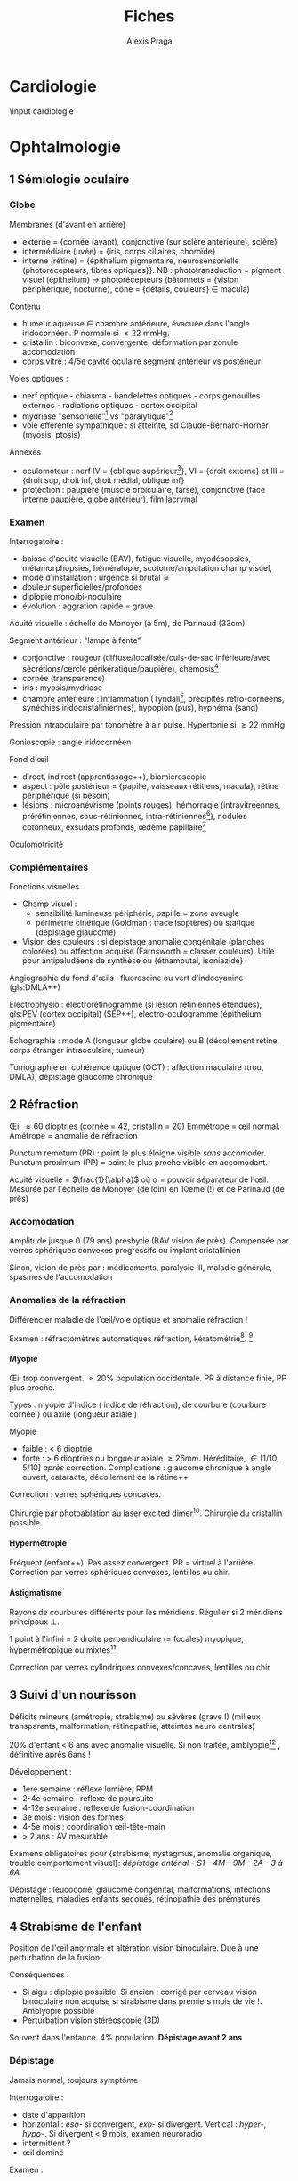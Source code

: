 #+title: Fiches
#+author: Alexis Praga
#+latex_class: book-noparts
#+OPTIONS: tags:nil

#+latex_header: \input{header}
#+latex_header_extra: \usepackage{adjustbox}
#+latex_header_extra: \usepackage{multirow, makecell}
#+latex_header_extra: \usepackage[linesnumbered,ruled,vlined]{algorithm2e}
#+latex_header_extra: \usepackage{enumitem}
#+latex_header_extra: \def\ttt{\hspace*{1cm}Ttt: }

#+latex_header_extra: \newacronym{ADP}{ADP}{Adénopathie}
#+latex_header_extra: \newacronym{ARA II}{ARA II}{Antagonistes des récepteurs de l'angiotensine}
#+latex_header_extra: \newacronym{ATS}{ATS}{Antithyroïdiens de synthèse}
#+latex_header_extra: \newacronym{AT}{AT}{Antithrombine}
#+latex_header_extra: \newacronym{BAV}{BAV}{Bloc auriculoventriculaire}
#+latex_header_extra: \newacronym{BBG}{BBG}{Bloc de branche gauche}
#+latex_header_extra: \newacronym{BGT}{BGT}{bilirubine glucoronide-transférase}
#+latex_header_extra: \newacronym{BSA}{BSA}{Bloc sinuso-atrial}
#+latex_header_extra: \newacronym{CAIS}{CAIS}{Complete Androgen Insensitivity Syndrome}
#+latex_header_extra: \newacronym{CHC}{CHC}{Carcinome hépato-cellulaire}
#+latex_header_extra: \newacronym{CLU}{CLU}{Cortisol libre urinaire}
#+latex_header_extra: \newacronym{CPRE}{CPRE}{Cholangio-pancréatographie rétrograde endoscopique}
#+latex_header_extra: \newacronym{CST}{CST}{Coefficient de saturation de la transferrine}
#+latex_header_extra: \newacronym{DAI}{DAI}{Défibrillateur automatique implantable}
#+latex_header_extra: \newacronym{DMLA}{DMLA}{Dégénérescence maculaire liée à l'âge}
#+latex_header_extra: \newacronym{DO}{DO}{Déclaration obligatoire}
#+latex_header_extra: \newacronym{DT}{DT}{Delirium tremens}
#+latex_header_extra: \newacronym{ECPA}{ECPA}{Echelle comportementale d'évaluation de la douleur chez la personne âgée}
#+latex_header_extra: \newacronym{EI}{EI}{Endocardite infectieuse}
#+latex_header_extra: \newacronym{EN}{EN}{Echelle numérique}
#+latex_header_extra: \newacronym{EP}{EP}{Embolie pulmonaire}
#+latex_header_extra: \newacronym{EVA}{EVA}{Echelle visuelle analogiqu}
#+latex_header_extra: \newacronym{EVS}{EVS}{Echelle verbale simple}
#+latex_header_extra: \newacronym{FA}{FA}{Fibrillation atriale}
#+latex_header_extra: \newacronym{FE}{FE}{Fraction d'ejection}
#+latex_header_extra: \newacronym{FIV}{FIV}{Fibrinolyse intra-veineuse}
#+latex_header_extra: \newacronym{FO}{FO}{Fond d'oeil}
#+latex_header_extra: \newacronym{GH}{GH}{Hormone de croissance (Growth hormone)}
#+latex_header_extra: \newacronym{GNV}{GNV}{Glaucome néovasculaire}
#+latex_header_extra: \newacronym{GPAO}{GPAO}{Glaucome primitif à angle ouvert}
#+latex_header_extra: \newacronym{HAD}{HAD}{Hospital Anxiety and Depression Scale}
#+latex_header_extra: \newacronym{HMG}{HMG}{Hépatomégalie}
#+latex_header_extra: \newacronym{HSH}{HSH}{Hommes ayant des relations sexuelles avec des hommes}
#+latex_header_extra: \newacronym{HVG}{HVG}{Hypertrophie ventriculaire gauche}
#+latex_header_extra: \newacronym{IC}{IC}{Insuffisance cardiaque} 
#+latex_header_extra: \newacronym{ID}{ID}{Immunodéprimé}
#+latex_header_extra: \newacronym{IEC}{IEC}{Inhibiteurs de l'enzyme de conversion}
#+latex_header_extra: \newacronym{IOP}{IOP}{Insuffisance ovarienne primitive}
#+latex_header_extra: \newacronym{IPC}{IPC}{Intervention coronaire percutanée}
#+latex_header_extra: \newacronym{IS}{IS}{Insuffisance surrénale}
#+latex_header_extra: \newacronym{IVA}{IVA}{Artère intraventriculaire antérieure}
#+latex_header_extra: \newacronym{JPDC}{JPDC}{Jusqu'à preuve du contraire}
#+latex_header_extra: \newacronym{MTEV}{MTEV}{Maladie thromboemolique veineuse}
#+latex_header_extra: \newacronym{NEM2}{NEM2}{Néoplasie endocrinienne multiple 2}
#+latex_header_extra: \newacronym{NOIA}{NOIA}{Neuropathie optique ischémique antérieure}
#+latex_header_extra: \newacronym{OCA}{OCA}{Occlusion coronaire aigüe}
#+latex_header_extra: \newacronym{OGD}{OGD}{Oestro-gastro-duodénale}
#+latex_header_extra: \newacronym{OGE}{OGE}{Organes génitaux externes}
#+latex_header_extra: \newacronym{OG}{OG}{Oreillette gauche}
#+latex_header_extra: \newacronym{PAD}{PAD}{Pression artérielle diastolique}
#+latex_header_extra: \newacronym{PAPO}{PAPO}{Pression artérielle pulmonaire d'occlusion, $\approx$ pression oreillette G} 
#+latex_header_extra: \newacronym{PAPm}{PAPm}{Pression de l'artère pulmonaire moyenne}
#+latex_header_extra: \newacronym{PAS}{PAS}{Pression artérielle systolique}
#+latex_header_extra: \newacronym{PA}{PA}{Pression artérielle}
#+latex_header_extra: \newacronym{PEV}{PEV}{Potentiels évoqués visuels}
#+latex_header_extra: \newacronym{PGG}{PGG}{Paragangliomes}
#+latex_header_extra: \newacronym{QCD}{QCD}{Questionnaire Concis de la Douleur}
#+latex_header_extra: \newacronym{QDSA}{QDSA}{Questionnaire Douleur Saint-Antonne}
#+latex_header_extra: \newacronym{RCT}{RCT}{Rapport cardiothor}
#+latex_header_extra: \newacronym{RGO}{RGO}{Reflux gastro-oesophagien}
#+latex_header_extra: \newacronym{RPM}{RPM}{Réflexe photomoteur}
#+latex_header_extra: \newacronym{SAS}{SAS}{Syndrome d'apnée du sommeil}
#+latex_header_extra: \newacronym{SMG}{SMG}{Splénomégalie}
#+latex_header_extra: \newacronym{SOPK}{SOPK}{Syndrome des ovaires polymicrokystiques}
#+latex_header_extra: \newacronym{SPT}{SPT}{Syndrome post-thrombotique}
#+latex_header_extra: \newacronym{TAVI}{TAVI}{Transcatheter Aortic Valve Implantation}
#+latex_header_extra: \newacronym{TG}{TG}{Tryglycérides}
#+latex_header_extra: \newacronym{TIH}{TIH}{Thrombopénie induite par l'héparine}
#+latex_header_extra: \newacronym{TVP}{TVP}{Thrombose veineuse profonde}
#+latex_header_extra: \newacronym{TVS}{TVS}{Thrombose veineuse superficielle}
#+latex_header_extra: \newacronym{VBP}{VBP}{Voie biliaire principale}
#+latex_header_extra: \newacronym{VG}{VG}{Ventricule gauche}
#+latex_header_extra: \newglossaryentry{Leydigcell}{name={cellule de Leydig},description={Produit de la testostérone. Localisé près des tubules séminifères (testicules)}. Activé par LH}
#+latex_header_extra: \newglossaryentry{NF1}{name=NF1, description={Neurofibromatose 1. Tâches café au lait, neurofibromes (cutanées, nodulaires [le long d'un trajet d'un nerf] ou plexiformes [K possible]), nodules de Lisch sur l'iris.}}
#+latex_header_extra: \newglossaryentry{PCC}{name={Phéochromocytomes}, description={Tumeur de la médullo-surrénale}}
#+latex_header_extra: \newglossaryentry{PTH}{name={Parathyroide Hormone (PTH)},description={Stimule la résorbtion osseuse (ostéoclastes) pour libérer plus de calcium}}
#+latex_header_extra: \newglossaryentry{SHBG}{name=SHBG,description={Sex Hormone-Binding Globulin. Diminue avec des androgènes, augmente avec les oestrogènes}}
#+latex_header_extra: \newglossaryentry{Sertolicell}{name={cellule de Sertoli},description={Participe à la production du sperme. Localisé dans un tubule séminifère. Activé par FSH}}
#+latex_header_extra: \newglossaryentry{TPO}{name={Thyroid peroxydase (TPO)},description={Enzyme de la thyroïde servant à générer la thyroxine (T4) et triiodothyroine (T3)}}
#+latex_header_extra: \newglossaryentry{VHL}{name={von Hippel-Lindau}, description={Hémangioblastome du cervelet/moelle épinière, de la rétine, phéochromocytome}}
#+latex_header_extra: \newglossaryentry{trophozoïtes}{name={Trophozoïtes},description={Formes végétatives mobiles}}
#+latex_header_extra: \usepackage{adjustbox}

#+latex_header_extra: \newglossaryentry{sdMetabolique}{name={Syndrome métabolique}, 
#+latex_header_extra:   description={IMC > 28 kg/$m^2$, HTA, 
#+latex_header_extra:     (HDL < 0.35g/L ou TG > 2g/L ou dyslipidémie traitée), 
#+latex_header_extra:     ATCD diabète familial/gestionnel, temporairement induit. 
#+latex_header_extra:     Autre définition (NCEP III) : (\diameter abdo > 100cm \male ou 88cm \female), 
#+latex_header_extra:     hyperglycémie (glycémie à jeun > 1g/L), 
#+latex_header_extra:     dyslipidémie (TG > 1.5g/L et (HDL < 0.4g/L \male ou 0.5g/L \female)), 
#+latex_header_extra:     HTA (> 130mmHg systole ou > 85mmHg diastole)}}

#+latex_header_extra: \newglossaryentry{sdmetabolique}{name={Syndrome métabolique},
#+latex_header_extra:    description={$\diameter \ge 94$ cm $\male{}$, 80 cm $\female{}$,
#+latex_header_extra:    TG $\ge$ 1.7mmol/L, HDL < 1 mmol/L $\male{}$ ou 1.3mmol/L $\female{}$, 
#+latex_header_extra:     PAs $\ge 130$ mmHg ou PAd $\ge 85$ mmHg, glycémie jeun $\ge$ 1 g/L
#+latex_header_extra: }}

#+OPTIONS: H:4


* Cardiologie                                                        :export:
  \input{bacteries-header}
  \input cardiologie

* Douleur (ébauche)
** Divers 
- Douleurs par excès de nociception : anti-inflammatoires, opioïdes en pratique
- Douleurs chez personne âgée : interaction douleur, dépression et démence
- Douleur chez l'enfant : anesthésique locaux topique (EMLA), mélange
  oxygène-protoxyde d'azote (MEOPA)
- Santé mentale : anxiété pour douleur aigüe, dépression pour douleur chronique
- anesthésie : hypnotique (CS) + morphinique (analgésie) \pm curare (relâchement
  musc). Médullaire ou périphérique
- douleurs neuro : antidépresseurs tricycliques et mixet et antiépileptiques =
  efficaces sur douleurs continues et paroxystiques

** Autres médicaments 
- anesthésiques locaux : 
  - EMLA : douleurs provoquées par les soins)
  - techniques de bloc : prévenir douleurs post-op
- capsaïcine : 
  - faible concentration : douleurs musc, arthrose, neuro (immédiat)
  - forte concentration : 3 mois sur douleurs neuro (neurotoxique !)
- corticoïdes : anti-inflammatoire, et (+ anesthésiques locaux) sur
  lésion/irritation nerf
- kétamine : anesthésie seulement

** Évaluation de la douleur chez l'adulte
| Quantitative        | gls:EVS              |
|                     | gls:EVA              |
|                     | gls:EN               |
| Qualitative         | DN4                  |
| Retentissement      | gls:HAD              |
|                     | gls:QDSA             |
|                     | gls:QCD              |
| Âgé non communicant | Doloplus (chronique) |
|                     | Algoplus (aigüe)       |
** 132 : Antalgiques
*** Palier 1 et AINS
**** Paracétamol
 1ere intention, surtout douleur chronique

 Prescription : 3-4g/24h (adulte) avec délai 4-6h. Délai 1h, dure 4-6h. Enfant : 60mg/kg/24g
 espacée de 6h 

 Seul pour douleurs faibles/modérées, avec opioïdes sinon

 Tolérance :
 - si surdosage : 
   - hépatotoxique \thus urgence \skull \thus N-acétylcysténine
   - insuf rénale aigüe et nécrose tubulaire
   - thrombocytopénie
 - sinon bonne tolérance. Surveiller HTA, hypersensibilité
  
**** AINS
 COX-1 : protège muqueuse gastro-duodénale et pro-agrégant. COX-2 : inflammation,
 effet anti-agrégant

 Antalgique à faible dose. Pour douleurs {ostéo-articulaire, trauma, post-op,
 néplasiques}, coliques néphrétiques, dysménorrhées essentielles, migraines.

 OS, injectable (limiter à 48h !) ou pommade/gel

 Effets indésirables :
 - digestif [fn:douleur2]: 
   - mineur : nausées, vomissements, gastralgies, douleurs abdo
   - grave : ulcère, perforation digestive, hémorragie
   - autres : ulcère oesophagien[fn:douleur1], aggravation diverticulose,
     anorectites/brûlures anales
   - FR : { > 65 ans, ATCD ulcère/hémorragie dig, infection \bact{helicobacter},
     maladie générale sévère}, {+ AINS, + corticoïdes, +anticoag/agrégants,
     +aspirine}
     \thus FR \ge 3 ou aspirine : éviter !
 - rein :
   - \danger risque hypovolémie, néphropathie, âgé, association (diurétique, IEC,
     ARAII)
   - insuf rénale fonctionnel (créat !), rétention hydrosodée, hyperkaliémie,
     néphropathie intestitielle, (nécrose papillaire) 
 - cutanés/muqueus fréquents : bénin, urticaire (sd Lyelle/Stevens-johnson)
 - allergiques (rhinite, conjonctivite, oedème de Quincke, asthme) ou respiratoire
 - si anémie, chercher saignement digestif
 - hépatite (souvent silencieuse)
 - sd confusionnel (âgé)
 - CV : rétention hydrosodée, \inc risque thrombotique artériel
  
 Éviter interactions : AINSE aspirine, {anticoag, ticlopidine}, {diurétiques,
 IEC}, lithium, corticoïdes, méthotrexate

 \fbox{Surtout douleurs aigües}

*** Palier II
 60mg codéine = 50mg tramadol = 10mg morphine

 \fbox{Douleurs modéres/intenses d'emblée ou ne répondant pas au palier I}

 Douleurs aigües (courte) ou chronique (courte/long)

 Codéine : 
 - agoniste opioïde naturel \thus métabolite * morphine
 - seul (sirop, dihydrocodéine) ou avec paracétamol. 
 - 1-2 comprimés toutes 6-8h
  
 Tramadol : 
 - seul, libération prolongée (LP) sur 12h [fn:douleur3] ou immédiate (LI)[fn:douleur4]
 - max 400mg/j.
 - IV lente seulement en hôpital

 Poudre d'opium avec paracétamol : 1-2 gélules toutes 4h (max 10/j)

 Contre-indications : insuf respiratoire, asthme grave, insuf hépatocellulaire
 sévère, enfants < 12 ans [codéine] ou 3 ans [tramadol], allaitement, épilepsie
 non contrôlé [tramadol], +(ant)agoniste morphinique, +IMAO[fn:douleur5] [tramadol].

 Effets indésirables :
 - ceux des opioïdes = sédation, vertige, {constipation, nausées, vomissements},
   {bronchospasme (dépression respiratoire)}, rétention d'urine
 - sécheresse buccale, douleurs abdo, troubles visuels, convulsion (si facteurs)

 Éviter codéine si enceinte. \dec posologie si âgé

*** Palier III
 AMM : 
 - douleurs /non/ cancéreuse = morphine, oxycodone, fentanyl (transdermique)
 - douleurs cancéreuse = idem et fentanyyl transmuqueus, hydromorphone
  
**** Formes 
| Catégorie             | Molécule      | Note               | forme         | Action                 |
|-----------------------+---------------+--------------------+---------------+------------------------|
| Agonistes purs        | Morphine      | référence.         | Chlorhydrate  |                        |
|                       |               |                    | Sulfate       | LP (12-24h) ou LI (4h) |
|                       | Hydromorphone | K (2eme intention) |               | 12h (délai 2h)         |
|                       | Oxycodone)    | morphine x2        |               | LP (12h) ou LI (4h)    |
|                       | Fentanyl      | morphine x50-150   | Transdermique | 72h (délai 12-18h)     |
|                       |               |                    | Transmuqueuse | 1-2h (délai 10min)     |
|                       | Méthadone     | dpdance opiacés    |               |                        |
|                       |               |                    |               |                        |
| Agonistes partiels    | buprénorphine | morphine x30.      |               |                        |
|                       |               | Effet plafond      |               |                        |
| Agoniste-antagonistes | nalbuphine    | pédiatrie++        |               |                        |
| Antagonistes          | naloxone      | Effet plafond      |               |                        |

**** CI
 Insuf respi décompensée, insuf hépatocellulaire sévère, insuf rénale sévère,
 épilepsie non contrôlée, trauma crânier et HTIC, intox alcoolique aigüe, +IMAO,
 associer agonistes avec a. partiel ou a-antagonistes

**** EI
 - Constipation (fréquent !):
  - préventif = laxatif oral systématique, hygiéno-diététique, oxycodone et
    naloxone
  - curatif : \inc laxatif, fécalome ?, ttt rectal.[fn:douleur6] 
 - Nausées, vomisseements(fréquent !):
  - préventif : anti-émétique
  - curatif : neuroleptique action centrale, corticoïdes, sétrons, droperidol
 - Somnolence : \dec dose ou rotation
 - Dépression respi (FR < 10min) : réa et naloxone
 - Trouble s confusionnels, cognitifs : \dec doses, rotation
 - Dysurie, rétention :[fn:douleur7] \dec doses, sondage, chercher médicaments favorisants
 - Prurit : antihsistaminique, rotation
  
 Dépendance : pyschologique (recherche compulsvie), physique (sd sevrage)

**** Surdosage
 Somnolence, respi irrégulière, FR < 10/min
 Échelle de sédation (0 à 3)[fn:douleur8], de qualité de respiration (R0 à R3)[fn:douleur9]

 Réat et injection narcan (naloxone) : 0.4mg par dose de 0.04mg/2min jusque R1/R0

**** Indications :
\begin{tcolorbox}
Privilégier formale orale et LP
\end{tcolorbox}

 - Douleurs aigüe : très intenses ou (modéré/sévère ne répondant pas au palier
 II). Oral (parentéral si urgence)
 - Douleurs chroniques cancéreuses ou (non cancéreuses après échec étiologique,
   palier 1, II et techniques). Oral et LP.

\begin{tcolorbox}
 Équivalence :
\begin{itemize}
\item morphine : 1 oral = 1/2 SC = 1/3 IV 
\item 1 morphine Iv = 1 oxycodone IV/SC
\item oxycodone : 1 oral = 1/2 IV/SC
\end{itemize}
\end{tcolorbox}

 Prescription : ordonnance sécurisée, \le 28j

** Antiépileptiques
Douleur neuropathique :
1. Gabapentinoïdes 
2. \pm tricycliques/opioïdes (2eme intention)

** Antidépresseur
Classes :
- tricyclique : amitriptyline
- inhibiteurs de la recapture de la noradrénaline et sérotonie : venlafaxine,
  duloxétine, milnacipran

Douleurs chroniques : 
- neuropathiques, lombalgie, céphalée : amitriptyline
- fibromyalgie : duloxétine, milnacipran

** Grands syndromes
Pneumo 
- Dyspnée : morphinique, benzodiazepine \pm O_2 (en phase terminale ?)
- Encombrements bronchiques : demi-assis, soins de bouches, éviter aspirations,
  anticholinergiques

Digestifs :
- nausées, vomissements : alimentation, soins de bouche, neuroleptiques,
  corticoïdes, agonistes récepteurs 5-HT3 (si chimio) \pm benzodiazepine
- occlusion intestinale : origine mécanique ou fonctionnelle
  (motricité). Fréquent si carcinose péritonéale
  - à jeûn + réhydratation IV/SC
  - antiémétique (neuroleptique), antisécrétoires anti-cholinergique,
    antisécrétoire analogue somatostatine, IPP, corticothérapie, antalgique \pm
    SNG
- constipation : hygiéno-diététique, laxatif osmotique/stimulation (3e jour :
  suppositoire de glycérine)

Neuropsy :
- confusion : neuroleptique (éviter benzodiazepine !)
- anxiété : benzodiazepine, hydroxine. Si échec neuroleptique

* Endocrinologie
** 32 : Allaitement maternel
** 35 : Contraception
*** Contraception hormonale
 Oestroprogestatifs
 - Contient {oestrogène, progestatif (gen 1,2 ou 3), autres progestatif}
 - Administration orale, transdermique ou vaginale
 - Action : {pas d'ovulation, endomètre peu à apte à la nidation, glaire
   cervicale imperméable aux spermatozoïdes}
 Progestatifs seuls 
 - Microprogestatifs : action sur glaire cervicale, endomètre
 - Macroprogestatifs : si CI oestroprogestatifs
 - Administration : orale, injection, implant, intra-utérin (stérilet)
*** Pratique
 Oestroprogestatifs : le premier jour des règles pendant 21j puis 7 j
 d'arrêt. /Tjrs au même moment/. Si oubli < 12h, ASAP sinon contraception mécanique $\ge 7$ jours

 Microprogestatifs : toujours à la même heure. Si oubli < 3h, ASAP, sinon
 contraception mécanique $\ge 7$ jours

 Macroprogestatifs : commencer le 5eme jour du cycle

*** Contre-indications
 Oestroprogestatifs : absolues =
 - thromboemboliques veineux/artériels, prédisposition thromboses
 - lupus évolutif, connectivites, porphyries
 - vasc, cardiaque, cérébrales, oculaires
 - valvulopathie, troubles rythmes thrombogènes
 - HTA non contrôlée
 - diabète et micro/macroangiopathie
 - tumeur hormono-dépendantes (sein, utérus...)
 - hépatiques sévères
 - hémorragies génitales non diagnostiquées
 - (tumeurs hypophysaires)
 Macro/microprogestatifs : cancers {sein, endomètre}, insuf hépatique, accident
 TEV récents

*** Recommandation
 Sans CI, oestroprogestatif minidosé et progestatif 2eme génération monophasique
 (Minidril)

*** Efficacité
 Indice de Pearl[fn:endocrino1] < 0.07% pour oestroprogestatif
 (< 2% pour les microprogestatifs)

 Attention : certains inducteurs enzymatiques réduisens l'efficacité (ou
 millepertuis).

 Ado : sous- ou mal utilisée

*** Tolérance
 Oestroprogestatifs :
 - bien tolérée, pas de perte de poids
 - surveiller métabolisme
 - active coagulation mais \inc fibrinolyse. Légère augmentation du risque
   d'accident TEV
 - vasc : faible \inc PA
 - cancer : ovaire = risque -50%, idem pour l'endomètre, faible \inc pour sein
 Microprogestatifs : troubles des règles (spotting, aménorrhées), grossesse
 extra-utérine

 Macroprogestatifs : hypoestrogénie, aménorrhées, spotting

*** Surveillance
 Consulter si céphalée, déficit sensitivomoteur, (douleur ou oedème) MI, dyspnée,
 douleur thoracique

 Examen clinique : 
 - préthérapeutique : gynéco, frottis cervico-vaginal dès 25 ans si
   asymptomatique.
 - PA à +3mois puis tous 6 mois
 - hyperoestrogénie (tension mammaire), hypoestrogénie (sécheresse vaginale)
 Biologie : cholestérol total, triglycérides, glycémie à jeun à +3mois. Si FR, le
 faire avant (!) prescription

 Gynéco : métrorragies, spottings. 

 Frottis cervico-utérin dès 25 ans (+1 an puis tous 3 ans) indépendamment contraception

*** Femmes à risques
 Diabétique :
 - non hormonale : si diabète 1 > 15 ans ou micro/macroangiopathie \thus locale
   (nullipare, peu de rapports) ou intra-utérin (multipare, diabète équilibré)
 - hormonale :pas d'oestropregestatifs si {tabac, non équilibré, HTA, surpoids,
   diabète compliqué} \thus progestatif
 Dyslipidémie : oestroprogestatif si < 3g/L cholestérol total, triglycérides <
 2g/L

 Thrombose veineuse
 - prédisposant : anomalies de l'hémostase (génétique, acquises), ATCD familiaux
 - dépistage : thrombose, multiples fausses couches, ATCD thrombose < 45 ans
 - CI oestrogène, acétate de chlormadinone à la place

 Autres :
 - HTA : oestroprogestatifs si 0 FR
 - tabac = CI
 - si migraine et vascularite, voir spécialiste

*** Contraception d'urgence
 - lévonorgestrel ASAP < 72h
 - ulipristal acétate ASAP < 120h mais 3x plus cher

** 37 : Stérilité du couple
 Infertile : 0 grossesse après 1 an de rapports non protégés. Stérilité si
 définitif.

 Stérilité = partagée !!

*** Interrogatoire
 - Couple
 - Femme : âge++ (détérioration après 35 ans), {grossesses antérieure,
   avortements}, infections/curetages++, ATCD chir/infectieux, douleurs
   pelviennes (rapports, règles), conditions de vie, radio/chimio
 - Homme : trouble libido/érection, ATCD cryptorchidie/trauma testiculaire, ATCD
   chir pelvienne/scrotale, ATCD médicaux (orchite ourlienne++), tabac/anabolisants...

*** Examen clinique
 - \female : âge++, obésité/maigreur, tour taille et hanche, pilosité, PA,
   galactorrhé provoqué, gynéco.
   - Si anovulation (a/oligo-ménorrhée) : hyperprolactinémie, hyperandrogénie,
     troubles comportement alimentaire, bouffées chaleur
 - \male : IMC, pilosité, hypoandrisme, cicatrice chir, varicocèle[fn:endocrino59],
   gynécomastie, gynoïde/enuchoïde
   - volume testiculaire++, palpation cordospermatiques

*** Examens complémentaires
 Premiere intention, femme
 - Hormonale++ : oestradiol, LH, FSH, prolactine plasmatique. Puis progestérone plasmatique (si cycle réguliers)
 - Écho ovarienne++
 - Hystérographie++
 Première intention, homme :
 - spermogramme++ (concentration, mobilité, morphologie). Attention aux variabilités !
 - hormonale++ si oligo-/azoo-spermie : testostérone, LH, FSH puis gls:SHBG
 Test poist-coïtal (discuté)

*** Étiologie
 Femme :
 - /anovulation/ : très fréquent ! Souvent aménorrhées ou irrégularités. Causes :
   gls:SOPK, hyperprolactinémie, insuf ovarienne primitive, déficit gonadotrope, psycho-nutritionnel
 - /obstacle mécanique/ :
   - anomalie du col utérin et insuf glaire cervicale : post-conisation/curetage
   - obstacle, anomalie utérine : manoeuvres post-partum, polypes muqueux... \thus
     echographie
   - obstacle tubaire : cause majeure++. Souvent salpingite (Chlamydia++)
 - /endométriose/ : rarement en cause si modérée. hystérosalpingographie puis coelioscopie
 Homme :
 - /azoospermie/
   - /sécrétoire/ : diagnostic = volume testiculaire < 10ml, concentration FSH
     faible
  \thus caryotype, analyse bras long Y, écho testiculaire (élimine K), déficit gonadotrope (rare)
   - /obstructive/ : volume et concentration ormale, volume séminal \dec \thus
     examen clinique
     - cause congénitale : agénésie bilat des canaux déférent++ (soit anomalie
       biallélique gène CFTR, soit isolée)
     - acquis : infectieux  (gonocoque, tuberculose, Chlamydia) \thus échographie
   - exploration chir testiculaire et des voies excrétrices : si azoospermie
     confirmée par plusieurs spermogrammes, bilan génétique
 - /oligo-asthéno-térato-spermie/ : \dec nombre et mobilité, \inc formes anormales
   \thus caryotype, brang long Y. Traitement = assistance médicale procréation
** 40 : Aménorrhée
 Déf: absence de cycle menstruel après 16 ans (primaire) ou interruption chez
 femme réglée (secondaire). Physiologique : grossesse, lactation, ménopause

 Tout arrêt > 1 mois \thus enquête étiologique \danger

 Atteinte de l'axe hypothalamo-hypophysio-ovarien ou anomalie tractus utérin

 \begin{tcolorbox}
 Pas de traitement oestrogénique sans enquête étiologique
 \end{tcolorbox}

*** Conduite
**** Primaire
 Forte proba de cause génétique/chromosomique. Chercher carences nutritionnelle

 - Si absence de dév. pubertaire : doser FSH, LH
   - Si basses, tumeur hypothalamo-hypophysaire, dénutrition ou génétique : {sd
     de Kalmann (anosmie), mutation récepteur GnRH (rare), atteinte
     gonadotrophines (exceptionnels), mutation LH}
   - Si hautes : sd de Turner (caryotipe 45, X0),
 - Examen gynéco, écho pelvienne
   - Pas d'utérus : sd de Rokitanski, tissu testiculaire dans les canaux
     inguinaux (ex: acrshort:CAIS)
   - ambiguité acrshort:OGE : dysgénésie gonadique, hyperplasie congénitale surrénales,
     anomalies sensibilité/biosynthèse androgènes
**** Secondaire 
 Souvent acquises. 

 Interrogatoire : médic, maladie endoc/chronique,
 gynoc/obstétriques, insuf ovarienne (bouffées de chaleur). Douleurs pelviennes
 cycliques : cause utérine

 Examen clinique : 
 - poids et taille (carence nutritionnelle)
 - hyperandrogénie : gls:SOPK, déficit 21-hydroxylase, (sd Cushing)
 - carence oestrogénique : pas de glaire +2 semainesa après saignement \thus
   anovulation
 - pas de signe d'appel : enquête nutritionnelle


 Dosages hormonaux : cf Table \ref{tab:amenorrhe_second}

 \begin{table}
 \begin{tabular}{llllll}
 \toprule
 hCG & prolactine \inc & FSH \inc & estradiol& testostérone \inc & sinon\\
 & & & LH, FSH \dec & & \\
 \midrule
 grossesse & médicaments & \acrshort{IOP} & tumeur H-H & tumeur surrénales & \gls{SOPK}\\
  & adénome à prolactine &  & nutrition & tumeur ovarienne sécrét. & \\
  & tumeur H-H &  &  &  & \\
 \bottomrule
 \end{tabular}
 \caption{Évaluation hormonale d'une aménorrhée secondaire. H-H = hypothalamo-hypophysaire}
 \label{tab:amenorrhe_second}
 \end{table}

*** Causes

**** 1. Déficit gonadotrope organique/fonctionnel

***** Prolactine normale [fn:endocrino2]
 - Atteintes organiques : tumeur/infiltration \thus IRM
   - macroadénomes hypophysaires, craniopharyngiomes
   - chercher hyperprolactinémie, insuf antéhypophysaire associé
 - Atteintes fonctionnelles : apports nutritionnels insufisants par rapport à l'activité physique intense+++

***** Hyperprolactinémie 
 Atteinte hypothalamo-hypophysaire (majeure++)

 Médicaments ou tumeurs \thus pas de traitement dopaminergique sans imagerie \danger

***** Autres
 - Endocrinopathies : sd de Cushing, dysthyroïdes déficits 21-hydroxylase
 - Hypophysaire (rare) : auto-immune (majorité), sd de Sheehan (très rare, nécrose hypophysaire post-partum)

**** 2. Anovulation non hypothalamique
***** SOPK (majorité)
  Pas de pic de LH, ni de progestérone. Oestradiol mais non cycliques

 Irrégularité menstruelles, puis aménorrhées avec acné, hirsutisme

 Diagnostic :
 - 2 parmi : {hyperandrogénie clinique[fn:endocrino3], oligo-/a-novulation, hypertrophie
   ovarienne (écho)}
 - exclure bloc 21-hydroxylase, tumeur de l'ovaire, sd Cushing
 - exclure hyperprolactinémie

 Diagnostic parfois difficile :
 - sans hyperandrogénie \thus écho
 - {atteinte partielle axe gonadotrope, macroprolactinémie} peuvent y ressembler

 Acné : cherche hyperandrogénie, régularité cycle menstruel \thus éliminer
 hyperplasie congénitale des surrénales

 2 causes :
 - tumeur ovarienne ou résistance insuline
   - virilisation si tumeur
   - imagerie si testostérone > 1.5ng/mL. Si normale, cherche hypothécose
     (obésité morbide androïde, acanthosis nigricans, insulino-résistance)
 - pathologie surrénale :
   - sd de Cushing si signes hypercortisolisme \thus cortisol libre urinaire et
     freinage minute
   - tumeur surrénale \thus scanner des surrénales
   - déficit enzymatique en 21-hydroxylase (\danger formes tardives qui peuvent
     mimer SOPK)

**** 3. Insuf ovarienne primitive
 \inc FSH

 Causes :
 - chir, chimio, radiothérapie
 - anomalie caryotype (sd Turner)
 - anomalie gènes /FMR1/ (sd X fragile)[fn:endocrino4]
 - auto-immune

**** 4. Anomalie utérine
***** Congénitales 
 Si dév pubertaire normal :
 - et douleurs pelviennes cycliques :  imperforation hyménéale/malformation vaginale \thus examen gynéco.\\
 - ou sans douleurs \thus agénésie utérus ?

 Difficulté : différence agénésie mullérienne isolée (46,XX)- anomalies androgènes
 (46,XY) \thus testostérone

***** Secondaires 
 Synéchies utérines (trauma de l'utérus), tuberculose utérine
** 47 : Puberté
*** Normale
 ~4 ans, acquisition de la taille définitive, fonction de
 reproduction. Classification de Tanner (5 stades)

 #+caption: Puberté normale
 | \female    |                        | \male               |                         |
 |------------+------------------------+---------------------+-------------------------|
 | seins      | 11 ans [8,13]          | volume testiculaire | 11.5 ans [9.5,14]       |
 | règles     | 13 ans [10,15]         | \inc taille verge   | 12.5 ans                |
 | croissance | 5 $\rightarrow$ 8cm/an | croissance          | 5 $\rightarrow$ 10cm/an |
 | taille     | 163cm                  | taille              | 175cm                   |

*** Retards 
 \begin{tcolorbox}
 \male :  volume testiculaire < 4mL après 14 ans \footnotemark\\
 \female : pas de seins à 13 ans, pas de règles à 15 ans
 \end{tcolorbox}
 \footnotetext{ou longueur < 25mm}

 \begin{tcolorbox}
 Hypogonadisme\footnotemark central ou périphérique ?
 \begin{itemize}
 \item FSH, LH \inc : pour compenser le manque des gonades (hypergonadotrope = primaire) 
 \item FSH, LH N ou \dec : problème hypothalamo-hypophysaire\footnotemark (hypogonadotrope = secondaire)
 \end{itemize}
 \end{tcolorbox}
 \footnotetext{Chez \male{}, manque de testostérone}
 \footnotetext{Rappel : LH entraîne la production de testostérone}

 - centrale : congénital (pas de cassure de croissance, micropénis,
   cryptorchidie), acquis (tumeur ?), "fonctionnel" (maladie générale, trouble
   comportement alimentaire), isolé
 - périphérique : sd de Turner chez \female, sd Klinefelter \male
 - retard simple (élimination)

 Clinique : 
 - parents, grossesse, courbe de croissance. Chercher trbles digestifs, polyuro-polydispsie, céphalée, anomalies champ visuel
 - pathologie acquise, OGE, testicules, anosmie (Kallmann)

 Âge osseux : 13 ans \male, 11 ans \female

 Biologie : stéroïdes sexuels
 - FSH, LH basses \thus hypothalamo-hypophysaire
 - testostérone chez \male, oestradial/écho chez \female

 IRM indispensable si déficit gonadotrope (tumeur) \danger

 Caryotype si :
 - FSH élevé
 - toujours chez \female{} de taille < -2DS avec retard pubertaire/gonadotrophine \inc

**** Étiologies
 Hypogonadotropes
 - congénitaux : isolés, sd de Kallman, autres déficits hypophysaires, sd
   polymalformatifs
 - acquis : tumeurs hypophysaires, post-radiothérapie 
 Hypogonadotropes fonctionnels
 - maladies chroniques digestives/cardiaques/respi
 - sport intense
 - maladies endocriniennes
 Hypergonadotropes
 - congénitaux : sd Turner, sd Klinefelter, autres atteintes primitevs
 - acquis : castration, trauma, oreillons, chimio/radio

****  Traitement
 Cause si possible. Sinon doses \inc de testostérone (\male) ou oestrogènes puis
 oestroprogestatif (\female)
*** Précoces
 Avant 8ans \female ou 9.5 ans \male
**** Centrales
 8x plus fréquent chez \female{} que \male{}. Chez \female{}, causes
 idiopathiques. Chez \male{}, causes tumorales à 50%

 Clinique : 
 - dév prématuré harmonieux (pas de règles chez \female)
 - crises de rires (harmatome hypothalamique), tâches cutanées (neurofibromatose
   I ou sd McCune-Albright)
 Biologie :
 - testostérone élevée chez \male{} mais variabilité d'oestradiol chez \female{}

 IRM hypothalamo-hypophysaire indispensable \danger (petite taille
 définitive). Écho pelvienne pour \female{}

 Traitement si risque de petite taille adulte : analogues GnRH jusque âge normal
 de puberté
**** Périphériques
 Clinique : \inc vitesse de croissance, avance maturation osseusse

 Stéroïdes élevées, LH et FSH bas. Écho pelvienne chez fille

 Étiologie :
 - tumeurs ovarienne (rares) : écho puis histologies
 - kystes folliculaires : bénins, régression spontanée possible
 - sd McCune-Albright : 
   - {puberté précoce ovarienne, taches cutanées "café-au-lait", dysplasie fibreuses os}. \danger tableau pas toujours complet !
   - oestradiol élevé, gonadotrophines basses, écho = utérus stimulé, kystes ovariens. Dominance \female
 - médicaments
 - testotoxicose (rare, cellule de Leydig activé et LH basses), adénome leydigien
   (très rare)
 - tumeurs à hCG (\male)
**** Avances dissociées
 - Isolé des seins : beaucoup de filles ( de 3 mois à 3 ans)
 - Métrorragies isolées : chercher vulvite, vulvovaginite, prolapsus urétrale,
   corps étranger. Éliminter kyste ovarien, sd McCune-Albright par l'absence des
   sein
 \thus écho pelvienne
 - Pilosité pubienne isolée : chercher forme d'hyperplasie congénitale des
   surrénales (\inc 17-hydroxyprogestérone, stimulation ACTH), prémature pubarche
   (élimination !)

** 48 : Cryptorchidie
*** Enfant
  Localisation anormale et inaboutie du testicule. Très fréquente : 3%
  nouveaux-nés, 20% préma. 2/3 descendent spontanément à 1 an de vie

  Clinique : chercher micropénis (< 2cm, hypospadias, autres)

  Explorations : endocrinienne pour toute cryptorchidie \danger
  - bilatérale : doser 17-hydroxyprogestérone chez \female{} virilisée pour éliminer hyperplasie
    congénitale des surrénales
  - testostérone, gls:Leydigcell (INSL3), gls:Sertolicell (AMH, inhibine B sérique), FSH, LH mesurée jusque 4-6mois[fn:endocrino5]
  - si bilatéral, écho (vérifier l'absence de dérivés mülleriens)

  Étiologie
  - hypogonadisme hypogonadotrope congénital
  - anorchidie rare
  - si hypospade en plus, chercher dysgénésie testiculaire
  - sd polymalformatif

  Suivre l'âge de l'apparition de la puberté !

  Traitement : chir dès 2 ans, indispensable ! (risque de cancer)
*** Adulte
 - Risque : hypogonadisme, infertilité, cancer testicule
 - Examen clinique : scrotum, gynécomastie, signes d'hypogonadisme
 - Complémentaire : {FSH, LH, testostérone}, hCG si tumeur à la palpation, écho
   scrotale, spermogramme
** 51 : Retard de croissance
 \danger Ne pas passer à côté de pathologies sévères

 Phases : 
 - foetale (rapide, {nutrition, insuline, IGF-2})
 - précoce 0-3ans (rapide, {insuline, IGF, hormones thyroïdiennes})
 - prépubertaire (plus lente, décroît, {génétique, GH/IGF, hormones thyroïdiennes})
 - pubertaire ({stéroïdes sexuels, GH, nutrition})

 Retard statural = {taille < -2DS, ralentissements croissance, croissance $\le$ parents}

 Prise de poids, obésité, ralentissement croissance \thus chercher
 hypercorticisme, tumeux craniopharyngiome sur l'hypothalamus, hypopituitarisme

 Examen :
 - ATCD : taille, parents, néonatale, médicaux/chir, contexte social
 - morphotype, dév. pubertaire, tous les système, psychoaffectif

*** Principales causes
 - Si poids < poids idéal : cf table [[retard pondéral]]
 - Si poids $\ge$ poids idéal : cf table [[retard statural]]. Précisions :
   - Test de stimulation de l'hormone de croissance (\danger si doute, IRM)
   - Ralentissement sévère \thus bilan en urgence (craniopharyngiome, thyroïdite de
     Hashimoto) \skull
   - [0, 3] ans : digestives pédiatrique (coeliaque, mucoviscidose), [3,puberté] :
     endoc constitutionnelle, à la puberté : déficit hormone, patho osseuse
   - Savoir différencier retard pubertaire simple d'un vrai retard

 #+NAME: retard pondéral 
 #+caption: Causes de retard pondéral
 | Maladie coeliaque             | IgA totales, IgA anti-transglutamase, fibro            |
 | Crohn                         | VS, écho anse grêle                                    |
 | Mucoviscidose                 | Test sueur                                             |
 | Anorexie mentale              | Courbe de poids                                        |
 | Insuf rénale chroniques       | Créat, iono, explo fonctionnelles                      |
 | Anémie chroniques             | NFS                                                    |
 | Rachitisme hypophosphatémique | Bilan phosphocalcique                                  |
 | Patho mitochondriales         | lactate/pyruvate, génétique, biopsie musc, fond d'oeil |
 | Nanisme psychosocial          |                                                        |

 #+NAME: retard statural 
 #+caption: Causes de retard statural 
 | Endocrino         | Déficit GH (congénital, acquis [tumeur]) | IRM                                 |
 |                   | Hypothyroïdie                            | T4L, TSH, Ac anti-TPO               |
 |                   | Hypercorticisme (iatrogène)              | Cortisol libre urinaire/à 23h, ACTH |
 |                   | Déficit hormones sex.                    | Testostérone, GnRH, IRM             |
 |-------------------+------------------------------------------+-------------------------------------|
 | Constitutionelles | Sd Turner                                | Caryotype                           |
 |                   | Sd Noonan                                | Gène PTPN11                         |
 |-------------------+------------------------------------------+-------------------------------------|
 | Autres            | Osseuses (a-/hypo-chondroplasie)         | Radio                               |
 |                   | RCIU                                     | Taille naissance                    |
 |                   | Petite taille idiopathique               | Élimination                         |


*** Exploration :
 - Caryotype : fille taille < -2DS ou < -1.5DS sous taille parentale moyenne
 - NFS, VS, foie, rein
 - IgA totales, anti-transglutaminase
 - GF-1, T4L, TSH
 - Radio

** 69 : Troubles des conduites alimentaires (à compléter)
** 78 : Dopage
*** Substances augmentant la testostérone 
 - Stéroïdes anabolisant, testostérone : \inc masse musc, puissance
 - Risque : thrombotique, rupture musculo-tendineuse, trouble personnalité, foie, trouble libido, adénome/cancer de la prostate
 - Femmes : masculinisation, hirsutisme, acné, aménorrhée, anovulation, hypertrophie clitoridienne, libido exacerbée

 \vspace*{0.5cm}
 - /Testostérone/ : test chromatographique + spectrométrie de masse (très sensible
   et spécifique)
 - /Dihydrotestostérone/ (DHT) : traitement gynécomastie
 - /Anabolisants/ : \inc tissu cellulaire (muscle). 
 ES : rétention hydrosodée, HTA, IDM, hépatite
 - /hCG/ : diminuer épitestostérone/testostérone après dopage (IM, SC). Testée dans
   le sang ou urine.
 - /Anti-oestrogène/ : stimule production testiculaire de stéroïdes

*** Hormone de croissance (GH), IGF-1
 - GH \inc masse musculaire, modifie architecture sequelette, acromégalie /mais/
   pas d'effet sur volume d'activité physique. Détection difficile : approche
   indirecte (cascade biologique) et mesure des forme circulante et comparaison à r-hGH
 - IGF-1 mime certains effet GH

*** Glucocorticoïdes, ACTH
 - Glucocorticoïdes : antalgiques, psychostimulants, combativité. ES : HTA,
   oedème, rupture ligament/tendon
 \danger arrêt brutal = dangereux \skull

** 120 : Ménopause et andropause
 \label{sec:120}
*** Ménopause
 Déf: plus de règle > 1 an \pm sd climatérique, lié à une carence
 oestrogénique. Vers 51 ans.

 Pré-ménopause : irrégularités cycles puis dysovulation puis anovulation ~5 ans
 avants.

**** Diagnostic
 Clinique seulement !! : plus de reglèe \ge 1 an, sd climatérique (bouffées de chaleur, troubles du
 sommeil et humeur, sueurs nocturnes, sécheresse vaginal), \female > 50 ans. 

Bio seulement si hystérectomie \thus \dec oestradiol et \inc FSH

 En pratique : progestatif seul 10j/mois x3 \thus pas de saignement à l'arrêt =
 diagnostic

 Aménorrhée < 40 ans = pathologique !

**** Conséquences
 Court terme : sd climatérique

 Moyen terme : douleurs ostéoarticulaires, \inc perte osseuse (selon ATCD d'insuf
 ovarienne prématurée, fractures non traumatiques, médicaments, calcium/vit D)

 Long terme : \inc risque CV. Incertitude sur SNC

**** Traitement 
 Bénéfices
 - court terme : qualité de vie à +5-10 ans
 - long terme :
   - prévention ostéoporose
   - cardiovasculaire et neuro = incertain
   - cancer du côlon
 Risques :
 - \inc cancer du sein, accident veineux thromboemboliques (mais chiffres absolus
   faibles)
 - \inc AVC ischémique, lithiase bilaires

***** Thérapeutique 
 - oestrogène (17\beta-oestradiol) oral/percutané/transdermique[fn:endocrino6] 25 jours/mois
 - *et* progestatif (au moins les 12 derniers jours) per os/transdermique
 \danger hémorragie de privation possible. Si pendant le traitement, faire écho
 pelvienne, hystéroscopie

***** CI 
 Cancer du sein, endomètre, ATCD thromboembolique artériel (ischémique,
 cardiopathie embolinogène) ou veineux, hémorragie génitale sans diagnostic, hépatique

***** Mise en route
 - Interrogatoire : ATCD {cancer, métabolique, vasculaire}, carence oestrogénique
 - Examen physique : poids, PA, palpation seins, gynéco, frottis cervico-vaginal
 - Mammograhpie !
 - Cholestérol, triglycérides, glycémie

***** En pratique 
 1ere intention si trouble fonctionnels importants. 2eme si risque
 d'ostéoporose. Sinon au cas par cas.

***** Surveillance 
 3-6mois (surdosage = douleur, tension mammaire). Puis tous les 6-12 mois,
 mammographie tous les 2 ans, frottis CV tous les 3 ans.

 Traitement \ge 5 ans !!

***** Alternatives
 - Modulateurs spécifiques du récepteur des oestrogènes : raloxifène
 - tibolone
 - traitement local préserve tractus urogénital

 NB : Dépister FR CV. Promouvoir exercice, calcium, vit D

*** Andropause
 Chez majorité des hommes mûrs/âgés en bonne santé non obèse, baisse de
 testostérone inconstante (2%).

**** Démarche
  - Interrogatoire : libido, érection, énergie vitale, mobilité/activité physique
  - Examen clinique : IMC, virilisation, gynécomastie, palper testicules
  - Mesure de testostérone totale :
    - > 3.2ng/mL = normale \thus étiologies non endocrino
    - \in [2.3, 3.2] : doser SHBG, calculer index de T libre, si bas, chercher cause
    - < 2.3 ng/mL : chercher cause
**** Étiologie
 Si FSH, LH élevée, /insuf testiculaire primitive/ 
 - lésionnelle : chimio, radiation, alcoolisme surtout. Autres : castration,
   torsion, orchite ourlienne
 - cryptorchidie bilatérale
 - chromosomique : sd Klinefelter++
 - lié à sénescene, cause génétique (rare !)
 Sinon /hypogonadisme hypogonadotrope/
 - tumeur région hypothalamo-hypophysaire : craniopharyngiome, adénome
   hypophysaire++, autres
 - infiltratif : sarcoïdose, hémochromatose
 - chir, radiothérapie, traumau
 - hyperprolactinémie, carence nutritionnelle, Cushing, tumeur testiculaire

** 122 : Troubles de l'érection 
 Nécessite : réseau vasculaire, appareil musculaire lisse, retour veineux, signal  nerveux,
 appareil hormonal et psychisme fonctionnels

 Déf : incapacité persistante à obtenir/maintenir érection pour rapport sexuel satisfaisant

 Âge = FR (car déficit neurosensoriel, \inc testostérone, comorbidités)

*** Conduite  diagnostique
**** Interrogatoire
 - DD avec perte désir, trouble éjaculation, douleurs pendant, anomalies morphologiques
 - Caractérisation : primaire/secondaire, brutal/progressif,
   permanent/situationnel, sévérité (délai trouble-consult, capacité résiduelle,
   masturbation)
 - Pathologies, facteur :
     - primaire : trouble psychogène perso, complexe identitaire, trouble
       relationnel, conflit socioprof, anomalie génitale
     - secondaire : ATCD abdo-pelvien, diabète, FR CV, patho CV, neuro, trouble
       miction, endocrinopathie, troubles sommeil, traitement, déficit
       androgénique, sd dépressif, troubles addictifs
**** Clinique
 - Gynécomastie, hypoandrisme, petits testicules, anomalies du pénis (La Peyronie)
 - CV : HTA, pouls, souffle
 - neuro : sensibilités périnée, MI
 - endoc : anomalie CV
**** Bio
 Glycémie, lipidique (si > 1 an), {NFS, iono, créat}, foie (si > 5 ans), déficit
 androgénique

 Doser prolactine, hormones thyroïdiennes

*** Bilan secondaire et approfondi
 Secondaire : sexo/psychologique, épreuve pharmacologique (prostaglandine,
 inhibiteur de la phospohdiestérase 5)

*** Étiologies
 Plus fréquentes :
 - vasculaire : FR = HTA
 - endocrino++ : diabète
 - génito-pelvien : chir pelvienne
 - trauma médullaire
 - neuro dégénératif
 - iatrogène : antihypertenseur

*** Aspects endocriniens
**** Androgènes circulants
 Influe libido, intérêt sexuel, érection (seulement spontanée!)

 Hypogonadisme (diag difficile) : 
 - asthénie, gynécomastie, dépilation, perte force musculaire, adiposité androïde
 - doser testostérone totale \pm SHBG, prolactine. FSH, LH pour l'origin
  
**** Hyperprolactinémie 
 Tumeur hypophysaire (IRM), champ visuel si tumeur
 supra-sellaire, {T4L, cortisol, IGF-1, testostérone}
 \thus correction par agoniste dopaminergique

**** Diabète
 sucré = 1ere cause de trouble érectile (TE). TE fréquents chez diabètique. 

 Facteurs : mal équilibré, complications, âge, ancienneté diabète

 Physiopatho : neuropathie autonomie, microangiopathie \thus défaut relaxation
 musculaire. Macroangiopathie \thus ischémie organes érectiles

 \danger facteurs psychogènes hyportants !

 Diabète et TE \thus mesure testostérone systématique (hypogonadisme ?)

 Clinique : 
 - TE peut révéler diabète. 
 - diabète et TE : cherche trouble endoc, vasc, neuro, médicament, dépression
 - TE = FR d'ischémie myocardite silencieuse \danger
  
*** PEC
 Ttt étiologie seulement pour : trouble psychogène pur, chir possible, endocrino

**** Trouble endocrinien
 - Si hypogonadisme confirmé par bio[fn:endocrino7] : androgène oraux/intramusc/transderm
 - CI : nodule prostatique palpable, PSA > 3ng/mL
 - Surveiller prostate, foie, hématocrite
  
**** Pharmacologique
 - FR, Hb glyquée < 7%, psycho/sexologique
 - 1ere intention 
   - inhibiteurs des phosphodiésterases type 5[fn:endocrino60]
   - Sinon apomorphine, yohimbine = peu efficace
   - "Pompe" = efficace mais résistance psycho
 - 2eme intention : drogue vasoactive = efficace mais douleurs peniennes, priapisme
 - Prothèses péniennes = dernier recours, par chirurgien spécialisé

** 124 : Ostéopathies
 Ostéoporose : fragilité excessive du squelette (\dec minéraux osseux, modif
 microarchitecture). T-score < -2.5 DS de la valeur moyenne par DXA

 Dominance \female. Primaire ou secondaire :
 - endocrino : hypogonadisme, sd Cushing, hyperthyroïdie, hyperparathyroïdie, diabète
 - digestives, générale, génétique, médicaments, autres
  
*** Hypogonadisme
 Carence oestrogénique \inc ostéoclastogénèse. Aggravé par la précocité,
 déminéralisation
**** Anorexie mentale
 Biochimie : marqueurs de formation \dec (isoenzyme des phosphastales alcalines,
 ostéocalcine), marqueurs de résorption normaux (CTx, NTx) 

 Aggravé par troubles nutritionnels. Hypercortisolisme hypothalamique réversible

 Ostéoporose fréquente, risque de fractures $\times 7$

 Traitement 
 - multidisciplinaire
 - pilule oestroprégestative en pratique (limite perte osseuse)

**** Activité physique intensive
 Hypoestrogénie hypothalamique

 Facteur : activité[fn:endocrino8], troubles menstruels, apports alimentaires

 Résorption généralisée (rachis++), \inc fractures de fatigue

 Traitement : si aménorrhées, \dec activité ou oestroprogestatifs

**** Pathologies hypophysaires
 Prolactinomes, adénome corticotrope influent remodelage osseux

 Perte osseuse rapide (8% par an), récupération variable.

 Traitement : \female{} non ménopausée : oestrogénothérapie

**** Iatrogènes
 Agonistes GnRH (patho utérines), inhibiteurs aromatase (cancer sein)

 Réversible à l'arrêt (moins bien si âgée)

 Traitement : bisphosphonates, denosumab

**** Dysgénésies gonadique 
 Sd Turner = plus fréquent (1/2500 à naissance)

 \dec masses osseuse, continue à l'adolescence. \inc risque fracture chez
 l'adulte.

 Traitement : oestrogénisation (hypogonadisme) et hormone de croissance. Adulte :
 oestroprogestatif

*** Hyperthyroïdie, traitement par hormones thyroïdiennes
 Cause fréquente d'ostéoporose secondaire \thus dosage systématique TSH

 Hormones thyroïdiennes \inc remodelage : résorption sur l'os cortical++ et trabéculaire

 En pratique, rarement évolution jusque l'atteinte osseuse (ttt
 rapide). Adapter posologie hormones thyroïdiennes au cancer thyroïdien.

 Prévention :
 - densitométrie
 - bisphosphonates sujet âgé ou risque extrémité supérieure du fémur
 - surveillance si ttt suppressif de fonction thyroïdienne

*** Hypercortisolisme, corticothérapie

 \dec ostéoblastes, \inc activité ostéoclaste. \dec absorption intestinale
 calcium, \inc pertes urinaires calcium, hyperparathyroïdisme

 Surtout trabéculaire (vertèbres, côtes, radius). Aggravé si prépubertaire, hypogonadisme

 Fractures vertébrales fréquentes, surtout sd Cushing avec adénome corticotrope/surrénalien

 Traitement : 
 - pré-corticothérapie : status osseux, FR
 - supplément vitaminocalcique
 - bisphosphonates, tériparatide si corticothérapie > 3 mois, prednisone > 7.5mg/j
   et T-score $\ge -1.5$

*** Hyperparathyroïdie primitive
 Fréquent, notamment chez femme ménopausée. Ostéoporose fréquente \thus dépistage
 systématique par DXA

 Production continue PTH : \inc résorption os cortical (tiers proximal radius,
 fémur)[fn:endocrino61]

 Diminution limitée (10%). Souvent favorable post-parathyroïdectomie.

 Traitement : chir si T-score < -2:5. Sinon anti-ostéoclastiques[fn:endocrino9], calcimimétique[fn:endocrino10]

*** Chez l'homme
    Pas de T-score reconnu. 

 Fracture radius distal plus rares.

 Ostéoporoses secondaires plus fréquentes chez l'homme : hypercorticisme,
 hypogonadisme congénital/acquis/iatrogène, alcoolisme, hypercalciurie
 idiopathiques, génétique
** 207 : Sarcoidose
   Atteinte hypothalamo-hypophysaire exceptionnelle. Conséquences : diabète
   inspide central, insufisance gonadotrope

 Radio : IRM centrée sur hypothalamo-hypophyse = référence (T1,T2 injecté) \thus
 infiltration plancher 3eme venticule, infundibulum, tige hypophysaire épaissie
 \pm hypophyse augmente de volume

 DD : tuberculose, histiocytose, lymphome, autres tumeurs de la région 

 Si patient avec sarcoïdose connue : diagnostic = déficit endocrinien et imagerie[fn:endocrino11]

 Sinon : atteinte rare[fn:endocrino12], diag = radio et arguments sarcoïdose[fn:endocrino62].

 Traitement : sarcoïdose et déficits hormonaux

** 215 : Hémochromatose
 Hémochromatose primitive : génétique, surcharge en fer. 5 pour 1 000 !

 Physiopatho : 
 - Absorption intestinale régule stockage de fer 
 - Fer entre dans l'entérocyte (DMT1), puis stocké via ferritine ou relargé par ferroportine
 - Hepcidine \dec quand besoins fer \inc (!)
 - Hémochromatose : hepcidine effondrée, DMT1 et ferroportine \inc
  
 Génétique : gène HFE à 95% et mutation C282Y/C282Y ou C282Y/H63D

*** Clinique
 En pratique, suspicion aux "3 A" : asthénie, arthralgies, \inc ALAT

**** Atteintes :
 - foie : \inc ALAT ou hépatomégalie. Cirrhose \approx 90% décès
 - coeur : cardiopathie dilatée, troubles rythme
 - endocrino :
   - diabète++ (accumulation pancréatique de fer) insulino-pénie/-résistance
   - hypogonadisme+ : impuissance \male, aménorrhée \female, \dec libdio,
     ostéoporose
   - insuf thyriodienne exceptionnelle
 - articulaire : arthrite chronique ("poignée de main"), chrondocalcinose
 - cutané : mélanodermie (tardive)


*** Diagnostic
 - Si CS-Tf[fn:endocrino13] < 45% : si ferritine \inc, cherche hépatosidérose dysmétabolique,
   acéruléoplasminémie, mutation gène de la ferroportine 1
 - Sinon, CS-Tf > 45% : 
   - si C282Y/C282Y ou C282Y/H63D : diagnostic
   - sinon, si ferritine \inc, test génétique de 2eme intention, biopsie
     hépatique

 Examen complémentaires : pancréas (glycémie),  foie (transaminases, écho abdo), ECG \pm écho
 cardiaque, radio articulation, bilan testostérone

 Dépistage chez parents (1er degré) : bilan martial \pm dépistage génétique. \danger mutation \neq maladie

*** Stades
 0. Asymptomatique, CS-Tf, ferritinémie normaux
 1. CS-Tf \inc 
 2. CS-Tf \inc et ferritine \inc
 3. Idem et expression clinique affectant qualité de vie
 4. Idem et expression clinique affectant pronostic vital
   
*** Traitement
 À partir du stade 2

**** Saignées = référence
 Objectif : ferritine < 50 g/L (hebdomadaire) puis entretien tous les
   2-4 mois. Ne pas dépasser 550mL !
  
 CI : anémie sidéroblastique, thalassémie majeure, cardiopathies sévères

**** Autres 
 - Érythraphérèse : coûteuse, plus difficile
 - Chelation du fer : 2eme intention (coût, effets indésirable)
 - diététique : pas d'alcool, éviter vitamine C mais *conserver* apports en fer !
 - Symptomatique

*** Suivi
 Résultats en 3-6 mois sur été générale. 

 Bilan ferrique (stade 0,1) ferritinémie, hémoglobine (stade 2 à 4)

** 220 Dylipidémie
** 221 : HTA, causes endocriniennes
 Déf: \ge 140/90 mmHg.

 Dépistage d'une HTA secondaire : doit être systématique mais économe...

 Enquête :
 - initiale : ATCD familiaux HTA, souffle para-ombilical, rein/masse abdo à la
   palpation, signe d'hypercortisolisme/acromégalie, bio \thus
   protéinurie/hématurie, imagerie, hormonale (selon signes)
 - si résistance malgré 3 antihypertenseurs (dont 1 diurétique), chercher toutes
   les cause d'HTA

 HTA curables : 3-5%. Cf les catégories ci-dessous !

*** Hyperminéralocorticisme primaire (HAP)
 Physiopatho : aldostérone, cortisol, désoxycorticostérone \thus rétention sodée
 \thus HTA et inhibe sécrétion de rénine.

 Penser à HAP si hypokaliémie (< 3.5mmol/L) ou HTA résistante

 \begin{tcolorbox}
 Si la surrénale produit plus d'aldostérone : régulation négative par la rénine (en théorie)
 \end{tcolorbox}

 \begin{algorithm}
   \caption{Explorations des HAP}
   Arrêt diurétiques\;
   Vérifier natriurèse+, kaliurèse > 20mmol/j\;
   \If{aldostérine/rénine \times 2}{
   Si aldo \inc et rénine \dec : HAP\;
   Si aldo \inc et rénine \inc : hyperaldo. secondaire\;
   Sinon aldo \dec et rénine \dec : autre minéralocorticisme\;
   }
 \end{algorithm}

 Tests dynamiques possibles : stimulation (recherche un défaut de), freination
 (recherche une freination)

**** Adénome de Conn 
 Forme généralement curable
 - imagerie : nodule unilatéral > 10mm au scanner.
 \danger il faut prouver une sécrétion unilatérale d'aldostérone \thus
 cathétérisme si scanner douteux/patient jeune/HTA résistante
 - chir possible (mais tumeur bénigne, risque récidive)
 - si autre HAP : médicaments en continus

**** Hyperminéralocorticismes familiaux 
 Lié à l'aldostérone, désoxycorticostérone, cortisol

*** HTA endocrines iatrogènes
 Contraception oestroprogestative, corticostéroides, réglisse

*** Phéochromocytomes, paragangliomes fonctionnels
    gls:PCC : médullosurrénale. gls:PGG fonctionnels : autres    ganglions sympathiques
   
 PCC : spontanément mortel. Dépistage :
 - HTA avec céphalées, sueurs, palpitations, HTA paroxystiques/diabète sans
   surpoids
 - sd familial : gls:NF1, gls:VHL, gls:NEM2, sd phéochromocytomes-paragangliomes familiaux

 Diagnostic : métanéphrines \inc.

 Puis imagerie : 
 - PCC : uniques, ~5cm. 
 - PGG siègent dans l'organe de Zuckerkandl, vessie, hiles rénaux, médiastin postérieur, péricarde, cou.

 Puis médecine nucléaire

 Toujours dépistage :
 - clinique : taches "café-au-lait", neurofibromatomes, nodules de Lish (NF1),
   hémangioblastomes (VHL)
 - génétique : NEM2, VHL
  
 Toujours traitement chir mais surveillance long terme

*** Sd de Cushing
 Correspond hypersécrétion de cortisol

 Signes : acné, ecchymoses, faiblesse musc, hirsutisme, oedèmes, ostéoporose, PAd
 > 105mmHg, vergetures pourpres

 Étiologies :
 - maladie de Cushing (adénome corticotrope) à 66%
 - tumeur non hypophysaire (15%) : adénome sécrétant surrénalien ou
   corticosurrénalome

**** Démarche
 \begin{tcolorbox}
 CRH (hypothalamus) stimule ACTH (hypophyse) qui stimule la production de
 glucocorticoïdes (surrénale)
 \end{tcolorbox}

 - Diagnostic positif : cortisol plasmatique [fn:endocrino64], cortisolurie (sur 24h), test de freinage rapide[fn:endocrino63]

 - Diagnostic étiologique selon ACTH :
   - ATCH diminuée \thus adénome, corticosurrénalome, hyperplasie bilatérale
   - ATCH normale ou \inc \thus test CRH. si positif : tumeur ectopique ou
     maladie de Cushing  
    
*** Causes rare
    Tumeurs à rénine, acromégalie
** 238 : Hypoglycémie
 Diagnostic : neuroglucopénie et glycémie < 0.50g/L (0.60 chez diabétique) et correction symptômes
 à normalisation (triade de Whipple)

 Causes :
 - sécrétion inappropriée d'insuline (hypoglycémiante)
 - (rare) : défaut de sécrétion d'hormones hyperglycémiantes (GH, glucagon,
   catécholamine, cortisol), déficit néoglucogénèse, défaut substrat

*** Symptômes
 Neuroglucopénie : faim brutale, troubles concentration, troubles moteurs,
 troubles sensitifs, troubles visuels, convulsions focales/généralisése,
 confusion

 Coma hypoglycémique : début brutal, agité (sueurs), irritation pyramidale, hypothermie

 + souvent signes adrénergiques : anxiété, tremblements, nausées, sueurs,
   pâleur, tachycardie

*** Causes 
****  Diabétique 
Si traité par insulines, hypoglycémiants oraux

Ttt : sucre (3 morceaux) si CS, sinon glucagon 1mg par IM/SC (CI si
sulfonylurée : glucose en perfusion)

**** Insulinome 
 1ere cause tumorale (mais rare). Maligne dans 10%, < 2cm (90%)

 Clinique : manif. adrénergiques surtout

 Diagnostic : épreuve de jeûne, cf table [[jeûne]]

 #+name: jeûne
 #+caption: Diagnostic d'hypoglycémie (jeûne) avec DD
 |              | Insulinome             | Insuline cachée | Sulfonylurée cachée |
 |--------------+------------------------+-----------------+---------------------|
 | Glycémie     | basse                  | basse           | basse               |
 | Signes       | neuroglucopénie        |                 |                     |
 | Insulinémie  | normale mais inadaptée | dosable         | dosable             |
 | Peptide C    | augmenté               | /basse/         | augmenté            |
 | Sulfamides   | 0                      | 0               | /oui/               |
 | pro-insuline | augmenté               | basse           |                     |

 Scanner en coupe fine du pancréas et écho-endoscopie si médecin habitué

 Traitement : chir

 \begin{tcolorbox}
 Hypoglycémie par sécrétion inaproppriée d'insuline : triade de Whipple, glycémie \le 0.45g/L\footnotemark avec
 insulinémie \ge 3 mUL/L, peptide C \ge 0.6ng/mL
 \end{tcolorbox}
 \footnotetext{Spontanément/jeûne}

** 239 : Goitre, nodules thyroïdiens, cancers thyroïdiens
 Besoins en iode quotidiens (synthèse hormones thyroïdiennes) :  \approx 150 \mu{}g/jour (ado,
   adulte, \times 2 chez enceinte)

 Goitre = hypertrophie de la thyroïde :
 - palpation > dernière phalange du pouce
 - écho : volume > 20 $cm^3$ (18 femme adulte, 16 ado)

*** Évaluation
    Clinique : mobile déglutition/visible cou en extension/visible à
    distance. Chercher : gene fonctionelle, signes de compression, signes de
    dysfonction thyroïdienne, acrshort:ADP
   
 Bio : 
 - TSH++ : \inc, déficit production, si \dec, imprégnation excessive en hormones thyroïdiennes.
 - compléter par T4, et si TSH \inc : Ac anti-TPO, anti-Tg

 Échographie

*** Goitre simple
 Hypertrophies normo-fonctionnelles non inflammatoires non cancéreuses

 Facteurs : \female, tabac, déficience iodée

**** Évolution
 Constitution à l'adolescence (cliniquement latente) puis plurirondulaire : gêne
 cervicale \thus TSH, écho, ponction, scintigraphie
 \danger cherche caractère plongeant sur radio !

 À ce stade, complications : hématocèle, strumite, hyperthyroïdie, compression
 organes de voisinages, cancerisation (5%)

**** PEC
 - Ado : levothyroxine (1 à 1.5 \mu{}g/kg/j) jusque V normal. Vérifier TSH
 - Adulte/agé : si multinodulaire non malin, surveillance. Si symptomatique,
   thyroïdectomie totale
 - Goitre ancien, négligé : iode 131
 \inc iode, notamment grossesse

**** Autres pathologies responsables
 - Maladie de Basedow
 - Thyroïdites : 
   - Hashimoto = hypertrophique. Goitre très ferme, expose à l'hypothyroïdie. Ac Ant-TPO\inc\inc{}, écho : goitre diffus, hypoéchogène
   - autres thyroïdites
 - Troubles de l'hormonosynthèse
  
*** Nodules thyroïdes
 Déf : toute hypertrophie localisée de la gande thyroïde. Majorité = bénin (5%
 cancers, de très bon pronostic)

 Prévalence \approx décennie du sujet. \times 2 chez \female. \inc si grossesse,
 déficience iode, irradiation cervicale

**** Évaluation :
 Si signe d'accompagnement :
 - nodule douloureux brutal : hématocèle
 - nodule douloureux + fièvre : thyroïdite subaigüe
 - nodule compressif + ADP : cancer
 - nodule + hyperthyroïdie : nodule toxique
 - nodule + hypothyroïdie : thyroïdite lymphocytaire
 Si isolé : 
 - TSH \dec : nodule hyperfonctionnel ? \thus scintigraphie
 - TSH N : tumeur \thus écho, cytologie
 - TSH \inc : thyroïdite lymphocytaire ? \thus Ac anti-TPO

 Pronostic plutôt suspect : 
 - homme, enfant/âgé, ATCD irradiation cervicale, > 3cm, ovalaire, dur, irrégulier, > 20% en un an
 - écho : hypoéchogène, contour irrégulier, microcalcifications, ADP
  
 Bio : TSH surtout. 
 - si nodule, calcitonine > 100pg/mL = argument solide pour cancer médullaire thyroïde.
 - calcitonine \in [20,50]pg/mL : idem ou hyperplasise des cellules C ou insuffisant rénal

 Examens : 
 - Échographie (classification TI-RAD de 1 à 6)
 - Cytologie si nodule suspect (classification Bethesda de 1 à 6)
 - Scinti si cytologie ininterprétable 2 fois ou indéterminée

**** Thérapeutique
 - Chir si suspect clinique/écho/cyto/calcitonine \inc\inc{} : thyroïdectomie si dystrophie controlatérale
 - Surveillance sinon
 - Hormonal si bénin dans familles avec goitres plurinodulaire, < 50 ans.

 Kystes, hématocèles : anéchogène \thus ponction \pm hormonothérapie , alcoolisation.

 Grossesse : chir possible 2e trimestre ou après accouchement 

 Nodule oculte : < 1cm. Risque de cancer 5%, faible pouvoir agressif
 - \danger si ADP, hérédité cancer médullaire thyroïde, fixation au TEP
 - ponction seulement si hypoéchogène et > 8mm
*** Cancers thyroïdiens
 1.5% cancers, 4eme chez la femme

 Découverte : fortuite++, ADP cervicale, signes de compression, flushes/diarrhée,
 localisation métastatique

 Anatomie :
 - carcinomes différenciés d'origine vésiculaire : papillaire (85%, excellent
   pronostic), vésiculaires (5%), peu différenciés (2%)
 - carcinomes anaplasiques (1%)
 - carcinomes médullaires au dépens des cellules C
 - autres
  
 Risque de rechute/décès : 
 - taille tumeur, effraction capsule thyroïdienne, métastase (clasif TNM de I à IV)
 - mortalité \propto âge, dépend de l'histologie, exérèse

**** Thérapeutique
 - Plan cancer
 - Chir en 1ere intention (anatomopatho pendant = certitude) : thyroïdectomie
   totale. Curage ganglionnaire si besoin (systémique si carcinome médullaire,
   si enfant/ado). \\
   Complications : hémorragie postopératoire \skull,  hypoparathyroïdie (calcium + vit D), paralysie transitoire/définitive nerfs récurrents
 \vspace*{10pt}

 /Cancers différenciés d'origine vésiculaire/
    - iode 131 : seulement post-thyroïdectomie totale (haut risque). Nécéssite
      stimulation par L-T4 ou injection TSH. Puis hospit après en chambre 2-5 j
      et contraception 6-12 mois. \\
      ES : {nausées, oedèmes}, {agueusie, sialadénite}. \\
      Scinti  obligatoire à +2-8j : fixation extracervicale à  distance = métastases
    - hormonal : L-T4 si haut risque ou échec traitement initial. Puis mesurer TSH à
      +6sem-2mois (pas avant !)
    - surveillance : 80% des récidives à 5 ans \thus écho cervicale, rhTSH,
      Tg[fn:endocrino18] à 6-12mois : cytoponction puis imagerie si Tg > seuil. Sinon \dec LT4
    - traitement récidives : chir si cervicale. Plus compliqué si métastates
      (iode131 si fixant sinon ttt local ou molécules ciblées). Maintenir LT4
     
 /Cancers anaplasiques/\\
 Tuméfaction cervicale rapidement progressive, dure, adhérente, sujet âgé \thus radio-chimio. Pronostic très péjoratif

 /Cancers médullaires/
 - TTT : chir \pm curage ganglionnaire
 - Surveillance : calcitonine > 150\mu{}g/L \thus bilan de localisation.
 - Temps doublement : 6 mois = pronostic très mauvais.
 - Traitement métastases = local.

 Étude génétique dans tous les cas : positif \thus chercher phéochromocytome,
 hyperparathyroïdie + enquêtes apparentés
** 240 : Hyperthyroïdie
 \begin{tcolorbox}
 Examen en 1ere intention : TSHus (puis T4L !)
 \end{tcolorbox}

 Déf : hyperfonctionnement de la glande thyroïdienne. Sd de thyrotoxicose =
 conséquence sur les tissus.

 Prévalence élevée, 7\times femme

 Physiopatho :
 - TSH, gls:TPO et Tg peuvent être des auto-antigènes
 - thyroïde produit surtout thyroxine (T4[fn:endocrino65]), convertie en T3 par foie, muscle
   squelette. 
 - effet : 
   - \inc production chaleur, \inc production énergie, \inc consommation $O_2$
   - \inc débit cardiaque, système nerveux, \inc ostéclasie, \inc lipolyse, \inc
     glycémie, rétrocontrole négatif hypophysaire

*** Sd de thyrotoxicose
 Clinique (par fréquence \dec) :
 - CV : tachycardie (régulière, repos, \inc effort), \inc intensité bruits
   coeurs, \inc PAs
 - neuropsy : nervosité, tremblement fin régulier des extrémités, fatigue
   générale, troubles sommeil
 - thermophobie, hypersudation, 
 - amaigrissement rapide, important, avec appétit conservé
 - autre : polydipsie, amyotrophie, \inc frequence selles, rétraction paupière
   supérieure (gynécomastie, troubles règle)

 Examen complémentaire : TSH effondrée. T4 ou T3 libre pour l'importance

 Complications : 
 - cardiaque (surtout personnes fragiles) : troubles rythme supraV (FA), insuf
   cardiaque (droite, avec débit N ou \inc), aggravation insuf coronaire
 - crise aigüe thyrotoxique (exceptionnelle)
 - musculaire (âgé)
 - ostéoporose (\female ménopausée) : rachis

*** Étiologies (fréquence \dec)
**** Auto-immunes
 /Maladie de Basedow/\\
 1% population. Auto-immune, sur terrain génétique. Poussées puis rémissions

 Clinique : 
 - goitre diffus homogène, élastique, souffle
 - oculaire (spécifique, inconstant) : rétraction et asynérgie palpébrale,
   inflammation, exophtalmie, oedème paupières, inflammation conjonctive,
   limitation mouvement regard
   \thus examen ophtalmo ! (acuité visuel, cornée, papille, oculomotricité, tonus
   intraoculaire)\\
   Mauvais pronostic : exophtalmie importante, paralysie complète, neuropathie
   optique, hypertonie oculaire avec souffrance papillaire
 - dermopathie (exceptionnelle) placard rouge, surélevé, induré, face ant jambes
  
 Diagnostic : manif oculaire suffit. sinon : écho (hypoéchogène, vascularisé),
 (scinti), Ac anti-récepteur TSH\\

 /Autres auto-immune/
 - Thyroïdite post-partum (5%) : hyperthyroïdie transitoire puis hypothyroïdie. Ac
   anti-TPO mais pas Ac anti-récepteur TSH
 - Thyroïdite d'Hashimoto : goitre irrégulier, très ferme. Écho :
   hypoéchogène. Ac anti-TPO mais pas anti-récepteur TSH

**** Nodules thyroïdiens hypersécrétans  
 Âge plus avancé, sd de thyrotoxicose pur (pas de manif oculaire) 
 - Goitre multinodulaire toxique : à la clinique, puis écho. Scinti : "en damier"
 - Adénome toxique : palpation nodule unique, écho : tissulaire/partiellement
   kystique. Scinti nécessaire : reste du parenchyme "froid"

**** Iatrogènes
 - Iode : produits contraste, amiodarone. 2 formes : fonctionnelle ou lésionnelle
   (lyse des cellules)
 \danger sous amiodarone : T4L \inc mais T3L, TSH N 
 - Hormones thyroïdiennes : pour maigrir. Diag : scinti (pas de fixation), Tg
   effondrée
 - Interféron (fréq++)

**** Thyroïdite subaigüe de De Quervain
 Affection banale virale. Diagnostic clinique (goitre dur et douleureux). Hyper-
 puis hypo-thyroïdie. Echo = hypoéchogène

**** Thyrotoxicose gestionnelle transitoire 
 Fréquent (2% grossesse). 1er trimestre : nervosité, tachycardie, pas de prise de
 poids

 DD : Basedow (pas Ac anti-récepteur TSH)

**** Rares
 Mutations activatrices du récepteur TSH, métastase massives sécrétantes (K
 thyroïdiens vésiculaire différencié), tumeurs placentaires/testiculaires, {sd
 résistance hormones thyroïdiennes, adénome hypophysaire}

*** Forme clinique 
 - Enfant : généralement Basedow (néonatale/acquise) : avance staturale et
   osseuses, hyperactivité \pm signes oculaires
 - Femme enceinte : passage d'Ac \thus hyper- ou hypo-thyroïde. Passage
   d'antithyroïdiens de synthèse \thus goitre, hypothyroïdie possible. Contraception !
 - Âgé : évolution discrète (AEG, fonte musculaire, cachexie, insuf
   cardiaque). Penser thyrotoxicose si troubles rythme/insuf cardiaque
  
*** Traitement
 \skull{} Urgence : crise aigüe thyrotoxicose, cardiothyréose chez âgé/cardiqaue,
 orbitopathie maligne, cachexie vieillard, Basedow chez \female{} enceinte

 Repos, sédatifs, bêtabloquant, contraception

 gls:ATS :
 - -mazole (30-60mg/j), -thiouracile (300-600mg/j) : bloque TPO
 - ES : allergies cut, \inc enzymes hépatiques, neutropénie, agranulocytose++
   (\skull !!)
 - surveillance : T4 libre jusque N puis T4L et TSH. NFS 10jours pendant 2 mois (agranulocytose)
  
 Chir : thyroidectomie totale sauf si adénome toxique (lobectomie)

 Radio-iode : simple, sans risque génétique/cancérisation secondaire (\danger{} orbitopathie...). CI : femme enceinte.

**** Résultats
 - Basedow : thyroïdectomie \thus hypothyroïdie définitive. Radio-iode \thus
   hypothyroïdie 50%, risque aggravation orbitopathie. Donc ttt médical (1-2
   ans) puis chir/iode si récidive
 - Adénome/goitre multinodulaire toxique : chir, iode
 - Induite par l'iode : arrêt si possible
 - Thyroïdite subaigüe : anti-inflammatoire (AINS/corticoïde)
  
**** Formes particulières
 - Cardiothyréose : propanolol et anticoag. Si insuf cardiaque : tonicardiaque,
   diurétiques, vasodilatateurs, betabloquant, anticoag. Pour thyrotoxicose : ATS
   puis chir/iode 131
 - Crise aigüe thyrotoxique : soins intensifs, réa, ATS, propanolol, corticoïdes,
   iode131 après 24h ATS
 - Orbitopathie : pas d'effet ATS, iode peut aggraver !! Si simple, collyre. Si maligne : cf spécialiste
 - Femme enceinte : si transitoire, repos. Si Basedow : repos si mineur. Si forme
   importante : ATS faible dose. Si formes grave, chir (2eme trimestre) possible)
 \thus surveillance avant et après accouchement  

** 241 : Hypothyroïdie
 \begin{tcolorbox}
 Rappel : TRH (hypothalamus) stimule la production de TSH (hypophyse) qui stimule la thyroïde
 \end{tcolorbox}

 - Atteinte de la glande thyroïde  : \inc TSH et 
   - soit T4L N : hypothyroïdie frustre
   - soit T4L \dec : hypothyroïdie patente
 - Ou hypothalamo-hypophysaire : T4L \dec et 
   - soit TSH légèrement \inc : hypothalamus
   - soit TSH \dec ou N : hypophysaire
  
*** Sémiologie
 Général :
 - sd d'hypométabolisme[fn:endocrino20]
 - peau pâle/jaune, sèche, squameuse, dépilée; cheveux secs cassants
 - myxoedeme cutanéomuqueux : faciès "lunaire", voix rauque, hypoacousie,
   macroglossie
 - neuromusc : crampes, myalgies
 - endocrinien : (galactorrhée), troubles règles, troubles libido
 Cliniques (rare, diag fait avant) :
 - CV : bradycardie sinusale, \dec contractilité, (insuf cardiaques, troubles
   rythme V), épanchement péricardique, favorise athérome coronarien
 - neuromusc, neuropsy : dépressif, sd confusionnel, démence, myopathie prox,
   apnée sommeil
 - coma myxoedemateux : si hypothyroïdie primaire profonde et
   aggression. Convulsion, EEG non spécifique. Hyponatrémie. Pronostic sévère

 Palpation : glande ferme hétérogène, pseudonodulaire

 Grossesse : 
 - complication mère : HTA, prééclampsie, fausse couche, hémorragie post-partum
 - complications foetus : troubles developpement neuro-intellectuel, hypotrophie
 - 1er trimestre : TSH \dec, T4L limite sup. Puis TSH normale, T4L basses
   (physiologique !)

 Anomalies bio :
 - hémato : anémie normocytaire normochrome (si macrocytose, penser anémie de
   Biermer) troubles de coagulation,hémostase
 - hypercholestérolémie, \inc CPK, hyponatrémie dilution

*** Étiologies
**** Hypothyroïdie primaire
 Auto-immunes :
 - Thyroïdite d'Hashimoto : 
   - goitre ferme, irégulier, Ac anti-TPO. 
   - infiltration lymphocytaire du parenchyme thyroïdien. Facteurs environnementaux,
     terrain génétique.
   - penser à lymphome si \inc rapide du goitre
   - écho thyroïdiennes : hypoéchogène, hétérogène, vasc hétérogène (scint
     inutile)
 - Thyroïdite atrophique : pas de goitre, Ac anti-thyroidiens moins
   élevés. Souvent une évolution d'Hashimoto, > 50 ans. 
 - Thyroïdite du post-partum : idem, petit goitre. Normalement résolutif dans
   l'année. 5% des grossesses
 Non auto-immune :
 - thyroïdite subaigüe de De Quervain : inflammation du parenchyme. Phase de
   thyrotoxicose puis hypothyroïdie
 - thyroïdite sans Ac
 - thyroïdite iatrogène : interferon++, amiodarone, ATS, iode131, radiothérapie
   cervicale, lithium, ttt anti-tyrosine kinase (cancéro)
 Autres : carences iodées (endémie++), hypothyroïdie congénitale (dépistage à
 naissance + 72h[fn:endocrino21])

**** Démarche diagnostique
 TSH puis (T4L (profondeur) et Ac anti-TPO, échographie pour étiologie)
**** Insuffisance thyréotrope
 - compression région hypothalamo-hypophysaire (HH) par tumeur (adénome hypophysaire
   souvent)
 - séquelle post-chir, post-radio des tumeurs de la région HH
 - séquelles méningite, trauma crânien, hémorragie méningée
 - génétiques (rare) 

 IRM systématique !

*** Traitement
 Lévothyroxine (T4) 
 - hypothyroïdie patente : L-T4 50 à 150 \mu{}g/j. Si coronarien : \inc progressivement
   de 12.5 à 25\mu{}g/j. \danger Surveillance ! (ECG hebdo si grave, hospit si coronarien
   récent, sinon patient doit consulter si douleurs thoraciques)
 - hypothyroïdie frustre : 3 cas
   - TSH > 10mUI/L ou Ac anti-TPO : ttt
   - TSH < 10mUI/L et pas d'Ac anti-TPO : surveillance
   - si grossesse : dès TSH \ge 3mUI/L
   - à discuter sinon

 Suivi
 - hypothyroïdie primaire : objectif : TSH $\in [0.5, 2.5]$ mUI/L (\approx 10mUI/L pour âgé, et < 2.5mUI/L pour femme eceinte)
 - insuf thyréotrope : suivi sur T4L seulement
  
 Situations particulières:
 - grossesse : \inc posologie dès diagnostic grossesse
 - \inc si interférence avec l'absorption intestinale{sulfate de fer, carbonate de calcium, hydroxyde
   d'alimunie, cholestyramine}, la clairance {phénobabrital, carbamazépinex, rifampicine,
   phénytoïne, sertraline, chlooriqune}, oestrogenes
 - néonatale : L-T4 à vie
  
*** Dépistage ?
 - Adulte : si risque : signes clinique, goitre, hypercholestérolémie, ATCD
   thyroïdiens, auto-immunité thyroïdienne, irradiation cervicale, {amiodarone,
   lithium, interféron, cytokines}
 - Femme enceinte : si signes, contexte thyroïdien (perso/familial), auto-immunité

** 242 : Adénome hypophysaire
*** Sd tumoral
 Clinique : 
 - céphalées : rétro-orbitaire, localisése
 - trouble visuels : "voile", par compression des voies optiques. Fond d'oeil,
   acuité visuelle OK. Quadra-/hémi-anopsie temporale (sup si quadra)
 - apoplexie hypophysaire (rare) brutal : céphalées violentes, sd méningé sd
   confusionnel, troubles visuel.\\
  Imagerie en urgence \danger : adénome en nécrose/hémorragie \skull

 IRM = examen de référence :
 - microadénome : arrondi, homogène, hypo-T1, hypointense  après injection,
   signes indirects
 - macroadénome :  > 10mm, iso-T1 et hyperintension après injection. Regarder
   expansion vers chiasma optique et sinus (sphénoïdal, cavernux)
 - DD : craniopharyngiome intra-sellaire (hétérogène, hyperT2), méningiome
   intra-sellaire (dure-mère spiculée)
  
*** Sd d'hypersécrétion
**** Hyperprolactinémie[fn:endocrino19]
 Fréquente \thus cherche adénome hypophysaire (même si majorité = médicament)
 Signes :
 - \female : galactorrhée (pas forcément causée par prolactine ! mais chercher
   quand même), troubles du cycle menstruel (doser !)
 - \male : galactorrhée, gynécomastie (rare), troubles sexuels. Hypogonadisme
   \thus doser prolactine 
 - 2 sexes : risque d'ostéoporose

 \begin{tcolorbox}
 Diagnostique d'hyperprolactinémie
 \begin{enumerate}
 \item  Vérifier hyperprolactinémie (kits, agrégats)
 \item  Écarter grossesse, médicaments, hypothyroïdie périphérique, insuf rénale
 \item  IRM : 
 \begin{itemize}
   \item microadénome ?
   \item sinon différentier macroadénome à prolactine VS autre tumeur associée à 
 hyperprolactinémie : régression sous agoniste dopaminergique si macrodénome
 \end{itemize}
 \end{enumerate}
 \end{tcolorbox}

**** Acromégalie (excès de gls:GH)
 Clinique :
 - Sd dysmorphique : extrémités élargies, visage (nez élargi, front bombé, lèvres épaisses, tendance prognathisme}
 - Signes fonctionnels : sueurs, céphalées, paresthésies des mains, douleurs articulaires, asthénie fréquente, HTA (50%)

 Complications :
 - CV : hypertrophie myocardite (écho), débit \inc. Puis insuf cardiaque
   congestive
 - arthropathie périphérique : grosses articulations, radio (interligne \inc,
   ostéophite), rachis (spondylose d'Erdheim)
 - diabète/intolérance glucose, SAS, goitre, polypes du colons

 \begin{tcolorbox}
 Diagnostic d'acromégalie : absence de freinage de la GH pendant hyperglycémie provoquée
   orale (GH > 0.4ng/mL), \inc IGF-1\footnotemark
 \end{tcolorbox}
 \footnotetext{La GH stimule la production d'IGF-1.}

 Puis bilan tumoral, retentissement fonctionnel hypophysaire, retentissement
 acromégalie

**** Sd de Cushing (excès de glucocorticoïdes)
 Excès de glucocorticoïdes : causes iatrogènes ou adénomes hypophysaires
 corticotropes

 Clinique :
 - anomalies acquises. Amyotrophie ceinture et abdomen, lenteur cicatrisation,
   peu amincie (mains), ecchymoses au moindre choc, vergétures cutanée (flancs,
   racine des membres, mammaire, péri-ombilic), visage érythrosique, congestif,
   varicosité
 - moins spécifique : +10kg, graisse facio-tronculaire (visage arrondi), bosse de
   bison, hyperandrogénie, OMI
 - autres : ostéoporose (asymptomatique), spanioménorrhée, \dec libido, HTA,
   troubles psy
 Bio : intolérance glucide

 \begin{tcolorbox}
 Diagnostic d'hypercorticisme :\\
   Si (\acrshort{CLU} \inc, réponse anormale au freinage minute\footnotemark, cortisol minuit > 72ng/mL) :
 \begin{enumerate}
   \item Confirmation par freinage standard\footnotemark
   \item Dosage ACTH : 
   \begin{itemize}
     \item Si bas, scanner surrénales pour adénome\footnotemark
     \item Sinon IRM hypophysaire, freinage fort, test CRH, 
     test métopirone \thus sécrétion ectopique (normal) ou maladie de Cushing
     \end{itemize}
 \end{enumerate}
 \end{tcolorbox}

 \footnotetext{Freinage minute = cortisolémie matin après 1mg dexaméthasone à 23h  (rétrocontrole négatif en théorie des glucocorticoïdes sur cortisol)}
 \footnotetext{Freinage standard/faible : urines sur 48h puis idem après 0.5mg  dexméthasone. On vérifie également le rétrocontrôle négatif}
 \footnotetext{ACTH stimule la production de glucocorticoïdes (via surrénales). Un excès de cortisol est censé diminuer la production d'ACTH. Si   oui, atteinte surrénale !}

 DD : stress intense, dépression sévère, psychose, alcoolisme (CLU modéré,
   freinage minute anormal) \thus épreuve du temps 
  
*** Insuffisance antéhypophysaire
 Clinique : face pâle, "veillot", dépigmentation aréole mammaire et OGE,
 dépilation complète aisselles pubis

 Signes des déficits hypophysaires :
 - gonadotrope : \male = {\dec libido, pilosité visage \dec, petits
   testicules mou, infertile}, \female = {aménorrhée, dyspareunie}, ostéoporose,
   (retard pubertaire)
 - corticotrope : asthénie, hypotension, amaigrissement, pas de déficit
   aldostérone ! (hyponatrémie de dilution). Risque de collapsus CV
 - hypothyroïdie modérée
 - somatotrope : adulte = {\dec masse et force musc, adiposité abdo}, enfant =
   retard croissance, accidents hypoglycémiques
  
**** Bilan hypophysaire


 - Déficit corticotrope : test Métopirone, cortisol < 200ng/mL si hypoglycémie (<
   0.49g/L), autres test (cortisolémie, synacthène, CRH)
 - Déficit thyréotrope  : \dec{} T4L sans augmentation de TSH
 - Déficit gonadotrope : 
   - \female{} préménopause : aménorrhée, oestradiol \dec, gonadotrophines
     normales
   - \female{} postménopause  : gonadotrophines basses[fn:endocrino66]
   - \male{} : troubles sexuels \dec testostérone
 - Déficit somatotrope : déficit GH enfant++ (retard croissance, pas de réponse
   à stimulation GH) ou adulte (faire au moins 2 tests stimulation)
 - Prolactine normale/élevée

 IRM si déficit hypophysaire
** 243 : Insuffisance surrénale
*** Insuffisance surrénale lente
 Rare mais grave \skull

 Physiopatho :
 - cortisol [fn:endocrino67] : hyperglycémiant, stimule = {catabolisme protidique, lipogenèse, SNC, tonus vasculaire}, inhibe
   = {hormone antidiurétique}, anti-inflammatoire et antipyrétique,
   minéralocorticoïde\\
   Minimum 0-2h, maximum 7-9h
 - aldostérone : réabsportion Na+ et Cl-, excrète K+
 - androgènes surrénalien (stimulé par ACTH)
  
 #+caption: Insuffisance surrénale primaire (maladie d'Addison)/secondaire : clinique
 | Primaire (surrénale)                               | Secondaire (hypophysaire) |
 |----------------------------------------------------+---------------------------|
 | Fatigue, dépression, anorexie, nausées             |                           |
 | \dec poids, hypotension, hypotension orthostatique |                           |
 | Hyperpigmentation                                  | Pâleur                    |
 | HyperK, hypoNa (manque sel)                        | HypoNa (dilution)         |

**** Diagnostic
 \danger ne pas attendre résultats pour commencer traitment \skull

 #+caption: Insuffisance surrénale : diagnostic
 |                   | Primaire                         | Secondaire           |
 |-------------------+----------------------------------+----------------------|
 | cortisolémie à 8h | basse                            | basse                |
 | ACTH              | haute                            | basse                |
 | aldostérone       | basse                            | N                    |
 | rénine            | haute                            | N                    |
 | Synacthène        | réponse insuffisante du cortisol | réponse insuffisante |

 Positif 
 - cortisolémie : à compléter avec tests dynamiques si valeurs "intermédiaires"
 - primaire ou secondaire ? ACTH \inc{} si primaire, rénine \inc si primaire
 - test Synacthène (+ Métopirone ou hypoglycémie insulinique si doute)

 NB : femme enceinte = {\inc seuil, faisceau d'args}, enfant : répéter dosages
 voire ttt probabiliste

**** Étiologies de l' acrshort:IS primaire
 - Auto-immune (80% adulte, 20% enfant) : 
   - /polyendocrinopathie de type 1/ (mutation facteur de transcription AIRE) 
   - ou /type 2/ (IS + 1 parmi {thyroïdite d'Hashimoto+++, Basedow, diabète 1}
   - \thus autoAc anti-21-hydroxylase, scanner (surrénales atrophiques)
 - /tuberculose bilatérale surrénale/ (10%) : transplanté ou ID avec TCD tuberculose
   \thus scanner surrénales (\inc puis atrophie et calcification). Bilan des
   localisation tuberculose
 - /VIH/ (stade avancé) : iatrogène, infection opportuniste (CMV++), atteinte de
   l'hypophyse (lymphome, CMV), corticoïde anti-inflammatoire et ritonavir
 \danger dénutrition \thus spécialiste
 - autres : /iatrogènes/[fn:endocrino22], /métastases bilatérales/[fn:endocrino23], lymphomes, maladies
   infiltratives, causes vasculaires
 - enfant : génétiques surtout = bloc enzymatique++ (dépistage obligatoire), adrénoleucodystrophie

**** Étiologies de l'IS secondaire 
 - /interruption corticothérapie prolongée/ surtout (> 7mg prednisone)
 - autres[fn:endocrino24] : tumeur région hypothalamo-hypophysaire, hypophysite (auto-immune),
   granulomatose, trauma, chir hypophysaire, radiothérapie, sd de Sheehan 

**** Prise en charge
 Ttt substitutif :
 - glucocorticoïdes (hydrocortisone) 15-25mg/j
 - minéralocorticoïde (fludrocortisone) 50-150\mu{}g/j si IS primaire

 TTT cause

 Éducation du patient : 
 - avoir carte, hydrocortisone (comprimés et injection), régime normosodé
 - pas de laxatifs, diurétiques, millepertuis, réglisse, jus de pamplemousse
 - ttt à vie
 - hydrocortisone en SC si > 2 vomissement/diarrhées en < 1/2 journée
 - adapter à chaleur, exercice, voyage

 Surveillance clinique :
 - fatigue, poids, PA
 - surdosage en hydrocortisone (gonflement/rougeur visage, \inc poids, HTA, os,
   métabolisme, CV)
 - surdosage en fludrocortisone
 - cortisolémie et ACTH inutile !!
  
*** Insuffisance surrénale aigüe
**** Y penser
 - déshydratation extracellullaire avec pli cutané, hypotension
 - confusion, crises convulsives
 - troubles digestifs
 - douleurs (musc, céphalées)
 - fièvre
 Biologie : 
 - hémoconcentration, insuf rénale fonctionnelle++
 - hypoNa, hyperK++
 - hypoglycémie, acidose métabolique, anémie, hyperlymphocytose,
   hyperéosinophilie, natriurèse conservée

**** Confirmation
 Si diagnostic *non* posé : dosage cortisol (\dec\dec), ATCH (\inc si primitive, N ou \dec
 si secondaire). 
 Ne pas attendre les résultats \skull

**** Causes 
 - Insuf surrénale chronique décompensée++
 - D'emblée si bloc enzymatique surrénalien (21-hydroxylase) complet (néonatale)
   ou hémorragie bilat surrénale ou apoplexie hypophysaire
 - Décompensation par n'importe quelle patho intercurrente

**** PEC
 \danger Urgence extrème \skull
 - Domicile : 100mg hydrocortisone (IV, IM, SC) puis transport
 - Hopital : réa puis 
   - perfusion NaCL (et G30% si hypoglycémie)
   - ttt facteur déclenchant
   - surveiller : PA, FC, FR, oxymétrie de pouls, diurèse, T, glycémie, CS, ECG
     si hyperK

 Ttt préventif : patient doit \inc ses doses, médecin traitant au courant

*** Arrêt d'une corticothérapie
    Expose au rebond de la maladie causale, insuf surrénale secondaire
    (corticotrope), sd de sevrage

 À risque : (ttt \ge 3 semaines par \ge 20mg prednisone) ou (corticoïdes et inhib enzymatique du
 cytochromie P450 (ritonavir)) ou sd Cushing iatrogène
** 244 : Gynécomastie
   Hyperplasie tissue glandulaire mammaire, fréquente. Dû à oestrogène \inc{} et testostérone \dec{}. Regarder aussi TeBG,
   SHBG
*** Démarche
 - Clinique : palpation = ferme/rugueux, mobile arrondi, centré par le mamelon (rien si adipomastie)
 - Mammographie si doute : opacité nodulaire/triangulaire (rien si adipomastie). Élimine cancer du sein (rare) 
 - Physiologique ? 
   - 2/3 des nouveaux-nés
   - pubertaire : de 13 jusque 20 ans, rétrocède . Palper testicule pour atrophie testiculaire/tumeur
   - fréquente > 65 ans. Palpation testiculaire
*** Étiologie 
 \begin{tcolorbox}
 Causes fréquentes : médic, idiopathique, cirrhose, insuf testiculaire/gonadotrope, (tumoral)
 \end{tcolorbox}
 Évidente :
 - insuf rénale chronique, cirrhose, médicaments (surtout spironolactone,
   antiandrogène, kétoconazole, neuroleptiques, ATB antirétroviraux, antiulcéreux)
 Sinon exploration hormonale : T4L, TSH, hCG, testostérone totale, LH, FSH,
 prolactine, oestradiol

 Causes endocriniennes :
 - hyperthyroïdie
 - insuffisance testiculaire/hypogonadisme périphérique (8%) : sd de Klinefelter
   le plus fréquent
 - hypogonadisme d'origine hypothalamique/hypophysaire: testostérone basse, LH,
   FSH normales/abaissées \thus imagerie hypophysaire, dosage
   prolactine. Hyperprolactinémie ou tumorale
 - tumeur sécrétant oestrogène : oestradiol \inc, testostérone \dec \thus tumeur
   testiculaire (ou surrénalienne rarement) \thus echo testiculaire ou scanner
   abdo
 - tumeur sécrétant hCG : \inc hCG \thus écho testiculaire, scanner
   cérébrales. Dans les bronches ou le foie parfois. Chimio.
 - Résistance androgènes (exceptionnelle) : testostérone \inc, LH \inc
 - idiopathique (25%)

*** Traitement
 Traiter la cause. Sinon
 - Pubertaire : ne rien faire
 - Idiopathique : androgènes non aromatisables 3 mois. Si inefficace, chir
   plastique possible
** 245 : Diabète (à compléter)
   \begin{tcolorbox}
 Définition : glycémie à jeun \ge 1.26g/L (2 reprises) ou (aléatoire \ge 2g/L et signes hyperglycémie)\footnotemark
 \end{tcolorbox}
 \footnotetext{Normale à jeûn < 1.10g/L}

 Caractéristiques diabète 1 (le diabète 2 s'y oppose) : 
 - ATCD familiaux rares
 - < 25 ans
 - début rapide explosif
 - symptomatologie bruyante
 - poids normal ou \dec
 - hyperglycémie majeure > 23g/L
 - souvent cétose
 - pas de complications dégénératives
 - mortalité par insuf rénale (CV pour diabète 2)

*** Diabète 1
    Prévalence : 1/200 000 (10% des diabétiques). Peut survenir à tout âge. \inc
    incidence. Sex-ratio = 1

**** Physiopathologie
 Carence en insuline par destruction cellules beta du pancréas. Soit auto-immun
 (fréquent), soit idiopathique

 Prédisposition génétique (Ag HLA, VNTR, CTLA-4, PTP-N22), facteurs
 environnementaux.

 Processus auto-immuns : au moins un Ac parmi les suivants dans 97% : Ac
 anti-{ICA, GAD, IA2, insuline, ZnT8}

 Diabète \in sd polyendocrinien auto-immun : 10% d'autres maladies auto-immunes =
 thyroïdopathies (Basedow, thyroïdite), Addison, atrophie gastrique de Biermer,
 maladie coeliaque, vitiligo 
 - doser Ac anti-TPO ou TSH (thyroïdite), anti-surrénale (Addison), anti-transglutaminase \pm anti-endomysium (coeliaque), anti-paroi gastrique, anti-facteur intrinsèque (Biermer)
 - si positif : surveillance annuelle

**** Clinique
 \begin{tcolorbox}
 Diabète 1 : \{polyuro-polydipsie, amaigrissement, polyphagie\}, glycémie $> 2g/L$ \pm cétonurie
 \end{tcolorbox}
 Habituel : début rapide/explosif, sd cardinal = polyuro-polydispsie,
 amaigrissement, polyphagie, troubles visuels transitoires, examen pauvre (fonte
 musc, signes d'acidose[fn:endocrino26], glycémie veineuse, cétonurie (acidocétose
 inaugurale)

 Formes
 - Diabète 1 lent (LADA[fn:endocrino27]) : début tardif, progessif, Ac positif. Insulinothérapie en 2-10 ans
 - Révélé par acidocétose : fréquente chez enfants, ne devrait plus être vues
 - Non insulinodépendantes : 3 auto-Ac positifs \thus 100% d'avoir diabète 1 dans
   5 ans. Rémission de quelques mois possibles.
 - cétosique du sujet noir d'origine africaine : mécanisme
   auto-immun. Décompensation cétosique. Auto-Ac spécifique du diabète 1
   nésgatifs.

 Affirmer type 1 :
 - clinique : hyperglycémie + triade (maigreur/amaigrissement, cétose, < 35 ans)
 - sinon auto-Ac
 - sinon :
   - hérédité dominante : MODY, mutation SUR1/KIR6-2 (si diabète néonatal)
   - symptômes inhabituels : sd de Wolfram (atrophie optique, surdité, diabète
     insipide < 20 ans), mitochondropathie (surdité, dystrophie maculaire,
     cardiomyopathie transmission par la mère)
   - secondaire : cancer pancréas (amaigrissement), pancréatite chronique,
     mucoviscidose, hémochromatose, médicaments
    
**** Évolution
 Schéma théorique : phase préclinique (destruction cellules beta), clinique (85% détruites), clinique séquellaire

 Diabète instable : 
 - itérations de cétoacidoses ou hypoglycémies sévères, psycho. 
 - DD : gastroparésie, déficit systèmes contra-insuliniques, Ac anti-insuline

**** PEC
 Patient : contrôle glycémie, injection d'insuline, prévenir complications
 métaboliques et vasculaires, adapter ttt, contrôle de l'alimentation \thus
 éducation thérapeutiques

 Objectifs : HbA1c < 7% (enfants : entre 7.5 et 8.5, complication/sujet âgé : 8%)

 Autosurveillance : urinaire rare, glycémique 4/jour [fn:endocrino28], (glucose en SC si
 objectifs thérapeutiques non remplis) :

 Surveillance :
 - HbA1c : en pourcentage Hb totale, aucun sens si modif durée de vie moyenne des globules rouges[fn:endocrino29]
 - diabétologue/pédiatre endocrinologue 3/an
 - {lipides, créat, microalbuminurie}
 - ophtalmo, cardiologie 1/an (sympto/âgé,compliqué), dentiste 1/an

 Traitement insulinique (Table [[insuline]] ): palliatif à vie

 #+name: insuline
 #+caption: Traitement insulinique du diabète 1
 | Type                          | Injection  | Durée  | Utilisation              |
 |-------------------------------+------------+--------+--------------------------|
 | insuline humaine recombinante | IV, IM, SC | 7-8    | Prandiale, hyperglycémie |
 | analogue rapide de l'insuline | IV, IM, SC | 4-6h   | Pompe                    |
 | forme lente                   | SC         | 9-16h  |                          |
 | analogue lents                |            | 16-40h |                          |

 Injection :
 - Résorption SC \inc si injection dans muscle, chaleur, vasodilatition, selon zone et dose, 
 - Stylo à insuline (pompe si échec)
 - Schéma : analogue lent (1-2/j) et analogue rapide (3-4)
 - dose "pour vivre", "pour manger", "pour traiter", activité physique \thus
   éducation nutritionnelle

 Effets secondaires : hypoglycémie, prise de poids légère, allergie rarissime,
 lipoatrophie insulinique (immuno), lipohypertrophie si piqûres au même endroit

 Non insulinique : accompagnement, alimentation variée sans interdits, exercice physique

**** Cas particuliers
 Enfant/ado : 
 - cétoacidoses fréquentes (risque d'oedème cérébral \inc si réa).
 - difficile à équilibrer et accepter chez l'ado
 - pompe chez très petit enfant

 Femme :
 - dépister diabète 1 pendant grossesse
 - contraception à discuter : pilule oestrogestative possible si \female{} jeune,
   sans complication, non fumeuses, diabète bien équilibré
 - grossesse : pronostic quasi normal si équilibre dès conception
   jusqu'accouchement et non compliqué. Analogue de l'insuline. \\
   \danger{} HbA1c \dec , \inc besoin fin grossesse et \dec post-partum, aggravation rétinopathie
   et néphropatie
 - CI absolue : insuf coronaire instable
 - HbA1c < 6.5%, glycémie jeun < 0.9g/L
  
 Ménopause : hormonothérapie seulement si médicalement indiqué

 Jeûne : 
 - si intolérance gastrique : pas d'arrêt insuline, collations liquide/hospit. Vérifier cétonurie
 - pour examen à jeun : laisser agir analogue lent, surveiller glycémie
 - prolongé/stress : soluté glucosé et insuline en IV
  
*** Diabète 2
 90% de diabète. Prévalence 4%. À risque : obèse, anomalie métabolisme
 glucidique, ATCD familiaux diabète 2, ethnie noire/hispanique.
 Age adulte.

**** Physiopatho
 Insuline n'arrive pas à avoir une réponse maximale : défaut de captation
 musculaire du glucose, \inc production hépatique du glucose, lipolyse \inc acides gras
 libres circulants \thus (aggrave \dec insulinosécrétion et utilisation du glucose)

 Insuf de sécrétion d'insuline, s'aggrave avec l'âge et la durée

 Facteurs génétique. Hyperglycémie aggrave insulinosécrétion,
 insulino-résistance. \dec sécrétion adiopkines

**** Cliniques
 Signes secondaires hyperglycémie, souvent inaperçus. Décompression sévères \thus
 polyurie, polydispie, amaigrissement, prurit vulvaire/balanite, infections
 récidivantes

 Dépistage : si
 - glycémie veineuse à jeun pour : signes cliniques de diabètes, > 45 ans (tous les 3 ans), \ge 1 FR
 - non caucasien/migrant, \glslink{sdMetabolique}{sd métabolique}
 
 DD : diabète 1 lent (LADA) (minceur, 0 ATCD, IA2 et GAD positifs), génétique
 (MODY2, mitochondrial), secondaire (pancréatopathie, hémochromatose,
 mucoviscidose, médicaments)

 Évolution : insulinopénie -> insulinoréquerant. Pronostic selon complications.

**** Traitement 
 Objectifs : normalisation HbA1c (< 6.5%), améliorer glycémie, insulinosensibilité

 Moyens  : activité physique, régime (hypocalorique si surpoids) sans sucres
 rapides, traitement oraux, analogues GLP-1, insuline

 Ttt oral :
 - biguanide (Metformine)+++ : 
   - ES = digestif. 
   - CI = insuf rénale (?), hépatique, respiratoire
 - autres sulfamides, glinides, inhibiteurs DPP-4, inhibiteurs \alpha-glucosidase
  
 Surveillance glycémique :
 - HbA1c essentielle : < 7% pour plupart des patients (8% si comorbidité grave,
   âgé fragile, ATCD complication macrovasc, insuf rénale chronique sévère, 9% si
   agé dépendante)
 - autosurveillance glycémique : pas systématique si ttt oral (1-3 cycles/j),
   nécessaire si insuline

 Hygiéno-diététique
 - Activité physique 
   - avantages : \dec incidence diabète 2, \inc insulinorésistance, \inc TA
     effort, \inc masse maigre, \dec masse grasse
   - intensité modérée  \ge 30min et intense (> 60% $VO_{2max}$) de 20min
   - 30min/jour, 3-5/semaine
   - CI : insuf coronarienne, rétinopathie proliférante non stabilisée
   - surveiller si risque hypoglycémie (reprise, intensité/durée
     inhabituelle). \danger{} pieds ! 
 - Alimentation : 
   - hypocalorique si surpoids, équilibrée[fn:endocrino31], sans sucres rapides. 
   - objectif : -5 à 10% du poids

 Traitement médicamenteux :
 - oral : metformine (sinon sulfamide, puis inhibiteurs DPP-4 ou inhibiteurs
   \alpha-glucosidase)
 - insulinothérapie 
   - quand : insulinorequérance (amaigrissement, asthénie, amyotrophie), observance thérapeutique, HbA1c > objectfis, CI oraux,
   affections intercurrentes
   - combiné = insuline intermédiaire/analogue lent + hypoglycémiant oraux si
     insulinorequérance partielles. 0.2 U/kg/j à adapter
   - exclusive : autosurveillance glycémique quotidienne, même gestion que
     diabète 1. 
   - CI au renouvellement permis poids lourds

*** Complications
 Souffrance vasculaire : micro- (rein, oeil, nef) et macro-angiopathie (\inc
 athérosclérose). AOMI x6-10

**** Physiopatho
 Excès de glucose entre dans les cellules endothéliales, musculaire lisses, péricytes.
 Glycolyse : voies mineures \inc, systèmes de protection de la mitochondrie
 débordés \\
 \thus stress oxydant dans la cellule.

 Autres causes d'agression: inflammation, activation rénine-angiotensine, voies profibrosantes,
 induites par l'hypoxies. Systèmes de protection moins efficaces : antioxydants,
 anti-inflammatoire, cellules progénitrices vasculaires, angio-, artério-genèse

 Conséquences : épaississement des membranes basales, troubles perméabilité
 vasculaire, spécifiques = {profil vasculaire (rétine), fibrose (rein)}

**** Rétinopathie diabétique 
Cf [[21 Rétinopathie diabétique][chap 21 d'ophtalmo]]
**** Néphropathie
 Diabète = 1ere cause d'insuf rénale terminale. Diabète 2 = $\frac{3}{4}$
 diabétiques dyalisé. Risque CV x10 (D1), x3 (D2). Décès insuf rénale terminale
 30% (D1), 5% (D2)

 Physiopatho : \inc pression intra-glomérulaire \thus dilatation des
 glomérules. Filtration améliorée puis décroît (sclérose) avec \inc
 albumine[fn:endocrino34]. Et toxicité directe glucose.

***** Dépistage 
 1/an par BU (protéinurie, hématurie, infection urinaire),
 rapport albuminurie/créatinurie (excrétion urinaire) et vérif à 6 mois

***** Diagnostic
 Signes cliniques tardifs (HTA si protéinurie, oedème si protéinurie et insuf
 rénale)

 \danger{} faux positifs pour microalbuminurie : orthostatisme prolongé, activité
 physique intense, \Delta PA, tabac, fièvre, \inc insuf cardiaque, hyperglycémie,
 infection urinaire

 Signes associés : 
 - rétinopathie (surtout D1). FR CV : microalbuminurie, DFG \dec. 
 - Penser sténose des artères rénale (surtout D2) si HTA résistante ou \dec\dec
   rein. 
 - Hyperkaliémie (\inc si IEC, sartans) \thus surveiller
  
 Diagnostic histologique :
 - pas besoin si {rétinopathie (hyperglycémie prolongé), excrétion urinaire d'albumine \inc répétée et croissante} 
 - biopsie seulement si 0 rétinopathie, < 10 ans après diagnostic, aggravation rapide, hématurie HTA sévère, signes extra-rénaux
 - diabète 1 : hypertrophie mésangiale, glomérulaire < épaississement membrane basale, dépôts
   mésangiaux < hyalinose artériolaire < glomérulosclérose nodulaire
 - diabète 2 : 1/3 typique, 1/3 vasculaire, 1/3 non néphropatie diabétique

 Classification en 5 stades : 
 4. [@4] Néphropathie incipiens : microalbuminurie[fn:endocrino35]
 5. Néphropathie : PA élevée, DFG \dec de 10mL/min/an, nodule de sclérose,
    hyalinose artériolaire
 6. Insuffisance rénale

***** Traitement
 Prévention 
 - primaire (diabète, FR HTA)
 - si microalbuminurie : HbA1c < 7%, PA < 140/85, IEC ou sartans, FR, régime
   hypoprotidique, sel < 6g/j
 - si macroalbuminurie : contrôle tension++ < 140/85mmHg. (IEC ou sartan) et
   diurétique thiazidique. Protéinurie < 0.5g
 - si insuf rénale : 
   - si DFG < 30mL/min/1.73m^2, HbA1c < 8% et seuls autorisé : insuline, répaglinide, inhib \alpha-glucosidase, 
   - surveiller glycémie (HbA1c souvent pertubrée si IR chronique)
   - PAs < 130mmHg
   - traiter anomalies phosphocalciques, anémie arégénérative, préparer suppléance rénale
    
 Éviter AINS. Si nécessaire, pas d'IEC/sartan. Limiter produits contrastes iodés

 Néphrologue si : doute diagnostique, DFG < 45mL/min/1.73m^2, protéinurie brutale.

 IEC, sartans : se méfier d'une sténose des artères rénales : doser kaliémie, créatininémie

 Infections urinaires : $\times 3$ dont 90% asymptomatique (basses)
 - Risque = contamination du haut appareil urinaire (pyélonéphrite, nécrose papillaire,
 pyélonéphrite emphysémateuse), aggravation néphropathie glomérulaire.
 - Ttt : oui si symptomatique. Sinon pas de consensus
  
**** Neuropathie
 - Autonome : tardive
 - Périphérique : 50% des diabètes à 20 ans. FR : grande taille, tabac, âge,
   AOMI, carences nutritionnelles/vitaminiques, alcool, insuf rénale
  
 Atteinte métabolique et vasculaire.

 Dépistage sur examen clinique et interrogatoire (+ examens complémentaires si
 autonome)

 Si débutante, souvent silencieuse ! Examen des pieds !

***** Sensorimotrice 
 Fibres les plus longues en premier ("chaussettes" puis "gants")[fn:endocrino36]. Examen
 clinique pour perte de sensibilité, interrogatoire pour douleur

 - Polynévrite symétrique distale : fréquente (40% diabétiques après 25 ans) avec
   - hypoesthésie pression/tact/thermique/proprioceptique ignorée
   - parfois paresthésies distales, douleurs "arc électrique"
   - ROT achilléen aboli (puis rotulien)
   - voûte plantaire se creuse (tardivement)
   - complication : neuroarthropathie (pied "cubique" de Charcot)
   - rares : mononeuropathies avec signes moteurs déficitaires, douleurs à
     exacerbation nocturne
 - Polynévrite asymétrique proximale : beaucoup plus rare. L2, L3
   (L4). Fatigabilité et amyotrophie douloureuse proximale
 - Polyradiculopathie thoracique : rare, douleurs abdo aux niveaux T4-12
 - Mononévrite : 5-10%, asymétrique. Souvent nerfs crâniens. Si MS
   : compressive. Si MI : sensitif
 - Multinévrite : DD = vascularite
  
***** Autonome
 Diabète ancien, mal équilibré \thus nerfs vagues, système sympathique
 lésés. Régression rare

 - CV : {tachycardie sinusale quasi-permanente, (bradycardie permanente),
   allongement QT}
 - Vasomotrice : hypotension orthostatique /sans/ accélération du pouls, troubles
   microcirculation périphérique[fn:endocrino37]
 - Troubles sudation : sécheresse cutanée MI, parfois hypersudation partie
   supérieure. Prurit possible
 - Digestive gastro-intestinale : {parésie tractus digestif, dysphagie, gastroparésie (fréq), diarrhée banale/motrice capricieuse (diag d'élimination ![fn:endocrino38], constipation, incontinence fécale (rare)}
 - Vésicale : pas de perception de la vessie pleine, hypoactavité détrusor et
   favorisé par polyurie de l'hyperglycémie. Résidu post-miction \thus
   incontinence, rétention, infection urinaire \thus clinique, écho
   (prostate, vessie)
 - Dysfonction érectile : psychogène, sd de Leriche[fn:endocrino39] (rare). À rechercher
   /systématiquement/. \\
   DD : examen génital, testostérone, prolactinémie. Traitement efficace presque toujours.
  

 Examen 
 - clinique : interrogatoire (hypotension OS, diarrhée...), inspection pieds, ROT abolis au niveau des troubles sensitifs, monofilament, sensibilité épicritique, thermoalgique, vibratoire[fn:endocrino40], proprioceptiques[fn:endocrino40]
 - ECG annuel, EMG si atypique
 - chercher dénervation cardiaque parasympathique : variation de la FC entre
   inspiration et expiration[fn:endocrino41], rapport RR long/court pendant épreuve de
   Valsalva, variation FC de couché à debout

 DD : neuropathies métaboliques (insuf rénale, amylose, hypothyroïdie), toxiques
 (alcool, tabac, iatrogène), paranéoplasiques, carentielles, inflammatoire,
 infectieuse (Lyme, lèpre), autre (Charcot-Marie-Tooth, péri-artérite noueuse)

 Traitement : 
 - préventif = glycémie. FR : alcool, tabac, insuf rénale, carence
   vitamines B, médicaments. 
 - Si installées, stabiliser et éviter les complications
   (mal perforant plantaire++)
 - Antalgiques, hydratation peau

**** Macroangiopathie
 \diameter > 200 \mu{}m. Plus fréquente et sévère. Artères visibles sur radio.

 Prévention CV = *problème majeur* des diabétiques 2 : $\frac{3}{4}$ DC d'une cause
 CV. 

 Risque CV \times{}2-3 (\times{}3-4 chez \female). Risque coronarien \times{}2-4, AV ischémique
 \times{}2, AOMI \times{}5-10 !

***** Dépistage
 Risque > 1% = élevé[fn:endocrino25]

 /FR/ :
 - CV : > 50 ans \male (> 60 \female), diabète > 10 ans, ATCD IDM/mort subite (< 55
   ans \male, < 65 ans \female) ATCD AVC constitué < 45 ans, tabac, HTA
   permanente, HDLc < 0.4g/L, microalbuminurie > 30mg/24h
 - autres : obésité abdominale (> 102cm \male, > 88cm \female) ou IMC >
   30k/m^2, sédentarité, > 3 verres vin/j (2 si \female), pyschosociaux

 Montrer atteinte artérielle : 
 - coronaropathie : ECG repos annuel, scinti avec épreuve d'effort ou coronarographie
 - carotides ? auscultation \thus écho si AIT possible
 - AOMI ? pieds, pouls, claudication, IPS cheville/bras < 0.7 ? Écho-doppler

***** Diagnostic
 Ischémie myocardique silencieuse fréquente ! Y penser si troubles digestifs,
 asthénie à l'effort, troubles du rythme cardiaque, déséquilibre inexpliqué du
 diabète, \dec PA \thus dépistage systématique si risque

 Risque extrême : diabète et microangiopathie sévère (glomérulopathie et
 protéinurie > 1g/L), atteinte vasculaire

 AOMI : fréquemment avec neuropathie. 1/3 proximale (HTA), 1/3 distale sous
 genou (glycémie, tabac), 1/3 proximale et distale. Pouls pédieux = bon pronostic

***** Traitement
 Revascularisation : stents par défaut (risque de resténose) et chir si atteinte
 3 coronaires.

 - Glycémie : Objectif 6.5% si jeune et prévention primaire, 7% si âgé ou plus à
   risque. Metformine systématique
 - Activité physique systématique
 - Contrôle lipidique : LDL < 1.3g/L (1.0 si risque CV élevée ou
   néphropatie). Statines (simvastatine, pravastatine, atorvastatine) ou fibrates[fn:endocrino42] 
 - PAs \in [130, 139] et PAd < 90mmHg. Hygiéno-diététique et antihypertenseurs si
   échec
 - Prévention thrombose si \ge 1 FR : aspirine 75-150mg
 - Poids : IMC < 25kg/m^2, tour taille < 94cm \male, 80cm
   \female. Hygiéno-diététique
 - Arrêt tabac : substituts nicotiniques (bupropion sinon). Anticiper polyphagie
   réactionnelle et modification transitoire sensibilité insuline !

**** Pied diabétique
 1 patient sur 10 à risque d'1 amputation d'orteils. Éviter les plaies pour prévenir l'amputation
 \skull

 Mal perforant plantaire, plaie ischémie d'orteil/membre

 À risque : diabète et pouls faible, neuropathie et trouble statique pied,
 troubles sensibilité {algique, vibratoire, thermique, profonde}, ulcération
 pieds

***** Mal perforant plantaire (MPP)
 Neuropathies entraîne hypoesthésie et déformations
 ostéoarticulaires \thus durillons puis fissure et infection \thus
 dermo-hypodermite.

 Révélé par : pus, fonte purulente localisé tisseux adipeux

***** Autres
 - Ischémie/nécrose : si oblitération/sténose artères de moyen-petit calibre. Peau
   froide, fine, dépilée, livedo. \danger nécrose peut arriver en qq heures \thus
   revasculariser en urgence \skull
 - Combinaison nécrose et MPP
 - Dermo-hypodermite nécrosante : très rare, urgence vitale \skull. {Teinte gris,
   hémodynamique altérée, plaie odeur fétide} \thus débrider en urgence, ATB. \\
   Cas particulier : gangrène gazeuse à \bact{perfringens} (crépitations à la
   palpation, clartés parties moelles} \thus urgence vitale \danger

***** CAT
 - Dater l'apparition, neuropathie ou artériopathie. Plaie : localisation, couleur,
   signes de diffusion, {fièvre, frisson, teint gris}, douleur.
 - Contact : orthopédiste si drain d'une infection purulente. Chir vasculaire si
   doute sur l'ischémie. Réanimateur si tableau sévère.
 - Radio pieds bilatérale (ostéite ?), si infection : NFS, iono, CRP
 - Surveillance si état clinique
 - TTT : 
   - décharge (chaussure, arrêt de travail), excision kératose à domicile : peut
     suffire
   - anticoagulation si alitement, antalgique, 
   - réhydratation, équilibrer glycémie si besoin
   - anti-escarre si ischémie, vaccin anti-tétanos ! 
   - si infection : parage et drainage, ATB (cocci G+ si récent, sinon bacille G-)
   - revascularisation si plaie artériopathique

 Ostéite : grave mais pas une urgence. Basé sur radio. Ttt . résection
 chirurgicale ou ATB 6-12semaine et sans l'appui

**** Autres
 Peau : 
 - nécrobiose lipoïdique (rare, ttt mal codifié)
 - dermopathie diabétique (fréquente, cicatrices brunâtre, régresse spontanément)
 - bullose diabétique (cicatrise spontanément)
 - lipodystrophie (hypertrophie le plus souvent, dû à des injections trop souvent
   au même endroit)
 - acanthosis nigricans (placards cutanés brunâtres, cou/aisselles, plis inguinaux)
 - vitiligo (taches achromiques)
 - xanthomatose éruptives (nodules rouge/jeun si grande hypertriglycéridémies)
 Infections : bactériennes plus nombreuses, fonction polynucléaires altérée
 - otite nécrosante : écoulement auriculaire, douleur intense et insomniante,
   inflammation conduit auditif externe avec granulome/nécrose du plancher du
   conduit \thus \danger urgence, ORL spécialisé
 - mucormycose : rhino-cérébro-orbitale, destruction osseuse, nécrose muqueuse
   paroi des sinus. Fièvre, obstruction et écoulement nasal, oedème jugal et
   palpébral \thus urgence \skull
 Foie : hépatologue dès anomalie transaminases ou \gamma-GT

 Articulations : 
 - capsulite rétractile : douleur diffuse des épaules, limitations
   mouvements actifs et passifs, frequence \times{}4. Ttt : antalgiques, corticoïdes locaux,
   physiothérapie
 - Maladie de Dupuytren : sclérose réractile de l'aponévrose palmaire moyenne
 - Chéiroarthropathie : raideur des doigts, peau épaissie et cireuse, signe de la
   prière
 - Arthrose : fréquente diabétique 2

 Dents : maladie parodontale 
 - car {plus de plaque dentaire, \inc production
   toxine, matrice extracellullaire altérée, vasculairisation gencive aussi}
 - contrôle diabète, brossage, fil dentaire, soins dentaires prévention
 - signes : dents branlantes, saignements gencive brossage/mastication
   \thus dentiste tous 6 mois

 *Suivi diabète* : 
 - complications oculaires, rénales, neuro, cv
 - fond d'oeil annuel, ECG repos annuel, bilan cardio approfondi si risque CV
   \inc, écho-doppler MI (si > 40 ans, diabète > 20 ans) tous 5 ans
 - bio : HbA1c 4/an, glycémie veineuse, lipides 1/an, microalbuminurie 1/an,
   créatininémie jeun, clairance créat 1/an, TSH

**** Complications métaboliques
 Coma cétoacidosique
 - acétonurie, glycosurie, glycémie 2.5g/L, pH veineux < 7.25, bicarbonate <
   15mEg/L
 - cause : déficit insuline absolu/relatif, inconnue
 - évolution : cétose puis cétoacidose (Kussmaul, stupeur, déshydratation mixte)
 - gravité : âgé, ph < 7, kaliémie 4-6 mmol/L, coma profond, TA instable, pas de
   diurèse après 3h, vomissements incoercibles
 - DD : urgence abdo, coma hyperosmolaire
 - Régression sous ttt en 24-48h. Complication iatrogène : oedème cérébral,
   surcharge hydrosodée
 - ttt :
   - éducation : si cétose, maintenir injections, supplément insuline rapide,
     acétonurie si glycémie > 2.5g/L
   - curatif : insuline rapide IV, recharge volumique, apport potassimu, glucose
     si besoin, facteur déclenchant

 Coma hyperosmolaire :
 - glycémie > 6g/L, osmolalité > 350mmol/kg, natrémie corrigée > 155mmol/L, pas
   de cétose ni d'acidose
 - FR : > 80 ans, infection aigüe, diurétique, pas d'accès aux boissons, corticothérapie
 - ttt : réhydratation prudente, lente, insuline IV, surveillance, héparine
   préventive, ttt causal, soins yeux/bouche/aérosols/aspiration bronchique

 Hypoglycémie : inévitable 
 - mais pas mortelle, pas séquelle au cerveaux, ne déclenche pas d'accident vasculaire/cardiaque.
 - peur chez diabiétique, déstabilise diabète, attention si âgé ou alcoolique
 - favorisé par : hypoglycémie mineure répétées ignorées, neuropathie végétative
 - cause : repas insuffisants, effort physique, erreur d'injection
** 246 : Prévention par la nutrition
** 247 : Modifications thérapeutiques du mode de vie
** 248 : Dénutrition (à compléter)
** 249 : Amaigrissement
 Fréquent

*** Interrogatoire 
 - Histoire pondérale, conditions, de vie, psychologique, activité physique excessive et apports alimentaires insuffisants
 - Anorexie, {troubles digestifs, palpitations, sd polyuro-polydipsie}, troubles
   libido/érection, amnénorrhée (anorexie mentale ou hypothalamique
   fonctionnelle), médicaments (nausée, anorexie), dépression masquée++

*** Examens :
 Clinique : poids, taille, IMC, pli cutané, fonte musculaire, carences vitamines,
 pâleur cutanéomuqueuse

 Complémentaires :
 - bio : NFS (anémie), VS/CRP (inflammatoire), iono (hyponatrémie \thus insuf
   surrénale), BU (glycosurie), calcémie, {transaminase, \gamma-GT}(foie), TSH
   (hyperthyroïdie), {B12, folates, TP, albuminémie}, graisses fécales ?
   (pancréatite chronique calcifiante), dénutrition[fn:endocrino43]
 - Radio thoracique (tuberculose), écho abdo (abcès/tumeur), fibro (obstacle),
   DEXA (composition corporelles)

*** Étiologie
 - Poids stables, apports nutritionnels normaux, examens normaux :  maigreur
   constitutionnelle
 - Si perte de poids confirmée, éliminer anorexie mentale, maladies digestives,
   iatrogène, cancer extradigestif, maladies infectieuses, neuro, grande
   défaillance cardiaque/rénale/respi/hépatique, alcool
 - Sinon, causes endocrines :
   - diabète 1 ou 2 : glycémie, HbA1C
   - hyperthyroïdie : TSH \dec\dec, hormones thyroïdiennes \inc
   - hypercalcémie : si gls:PTH inadaptée, hyperparathyroïdie primaire
   - insuf surrénalienne : cortisol, ACTH plasmatique
   - panhypopituitarisme[fn:endocrino68] : cortisol \dec
   - phéochromocytomes : (nor)métanéphrines dans urines 24h, imagerie surrénales
** 250 : Troubles nutritionnels chez sujet âgé (à compléter)
** 251 : Obésité(à compléter)
*** Adulte
 Surpoids = IMC \in [25, 29.9]kg/m^2. Obésité :
 - grade 1 : IMC \in [30, 34.9]kg/m^2.
 - grade 2 : IMC \in [35, 39.9]kg/m^2.
 - grade 3 : IMC \ge 40kg/m^2.

 Limites : sous-estimé chez asiatiques. Seulement pour [18,65] ans

 Phases : prise de poids, constituée, perte, rechutes

 Localisation : viscéral (scanner, IRM), sous-cutanée, ectopique (muscle, foie)

 Épidémio : +27.5% 1980-2013 (monde). France : de plus en plus jeune, \inc chez >
 65 ans

 Étiologie :
 - génétique: envisager si précoce (naissance +24 mois), troubles du
   comportement alimentaire
 - obésités communes liées à des facteurs environementaux (majorité) : surtout
   déséquilibre apport caloriques- dépense
   - antipsychotiques, glucocorticoïdes, antidépresseurs,
     antiépileptiques, antidiabétiques
   - arrêt du tabac, privation de sommeil (?), hypothalamique (rare)

 Complications : \inc RR mortalité, métabolique, CV, respi, ostéoarticulaire,
 digestive, rénale, gynéco, cutanée, néoplasiques, psychosociale

**** Clinique
 - Interrogatoire : 
   - ATCD familiaux d'obésité, poids naissance, âge surpoids,
     poids max et min, circonstances déclenchantes, tentatives antérieures, phases
   - Comportement alimentaire (carnet), évaluation dépense énergétique, pyscho-comportementale
   - Complications (SAS)
 - Examen : poids, taille, PA, tour de taille[fn:endocrino44], obésité secondaire
 - Complémentaires : glycémie à jeune, lipides, hépatique, uricémie, ECG repos
  
**** Traitement
 - Diététique, activité physique (\forall IMC)
 - Psychologique
 - Médicaments (IMC \ge 30 ou (\ge 27 et comorbidités)) : orlistat
 - Chir bariatrique :  {anneau gastrique ajustable, sleeve gastrectomie},
   {court-circuit gastrique, dérivation biliopancréatique} : < 65 ans. Prise en
   charge 6 mois avant et post-op à vie (carences vitaminiques)[fn:endocrino45]
*** Enfant/ado
 \danger{} évolutivité. Surpoids : IMC > 25. Obésité 
 - grade 1 : > 30kg/m^2
 - grade 2 : > 35kg/m^2
 - grade 3: > 40kg/m^2

 Épidémio : stabilisation mais obésités sévères \times{}4

**** Étiologies
 - génétiques : mutation sur récepteur de la mélanocortine type 4 = 2.5-5%
 - communes (majorité) : facteurs environnementaux et prédisposition génétique
   - repond d'adiposité à 6 ans. Risque d'obésité \propto précocité du rebond
   - tour de taille/taille > 0.62 = forte valeur prédictive
   - FR : surpoids parent, poids excessif/tabac pendant grossesse, anomalie de
     croissance foetale, \inc\inc poids à naissance + 2ans, difficulté
     socio-éoc, manque d'activité physique, troubles sommeil, psychopatho
 - secondaires (rare) : ralentissement de la vitesse de croissance naturelle

**** Complications 
 - HTA : > 97e percentile + 10mmHg
 - Insulinorésistance avec glycémie normale fréquente
 - \inc TG et \dec HDL
 - Stéatose hépatique non alcoolique
 - Rachialgies, gonalgies, troubles statique vertébrales. Penser à l'épiphysiolyse
   de la tête fémorale : garçons [10,15] ans avec douleur mécanique de hanche
   \thus radio de profil
 - Psychologique
  
**** Clinique
 Interrogatoire : 
 - ATCD familaux, 
 - personnels : poids, taille naissance, âge d'appartition, changements environnementaux, tentatives antérieures, troubles des règles 
 - comportement alimentaire (difficile)
 Examen clinique :
 - poids, taille, PA, tour de taille, pli-cutané (masse grasse < 20% après 5 ans), courbes de
   croissance (ralentissement = pathologique !), dermato (acanthosis nigricans =
   insulinorésistance, vergétures= hypercorticisme, intertrigo, mycose)
 Pas d'examens complémentaires !

**** Traitement	
 Prévention surtout. Modifier style de vie (efficacité faible). Chir possible
 avec équipes spécialisées
** 252 : Diabète gestationnel + nutrition et grossesse (à compléter)
 Physio chez femme enceinte selon moitié:
 - non diabétique : (\inc insulinéme, insulinosensibilité) puis (insulinorésistance
   \thus hyperinsulinisme ou diabète gestationnel)
 - à risque de diabète : (hypoglycémie, cétose) puis (insulinosécrétion
   postprandiale insuffisante)
  
*** PEC du diabète pré-gestationnel
 Grossesse à risque mais fécondité normale (sauf si sd ovaires polykystiques).

 \danger{} Normalisation glycémie préconception \rightarrow accouchement
 - HbA1c \le 6.5%
 - glycémie à jeun \in [0.6, 0.9]g/L
 - glycémie repas + 1h < 1.40g/L et +2h 1.20g/L
  
**** Risque foetus
 - Fausses couches spontanées \times{}2, \propto hémoglobine glycquée
 - Malformation congénitales \times{}2, constituée pendant 8 premières semaines :
   cardiaque, neuro, rénale \thus \inc fausses couches spontanées, mortalité
   foeatale/néonatale, malfomations
 - 2e trimestre : macrosomie, hypoxie tissulaire, retard maturation pulmonaire,
   hypertrophie cardiaque septale
 - 3e trimestre : mort foetale
 - Accouchement : \inc prématurés, césariennes. Danger : trauma foetal,
   hypoglycémie sévère, hypocalcémie, hyperbilirubinémie/polyglobulie, détresse
   respi transitoire, maladie des membranes hyalines
 - Long terme : surpoids/obésité et diabète 2
**** Risque mère
 - HTA (30%) : si > 20 SAc, risque de toxémie gradivique. \times{}5 si
   diabète 1. Risque vital \skull
 - Rétinopathie : ttt préalable si rétinopathie proliférative. CI : rétinopathie
   proliférative floride non traitée
 - Néphropathie : 
   - FR = {HTA, déséquilibre glycémique, rétinopathie évoluée dès
     départ, diabète ancien, insuf rénale, hydramnios, correction trop rapide d'une
     hyperglycémie chronique}. 
   - Insuf rénale \thus hypotrophie foetale, prééclampsie. Si IR préexistante : 50%
     mortalité foeatale *in utero*
   - dépistage : créat plasmatique, microalbuminurie, protéinurie
   - IEC contre-indiqués
 - Coronaropathie : exceptionnelle mais gravissime. Dépister si diabète ancien et
   complications microvasculaire (ECG, effort)
 - Infection urinaire \inc, risque pyélonéphrite, décompensation diabétique
 - Diabète 1 : \inc risque dysfonction thyroïdiennes

**** PEC
 - Avant grossesse : glycémie \in [0.7, 1.20] préprandial, \in [1, 1.4]
   postprandial et HbA1c < 7%
   - diabète 1 : \inc insuline
   - diabète 2 : insuline si régime ne suffit pas/arrêt ttt oral
 - Pendant    
   - équilibre glycémique++ (6 glycémies capillaires/jour)
     - \danger variations physiologiques : insuline \dec puis \inc puis \dec\dec
     - cétonémie/cétonurie si glycémie > 2g/L
   - \ge 1600kcal/j 2eme et 3eme tri
   - surveiller poids, PA, créat plasmatique, microalbuminurie, protéinurie, FO,
     BU, protéinurie 
   - surveillance obstétricale : dater++ (12-14SA), malformations (22-24), placenta et liquide
     amniotique (32-34SA), cardiomyopathie hypertrophique (32-34SA), bien-être
     foetal
   - pas de bêtamimétique si prématuré 
**** (Post)partum
 Accouchement programmé souvent, facilité si rétinopathie sévère, insuline
   SC/IV et glucosé avec surveillance horaire

 Puis : insuline selon besoin pré-grossesse (D1) ou arrêt (D2)

*** Diabète gestationnel
 Si lié à la grossesse, apparait en 2eme partie. Risque : pré-éclampsie,
 césarienne (\propto hyperglycémie matenrelle). FR : surpoids 

 Même complications liées à l'hyperinsulinisme que pré-gestationnel

**** Dépistage
 Si FR seulement : 
 - \ge 35ans
 - IMC \ge 25kg/m^2
 - ATCD : diabète gestationnel, macrosomie, diabète chez parents 1er degré
 Diagnostic :
 - début de grossesse si glycémie jeun \ge 0.92g/L \thus PEC immédiate
 - sinon à 24-28SA et (glycémie jeun < 0.92g/L ou non faite) : hyperglycémie
   provoquée oralement

**** Traitement
 - Diététique (30-35kcal/kg [25 si surpoids]), activité physique, antidiabétique
   CI \skull, insuline si régime ne suffit pas après 8 jours
 - Surveillance : glycémie (6/jour puis 4/jour), cétonurie (si glycémie > 2g/L),
   HTA
 - Objectif : glycémie jeun < 0.95g/L et postprandiale +2h < 1.20g/L

 Post-partum : arrêt insuline et surveillance glycémie (diabète antérieur
 ?). Vérifier glycorégulation à 3 mois. Risque de récidive si grossesse
** 253 : Nutrition chez le sportif
*** Examen d'aptitude
 Dépister les pathologies induisant un risque vital/fonctionnel grave : mort
 subite (1-4/100 000 après 35 ans)
 Obligation légale si compétition (licencié ou non)[fn:endocrino47]

 Examen :
 - ATCD sportif, médicaux familiaux (CV, hypercholestérolémie familiale),
   conduites à risque, alimentaire, ttt, toxiques
 - Clinique : 
   - poids, taille, IMC, (courbe de croissance)
   - maturation pubertaire
   - ostéoarticulaire, cardiorespiratoire, test dynamique sous-maximal
     (Ruffier-Dickson)
 - Complémentaire : ECG repos[fn:endocrino48], CV

*** Bénéfices/inconvénients 
 Adulte :
 - Bénéfices :
   - maintien santé : \dec mortalité prématurée, \inc qualité de vie, \inc
     autonomie (âgé), régule poids
   - prévention : cancers (colon, sein), CV, métabolique, ostéoporose \female
   - ttt : anxiété, cardiomyopathie ischémique, BPCO, obésité, diabète 2, neuro,
     rhumatismales, dégénératives
 - Surveillance : dépistage d'insuf coronarienne > 40 ans, \danger nutrition et
   hydratation si > 3h/semaine
 - Recommandation : 150min/semaine (modéré) ou 75min/semaine (soutenu). Idéal : x2

 Enfant : 
 - Bénéfices :
   - dev psychosocial : \dec stress, anxiété, \inc intégration sociale, \inc
     confiance en soi
   - dev psychomoteur : concentration, coordination, équilibre
   - \inc masse maigre, \inc densité osseuse
   - prévention : sd métabolique, surpoids, CV
 - Surveillance : nutrition (éviter retards de croissance/pubertaire), attitude
   alimentaires restrictives
 - Recommandation : 60min/jour (modéré-soutenu) et renforcement musculaire,
   osseux 3x/semaine
  
*** Besoins nutritionnels

 | Intensité     | durée     | Energie                      | Limitation |
 |---------------+-----------+------------------------------+------------|
 | Très intense  | secondes  | ATP, P-Cr                    |            |
 | Intense       | minutes   | Glycogène musculaire         | Lactate    |
 | Faible-élevée | prolongée | glycogène musculaire/lipides | VO_2 max   |

 Macronutriments :
 - Glucides : détermine l'épuisement si endurance \thus index glycémique faible à
   distance, IG élevé juste avant. Pendant : maintenir glycémie. Après :
   reconstituer les stocks de glycogène
 - Lipides à limiter si intensité élevé/compétition
 - Protides : endurance 1.2-1.4g/kg/j, force : 1.3-1.5g/kg/j si maintien masse, sinon jusque 2.5g-kg/j

 Hydrosodé : avant = 500ml en 2h (prévention). Pendant : NaCl si \ge 1h selon
 intensité (jusque 1.5L/h). Après : 150% perte pondérale.

 Minéraux, vitamines:
 - attention situation à risque : déficit en fer, contrainte de poids,
   alimentation glucidiques mais faible densité nutritionnelle, exclusion de
   groupes d'aliments
 - endurance : vit B énergétiques[fn:endocrino49] , vit. "antioxydantes"[fn:endocrino50]
 - force : \inc vit B6, \inc "antioxydantes"

**** Enfant
  Apport insuffisants \thus retard croissance staturo-pondéral ou pubertaire,
  \dec masse musculaire, déminéralisation osseuse, déficit immunitaire.

 Surveiller calcium, vit D, fer.

** 265 : Hypocalcémie, dyskaliémie, hyponatrémie
 
*** Hypocalcémie (hypoCa)
 Éliminer fausses hypoCa dues à l'hypoalbuminémie[fn:endocrino69].
 Calcémie = équilibre absorption intenstinale, résorption osseuse, excrétion
 rénale. Régulé par PTH, calcitriol

 Clinique : 
 - hyperexcitabilité neuromusc : paresthésie main, pieds, péribuccales
   (spontanées/effort), signe de Trousseau ("main d'accoucheur"), signe de
   Chvosteck (peu spécifique), crises de tétanie (paresthésie, fasciculation
   pouvant entraîner arrêt respi)
 - chronique : sd de Fahr[fn:endocrino51] \thus signes extrapyramidaux, crises comitiales
 - \inc QTc \thus troubles du rythmes
 - dans l'enfance : musc, neuro, cardiaques
  
**** Principales causes
 - Hypoparathyroïdes : anamnèse et {hypoCa, PTH \dec, phosphatémie
   normale/haute}.
   - post-chir++ : parathyroïdectomie totale
   - congénitale : sd Di George++[fn:endocrino52]
 - Pseudoparathyroïdies : génétiques : résistance à la PTH \thus PTH
   \inc. Chondrodysplasie possible
 - Anomalie vitamine D
   - carence vit D = 1ere cause hypoCa chez nourrisson \thus rachitisme
     carentiel. Chez l'adulte, seulement si déficit prolongé et profond
   - malabsorption digestive, insuf rénale chronique, cirrhose

**** TTt
 - Aigüe = urgence \skull \thus calcium IV lente (2-3x10ml). Suspension des ttt qui \inc
   QTc, réduction digoxine
 - Chronique : vit D (ou dérivés actifs) et calcium per os

*** Hyper-/hypo-kaliémie, 
 Retentissement cardiaque \thus vital \skull

**** HyperK 
 Principales causes
 - Acidose (sort K+ de la cellule) et insulinopénie (réduit entrée K+) : ttt par
   insuline à risque d'hypoK \danger \thus apport K+ dès normokaliémie
 - Hypoaldostéronisme
   - insuf surrénale périphérique
   - secondaire : chez > 65 ans, diabétiques. Risque = aggravation si IEC ou ARA II
 - Pseudo-hypoaldostéronisme : résistance à l'aldostérone (génétique)
  
**** HypoK 
 - Dénutrition sévère : anorexique, post-chir bariatrique sans suivi
 - Insulinothérapie : si cétoacidose et troubles digestifs majeurs \thus
   insulinothérapie seulement après normokaliémie, sinon arrêt cardiocirculatoire \skull
 - \inc activité \beta{}adrénergique
 - Paralysie périodique famililiale : exceptionnelle, paralysie brutale
   transitoire des 4 membres
 - Hyperaldostéronisme ou hypercorticisme : y penser si HTA (non constante) et hypoK avec
   kaliurèse \inc
 - Polyurie : hyperglycémie \inc
 - Hypomagnésémie : si Mg \dec, malabsorption, pertes digestives causées par
   IPP. Sinon : pertes urinaires acquises/génétique
 - Bloc 11-\beta{}hydroxystéroïde déshydrogénase : tableau similaire à
   hyperaldostéronisme primaire mais avec aldostérone \dec. Si HTA et hypoK,
   vérifier réglisse et pastis (glycyrrhizine)

*** Hyponatrémie endocrinienne

 HypoNa = anomalie électrolytique la plus commune chez hospitalisés

 Osmolarité (mosm/L) : 2\times{}([Na+] + [K+]) + glycémie + urée

 #+BEGIN_EXPORT latex
 \begin{figure}[htpb]
   \centering
   \resizebox{0.9\linewidth}{!}{
     \tikz \graph [
   % Labels at the middle 
       edge quotes mid,
   % Needed for multi-lines
       nodes={align=center},
       sibling distance=3cm,
       level distance=1.5cm,
       edges={nodes={fill=white}}, 
     layered layout]
     {
       Osmolalité -> {
         Augmentée -> "Hyperglycémie";
         Normale -> "HyperTG\\Hyperprotidémie";
         Diminuée -> Volémie -> {
	   "Augmentée\\(hyperhydrat. extracell)" -> "Insuf cardiaque\\Cirrhose\\Sd néphrotique"
	   -> "Sérum salé\\isotonique";
	   "Normal\\(hyperhydrat intracell)" -> "Hypothyroïdie\\Insuf corticotrope\\SIADH"
           -> "Sérum salé\\hypertonique";
	   "Diminué\\(déshydrat extracell)" -> "Perte digestives\\rénales, cérébrales\\Insuf corticosurrénales aigüe"
           -> "Restriction hydrosodée";
	 };
       };
     };
   }
   \caption{Démarche diagnostique et ttt devant une hyponatrémie}
 \end{figure}
 #+END_EXPORT

 Physiopatho : hormone anti-diurétique (ADH) : répond au stimulus osmotique,
 volémique et stress etc. Action vasoconstrictive, corticotrope (stress),
 antidiurétique

**** SIADH
 PA et FC normale, pas de pli cutané, (déshydratation extra-cellulaire) ni
 d'oedème (hyperhydratation extra-cellulaire)

 DD : cf figure. Si hyponatrémie hypoosmolaire normovolémique :
 - insuf corticotrope : cortisolémie et ACTH
 - insuf surrénale aigüe
 - hyporthyroïdie proto-thyroïdienne : TSH \inc
 - hypopituitarisme antérieure : cortisolémie, TSH, T4L

 Étioliogies :
 - iatrogènes : neuroleptiques, antidépresseurs, chimio, carbamazépine,
   desmopressine
 - quasi toutes affections neuro, notament intervention trans-sphénoïdale
   (adénome corticotrope)
 - pulmonaires
 - tumeurs malignes : cancer bronchique à petites cellules++
 - rares : mutation récepteur V2 ADH, marathonien, VIH
 - Intoxication aigüe à l'eau

**** Traitement
 Urgence si < 115mmol/L ou {délire, coma, convulsion} \skull \thus sérum salé
 hypertonique jusque Natrémie = 120mmol/L (puis restriction hydrique).

  \danger{} < 12mmol/24h sinon tableau d'AVC (myélinolysie centropontine) !! \skull

 Thérapeutique :
 - restriction hydrique : mal tolérée
 - déméclocycline : induit diabète inspidie néphrogénique
 - aquarétique (tolvaptan)
  
 Indications :
 - symptômes cliniques sévères/récent : sérum salé hypertonique
 - symptômes plus modérés : sérum et tolvaptan
 - sinon restriction hydrique et tolvaptan (ou déméclocycline)
** 266 : Hypercalcémie
 Diagnostic = double dosage calcémie. Étiologie selon parathormone (PTH)

 Physio : calcémie régulée par PTH et calcitriol
 - PTH: \inc absorption intestinale du calcium et phosphore, \inc résorption
   osseuse, \dec réabsorption phoshpore et \inc absorption calcium (rein)
 - PTH régulée par récepteur sensible au calcium (CaSR)
  
 Bio : calcémie totale = {calcium ionisé, calcium lié = {lié à l'albumine,
 complexé aux anions}}. Calcium ionisé \approx 50% calcium total[fn:endocrino53]

 Clinique : asthénie, {polyuro-polydipsie, lithiases rénales}, {anorexie,
 constipation, nausées}, {apathie, somnolence, confusion, psychose, coma}, {HTA,
 \dec QT}

 \danger hyperglycémie maligne = urgence \skull{} avec déshydratation, {confusion,
 coma, insuf rénale} et risques de troubles du rythme cardiaque, bradycardie avec asystolie

*** Étiologies
**** Hypercalcémie PTH dépendante (PTH N ou \inc) 
 - *Hyperparathyroïdie[fn:endocrino70] primaire* (55%) : lésion parathyroïde. 
   - Signes cliniques précédents avec rénaux, osseux (clinique et radio[fn:endocrino54]) \thus créatinine
    plasmatique, scénal rénal non injecté
   - Surtout densité osseuse (tier distal du radius)
   - Bio : hypercalcémie et PTH non adaptée (N ou \inc). 
     - \danger corriger déficit vitamine D avant doser calcémie. 
     - \danger DD : sd hypercalcémie-hypocalciurie familiale,
       hyperparathormonémie avec ttt au lithium
     - calcémie et phosphorémie n'ont de sens qu'avec une fonction rénale normale
     - calciurie : si augmentée, enlève les DD précédents
   - imagerie : bio primaire mais sert si indication opératoire seulement (écho, scinti)
   - étiologie :
     - majorité : sporadique, isolé
     - NEM1[fn:endocrino55] (1%) : hyperparathyroïdie primaire = 95%. Recherche tumeurs
       endocrines pancréas et duodenum, adénomes hypophysaires 
     - NEM2 : cancer médullaire de thyroïde puis phéochromocytome bilat et
       hyperparathyroïdie primaire avec atteinte multiglandulaire
     - \danger hyperparathyroïdie primaire chez jeune = suspicion transimission
       génétiques
     - hyperparathyroïdie /secondaire/ : adaptation à hypocalcémie (chercher chez
       insuf rénaux chronqiue)
     - hyperparathyroïdie /tertaire/ : insuf rénaux chronique
 - *hypercalcémie-hypocalciurie familiale bénigne* : hypercalcémie,
   hypophosphorémie, (hypermagnésémie), calciurie \dec\dec{}, PTH inadaptées
   (N ou \inc)
 - Lithium

**** hypercalcémie PTH-indépendante
 - *Hypercalcémie des affections malignes* (30%) : PTH \dec\dec{}. 
   - Tumeurs : poumon, sein, rein, tractus digestif
   - Production tumorale de PTHrp (mime PTH)
 - Autres : 
   - granulomatose : hyperphosphorémie, PTH \dec
   - iatrogènes : vitamine D (hypercalcémie, hyperphosphorémie, PTH passe),
     vitamine A (asthénie sévère, douleurs musc et osseuse, alopécie des
     sourcils, chéilite fissuraire), diurétiques thiazidique, buveurs de laits
     (plutôt fortes doses d'antiacide ou carbonate de calcium)

*** Traitement
 Hyperparathyroïdie primitive : guérison par ablation des adénome(s) par chir
 conventionnelle ou mini-invasive (faire imagerie avant !)

 Sinon, traitement palliatif : bisphosphonates (inhibe résorption osseuse),
 calcimimétiques (\dec PTH), 

 \danger Hypercalcémie maligne = urgence \skull{} : 
 - sérum phy
 - bisphosphonate en perf lente ou corticothérapide IV (myélome/hémopathie) ou dialyse (maligne)
** 303 : Tumeurs de l'ovaire (hormono-sécrétante)
*** Sécrétant des oestrogènes
 Tumeurs de la granulosa : 
 - malignes, les plus fréquentes des tumeurs des cordons sexuels et du stroma. 
 - plutôt femmes [30,50] ans
 - jeune fille : pseudo-puberté précoce. Femme :
   aménorrhées/ménométrorragie. Ménopausée : saignement vaginal dû à hyperplasie
   endométriale[fn:endocrino56] 
 - ttt : ovariectomie unilatérale mais récidives 10-33%

 Thécomes : 
 - très rare, surtout péri-/post-ménopause
 - Tumeurs solides, bénignes \thus exérèse = guérison
 Sd Peutz-Jeghers (très très rare)

*** Sécrétant des androgènes
 Tumeurs à cellules de Sertoli-Leydig 
 - sécrète testostérone
 - rare. Y penser si hirsutisme récent avec signes de virilisation
 - DD : corticosurrénalome (faire scanner surrénales), sd Cushing (faire freinage
   minute), block 21-hydroxylase (doser 17-hydroxyprogestérone)
 - femme 30-40ans
 - détecté à l'écho ovarienne vaginale ou IRM pelvienne
 - si < 5 cm, bon pronostic \thus ttt conservateur chez femme jeune

 Tumeurs à cellules de Leydig
 - cristaux de Reinke (caractéristique)
 - typiquement : virilisantes chez ménopausée
 - petite taille, bénigne \thus ovariectomie bilatérale

 Tumeurs germinales sécrétantes
 - tumeur ovarienne sécrétant de l'hCG : chez femme jeune, aménorrhée, douleurs
   abdo/métrorragie. Tttt : conservateur si jeune, chimio si étendu
 - gonadoblastome : chez sd de Turner avec mosaïque et chromosome Y (risque
   7-20%) \thus gonadectomie préventive
 - autres : sécrétant hCG, T4, sérotonine

** 305 Tumeurs du pancréas (endocrine)
 Rare, concerne pancréas et duodénome. Diagnostic histologique, compléteté par
 immunohistochimie

 Pronostic péjoratif : > 2 cm, invasion vasculaire, dissémination métastase

 #+caption: Caractéristiques des tumeurs endocrines duodéno-pancréatiques
 | Sécrétion | Clinique                                                          |
 |-----------+-------------------------------------------------------------------|
 | Insuline  | Hypoglycémie organiques                                           |
 | Gastrine  | Ulcère oestro-gastro-duodénaux, diarrhées                                                 |
 | ACTH      | Cushing                                                          |
 | Glucagon  | Diabète, érythème migrateur, diarrhée, amaigrissement, thromboses |
 | VIP       | Diarrhée hydroélectrolytique profuse, hypokaliémie                |
 | GHRH      | Acromégalie                                                       |

 Imagerie : scanner spiralé TAP \pm IRM abdo

 Formes familiales : NEM1, neurofibromatose 1, von Hippel-Lindau

** 310 : Tumeurs du testicule (aspects endocriniens)

 Prévalence : 9/100 000, ado/adulte jeune

*** Tumeurs stromales
 Cellules de Leydig. Unilatérales, bénignes
 - Garçon < 9 ans : pseudo-puberté précoce \thus testostérone plasmatique, écho
   testiculaire
 - Adulte : féminisation, infertilité \thus oestradiol \inc, testostérone N ou \dec
  
 Cellules de Sertoli : rares (enfant) ou exceptionnelles
 (adulte). Féminisation/pseudo-puberté précoce à 50%. Testostérone/oestradial
 \inc, LH et FSH \dec, inhibine B \inc.[fn:endocrino58]

*** Autres
 - Tumeurs germinales : fréquentes, écho testiculaire
   - séminomateuses : fréquentes, pronostic bon
   - non séminomateuses : pronostic réservé
 - Inclusion surrénaliennes : par excès ACTSH. Marqueur : 17-hydroxyprogestérone

*** PEC 
 Glucocorticoïdes si inclusion surrénaliennes. Sinon chir 1ere intention. Chimio si métastases pulmonaires/ganglionnaires.


 \printglossaries

** Annexes
*** Hormones


 \begin{figure}[htpb]
   \centering
   \resizebox{!}{5cm}{
     \tikz \graph [decision]
     {
       ht/hypothalamus[organ] -> ["CRH"] hh/hypophyse[organ] -> ["ACTH"] cs/corticosurrénale[organ];
       cs -> cort/cortisol;
       cort ->[bend left=60, "-"] ht;
       cs -- ["+"] hh;
       hh --["+"] ht;
     };
   }
 \resizebox{0.4\linewidth}{!}{
     \tikz \graph [decision]
     {
       ht/hypothalamus[organ] -> ["GnRH"] hh/hypophyse[organ] -> "FSH, LH" -> {
         testicules[organ] -> test/testosterone;
         ovaires[organ] -> est/estrogène;
       };
       test -> [bend left=70, "-"] ht;
       test -> [bend left=60, "-"] hh;
       est -> [bend right=70, "-"] ht;
     };
 }
 \resizebox{!}{5cm}{
     \tikz \graph [decision, layer distance=1.5cm]
     {
       ht/hypothalamus[organ] -> ["TRH"] hh/antéhypophyse[organ]
       ->["TSH"] th/thyroide[organ] -> "T4, T3";
       th -> [bend left=60, "-"] hh;
       th -> [bend left=70, "-"] ht;
     };
 }
 \resizebox{!}{5cm}{
     \tikz \graph [decision, layer distance=1.5cm]
     {
       ht/hypothalamus[organ] -> ["GHRH"] hh/hypophyse[organ] -> ["GH"] Foie[organ] -> "IGF-1" -> {
         os;
	 muscle;
	 graisse..;      
       }
     };
 }
 \end{figure}

 #+caption: Hormones produite par les surrénales (du moins au plus profond)
 | Zone de la surrénale    | Hormones                          |
 |-------------------------+-----------------------------------|
 | corticale (glomerusa)   | minéralocorticoïdes (aldostérone) |
 | corticale (fasciculata) | glucocorticoïdes (cortisol)       |
 | corticale (reticularis) | androgènes                        |
 | médullaire              | épinephrine, norepinéphrine       |

*** Syndromes génétiques
 |                  | Klinefelter                  | Turner                     | Kallmann                              |
 |------------------+------------------------------+----------------------------+---------------------------------------|
 | Sexe             | \male                        | \female                    | \male{}, \female                      |
 | Frequence        | 1/500                        | 1/2000 \female             | 1/30 000 \male{}, 1/250 000 \female{} |
 | Caryotype        | 46 XX,Y                      | genes manquants            |                                       |
 |                  |                              | sur bras court d'un chr. X |                                       |
 | Caractéristiques | Hypogonadisme, infertilité   | Petite taille              | Anosmie                               |
 |                  | gynécomastie                 | Aménorrhée                 | \male : Micropénis, cryptorchidie     |
 |                  | trouble apprentissage, comm. | Pas de seins ?             | Pas de dev. sexuel secondaire         |
 |                  |                              |                            |                                       |

* Maladies infectieuses                                             
#+BEGIN_EXPORT latex
\input maladies_infectieuses
#+END_EXPORT 

* Neurologie (ébauche)
\input neurologie
* Pneumologie                                                        
\input pneumologie

* Ophtalmologie                                                      :export:
** 1 Sémiologie oculaire
*** Globe
 Membranes (d'avant en arrière)
 - externe = {cornée (avant), conjonctive (sur sclère antérieure), sclère}
 - intermédiaire (uvée) = {iris, corps ciliaires, choroïde}
 - interne (rétine) = {épithelium pigmentaire, neurosensorielle (photorécepteurs,
   fibres optiques}}. NB : phototransduction = pigment visuel
   (épithelium) \rightarrow photorécepteurs (bâtonnets = {vision périphérique,
   nocturne}, cône = {détails, couleurs} \in macula)
 Contenu : 
 - humeur aqueuse \in chambre antérieure, évacuée dans l'angle iridocornéen. P
   normale si \le 22 mmHg.
 - cristallin : biconvexe, convergente, déformation par zonule \thus accomodation
 - corps vitré : 4/5e cavité oculaire \thus segment antérieur vs postérieur
 Voies optiques : 
 - nerf optique - chiasma - bandelettes optiques - corps genouillés externes - radiations optiques - cortex occipital
 - mydriase "sensorielle"[fn:ophtalmo1] vs "paralytique"[fn:ophtalmo2]
 - voie efférente sympathique : si atteinte, sd Claude-Bernard-Horner (myosis, ptosis)
 Annexes
 - oculomoteur : nerf IV = {oblique supérieur[fn:1]}, VI = {droit externe} et III =
   {droit sup, droit inf, droit médial, oblique inf}
 - protection : paupière (muscle orbiculaire, tarse), conjonctive (face interne
   paupière, globe antérieur), film lacrymal
  
*** Examen
 Interrogatoire : 
 - baisse d'acuité visuelle (BAV), fatigue visuelle, myodésopsies, métamorphopsies, héméralopie, scotome/amputation champ visuel, 
 - mode d'installation : urgence si brutal \skull
 - douleur superficielles/profondes
 - diplopie mono/bi-noculaire
 - évolution : aggration rapide = grave
 Acuité visuelle : échelle de Monoyer (à 5m), de Parinaud (33cm)

 Segment antérieur : "lampe à fente"
 - conjonctive : rougeur (diffuse/localisée/culs-de-sac inférieure/avec
   sécrétions/cercle périkératique/paupière), chemosis[fn:ophtalmo3]
 - cornée (transparence)
 - iris : myosis/mydriase
 - chambre antérieure : inflammation (Tyndall[fn:ophtalmo4], précipités rétro-cornéens,
   synéchies iridocristaliniennes), hypopion (pus), hyphéma (sang)
 Pression intraoculaire par tonomètre à air pulsé. Hypertonie si \ge 22 mmHg

 Gonioscopie : angle iridocornéen

 Fond d'\oe{}il
 - direct, indirect (apprentissage++), biomicroscopie
 - aspect : pôle postérieur = {papille, vaisseaux rétitiens, macula}, rétine
   périphérique (si besoin)
 - lésions : microanévrisme (points rouges), hémorragie (intravitréennes,
   prérétiniennes, sous-rétiniennes, intra-rétiniennes[fn:ophtalmo5]), nodules cotonneux,
   exsudats profonds, \oe{}dème papillaire[fn:ophtalmo6]

 Oculomotricité

*** Complémentaires
 Fonctions visuelles
 - Champ visuel :
   - sensibilité lumineuse \dec périphérie, papille = zone aveugle
   - périmétrie cinétique (Goldman : trace isoptères) ou statique (dépistage glaucome)
 - Vision des couleurs : si dépistage anomalie congénitale (planches colorées) ou
   affection acquise (Farnsworth = classer couleurs). Utile pour antipaludéens de
   synthèse ou {éthambutal, isoniazide}

 Angiographie du fond d'\oe{}ils : fluorescine ou vert d'indocyanine (gls:DMLA++)

 Électrophysio : électrorétinogramme (si lésion rétiniennes étendues), gls:PEV (cortex occipital) (SEP++), électro-oculogramme (épithelium pigmentaire)

 Echographie : mode A (longueur globe oculaire) ou B (décollement rétine, corps
 étranger intraoculaire, tumeur)

 Tomographie en cohérence optique (OCT) : affection maculaire (trou, DMLA),
 dépistage glaucome chronique

** 2 Réfraction
 \OE{}il \approx 60 dioptries (cornée = 42, cristallin = 20)
 Emmétrope = \oe{}il normal. Amétrope = anomalie de réfraction

 Punctum remotum (PR) : point le plus éloigné visible /sans/ accomoder. Punctum
 proximum (PP) = point le plus proche visible /en/ accomodant.

 Acuité visuelle = $\frac{1}{\alpha}$ où \alpha = pouvoir séparateur de
 l'\oe{}il. Mesurée par l'échelle de Monoyer (de loin) en 10eme (!) et de Parinaud
 (de près)

*** Accomodation
 Amplitude \dec jusque 0 (79 ans) \thus presbytie (BAV vision de près). Compensée
 par verres sphériques convexes progressifs ou implant cristallinien

 Sinon, \dec vision de près par : médicaments, paralysie III, maladie générale,
 spasmes de l'accomodation

*** Anomalies de la réfraction
 Différencier maladie de l'\oe{}il/voie optique et anomalie réfraction !

 Examen : réfractomètres automatiques \thus réfraction, kératométrie[fn:ophtalmo7]. [fn:ophtalmo8]

**** Myopie 
 \OE{}il trop convergent. \approx 20% population occidentale. PR à distance finie,
 PP plus proche.

 Types : myopie d'indice (\inc indice de réfraction), de courbure (courbure
 cornée \inc) ou axile (longueur axiale \inc)

 Myopie
 - faible : < 6 dioptrie
 - forte : > 6 dioptries ou longueur axiale \ge 26mm. Héréditaire, \in [1/10,
   5/10] /après/ correction. Complications : glaucome chronique à angle ouvert,
   cataracte, décollement de la rétine++

 Correction : verres sphériques concaves.

 Chirurgie par photoablation au laser excited dimer[fn:ophtalmo9]. Chirurgie du cristallin
 possible.

**** Hypermétropie
 Fréquent (enfant++). Pas assez convergent. PR = virtuel à l'arrière. Correction
 par verres sphériques convexes, lentilles ou chir.

**** Astigmatisme
 Rayons de courbures différents pour les méridiens. Régulier si 2 méridiens
 principaux \bot{}.

 1 point à l'infini = 2 droite perpendiculaire (= focales) \thus myopique,
 hypermétropique ou mixtes[fn:ophtalmo10]

 Correction par verres cylindriques convexes/concaves, lentilles ou chir

** 3 Suivi d'un nourisson
 Déficits mineurs (amétropie, strabisme) ou sévères (grave !) (milieux transparents,
   malformation, rétinopathie, atteintes neuro centrales)

 20% d'enfant < 6 ans avec anomalie visuelle. Si non traitée, amblyopie[fn:ophtalmo11] ,
 définitive après 6ans !

 Développement :
 - 1ere semaine : réflexe lumière, RPM
 - 2-4e semaine : reflexe de poursuite
 - 4-12e semaine : reflexe de fusion-coordination
 - 3e mois : vision des formes
 - 4-5e mois : coordination \oe{}il-tête-main
 - > 2 ans : AV mesurable
 Examens obligatoires pour {strabisme, nystagmus, anomalie organique, trouble
 comportement visuel}: /dépistage anténal - S1 - 4M - 9M - 2A - 3 à 6A/
  
 Dépistage : leucocorie, glaucome congénital, malformations, infections
 maternelles, maladies enfants secoués, rétinopathie des prématurés
** 4 Strabisme de l'enfant
  
 Position de l'\oe{}il anormale et altération vision binoculaire. Due à une perturbation de la fusion.

 Conséquences :
 - Si aigu : diplopie possible. Si ancien : corrigé par cerveau \thus vision binoculaire non acquise si strabisme dans premiers mois de vie !. Amblyopie possible
 - Perturbation vision stéréoscopie (3D)
 
 Souvent dans l'enfance. 4% population. *Dépistage avant 2 ans*

*** Dépistage
 Jamais normal, toujours symptôme

 Interrogatoire :
 - date d'apparition
 - horizontal : /eso-/ si convergent, /exo-/ si divergent. Vertical : /hyper-/,
   /hypo-/. Si divergent < 9 mois, examen neuroradio
 - intermittent ?
 - \oe{}il dominé
  
 Examen : 
 - motilité : strabisme paralytique ?
 - segment antérieur et FO (fond d'\oe{}il) : perte transparence, patho rétinienne ? Si nystagmus : électrorétinogramme, PEV, IRM
 - mesure de réfraction sous collyre cycloplégique : amyotropie ? Hypermétropie fréquente
 - acuité visuelle : amblyopie ? (> 2/10 entre 2 yeux)
 - mesure de l'angle de déviation (si chir), vision binoculaire (pronostique)

*** Traitement
 Correction optique. Si amblyopie, occlusion de l'\oe{}il dominant (jusque 6-8ans)

 Chir si angle résiduel avec correction. Correction optique après opération
** 5 Diplopie (binoculaire)
 Binoculaire : disparaît à l'occlusion d'un \oe{}il[fn:ophtalmo12]. Souvent une urgence
 \danger

 Noyaux des nefs oculomoteurs \in tronc cérébral - racine - troncs -
 muscle. Voies supranucléaires (latéralité, verticalité), internucléraires.

 #+caption: Champ d'action (\danger \ne action) avec l'innervation
 | oblique inférieur (III) | droit supérieur (III) |
 |-------------------------+-----------------------|
 | droit médial (III)      | droit latéral (VI)    |
 |-------------------------+-----------------------|
 | oblique supérieur (IV)  | droit inférieur (III) |

 Mouvement bilatéraux : synergie des muscles

 Vision binoculaire :
 - loi de Hering : même influx nerveux pour muscles antagonistes. Loi de
   Sherrington : muscle antagonistes se relâchent quand muscles synergistes se
   contractent.
 - si correspondance rétinienne anormale (yeux non \parallel) : diplopie
  
*** Diagnostic
 - Signes fonctionnels : dédoublement toujours même direction[fn:ophtalmo13], disparaît à
   l'occlusion
 - Interrogatoire : terrain, circonstance, brutal/progressif, {douleurs, vertiges,
   céphalées, nausées}, {horizontale, verticale, oblique}, moment journée
 - Attitude vicieuse ? Chercher déviation en position primaire par reflets
   cornéens

 Examens :
 - motilité
 - cover-test (\oe{}il dévié puis se redresse)
 - au verre rouge (dissociation point rouge et blanc)
 - test de Lancaster (superposer flèches de couleurs différentes) \thus diagnostic
   paralysie oculomotrie
 - RPM, inégalité pupillaire
  
*** Sémiologie
 - Paralysie du III : totale (ptosis total, mydriase aréflective, 0 accomodation) ou partielle
 - Paralysie du IV : diplopie verticale oblique
 - Paralysie du VI : convergence \oe{}il atteint, déficit abduction
 - Formes particulières :
   - paralysie supranucléaire : sd Foville (latéralité), sd Parinaud (verticalité
     et cv \thus pinéalome++)
   - paralysie intranucléaire : ophtalmoplégie intranucléaire (parallélisme OK mais
     déficit adduction) \thus SEP
   - paralysie intraxiale : (atteinte fonction et diplopie) ou (diplopie et signe neuro
     controlatéraux)
*** DD
 Diplopie monoculaire, simulation, hystérie

*** Étiologie
 - Traumatique : fracture du plancher de l'orbite (élévation globe douleureuse),
   hémorragie méningé traumatique
 - Tumeurs : HTIC, de la base du crâne
 - Vasculaires : AVC, insuf vertébrobasilaire, *anévrisme
   intrâcranien* (Y penser si atteinte partielle, signes
   pupillaires, sujet jeune, 0 FR vasc, céphalée \thus angioscanner urgence
   \skull), fistule carotidocaverneuse
 - Avec exophtalmie : Basedow, tumeurs de l'orbite
 - douleureuse : penser {anévrisme intracrânnien, dissection carotidienne, fistule
   carotidocaverneuse} = urgences \skull. Maladie de Horton. Sd Tolosa-Hunt
 - SEP : paralysie VI, ophtalmoplégie internucléaire
 - Myasthénie : diag = {test Prostigmine, Ac anti récepteur acétylcholine, électromyographie}

*** CAT
 - Récente : étiologie++ (neuro, imagerie cérébrale)
 - Phase précoce : occlusion oeil paralysé, prismation, toxine botulique
 - Phase tardive : attendre régénérescen nerveuse (6 mois-1an)
** 6 \OE{}il rouge/douloureux
*** Examen
 Interrogatoire : mode d'apparition, douleur superficielle/profonde, BAV
    ?, ATCD ophtalmo et généraux, signes locaux associés
   
 Examen à lampe à fente (bilatéral) :
 - acuité visuelle
 - conjonctive : rougeur en nappe hémorragique (hémorragie
   sous-conjonctivale[fn:ophtalmo14], diffuse (conjonctivite), secteur (épisclérite),
   cercle (kératite aigüe, uvéite antérieure)
   périkératique
 - cornée : perte de transparence, dépôts rétro-cornéens
 - collyre à fluorescine pour ulcération cornéenne : unique (trauma), localisée
   avec zone blanche (kératite bactérienne), dendritique (kératite herpétique),
   petites et disséminées (kératite à adénoviruse, sd sec oculaire, corps
   étranger)
 - iris et pupille : synéchie iridocristallinienne (uvéite), atrophie iris
   (herpès), myosis (kératite aigüe, uvéite aigüe), semi-mydriase
   aréflexique (glaucome aigü)
 - chambre antérieure : étroite, plate (glaucome aigü, plaie perforante), signes inflammatoires
 - tonus oculaire : hypertonie (glaucome aigu par fermeture de l'angle, glaucome
   néovasculaire), hypotonie (plaie oculaire transfixiante)
 - conjonctive palpébrale : follicules (conjonctivite virale), papilles
   (conjonctivite allergique), corps étranger 
 - FO 

*** Étiologies

 #+caption: Étiologies résumées d'\oe{}il rouge
 | Non douloureux sans BAV     | Douloureux sans BAV | Douloureux avec BAV                           |
 |-----------------------------+---------------------+-----------------------------------------------|
 | hémorragie ss-conjonctivale | épisclérite         | kératite aigüe                                |
 | conjonctivite               | sclérite            | uvéite antérieure aigüe                       |
 | (épi)sclérite               |                     | crise aigüe de glaucome par fermeture d'angle |
 |                             |                     | glaucome néovasculaire                        |

**** \OE{}il rouge, non douloureux, sans BAV
 - /hémorragie sous-conjonctivale spontanée/ : chercher HTA, trouble
   coagulation. Penser corps étranger, plaie sclérale \danger
 - /conjonctivite/ : sensation de "grain de sable", prurit
 - /conjonctivite bactérienne/ : sécrétions mucopurulentes (paupières collées le
   matin). Germe Gram+. 
 \ttt hygiène des mains, lavage sérum phy, collyre antiseptique (pas forcément ATB !!)

**** \OE{}il rouge unilatéral, douloureux, sans BAV
 - /épisclérite/ (sous conjonctive) : rougeur disparaissant avec collyre
   vasoconstricteur. 
 \ttt corticothérapie locale
 - /sclérite/ : douleur \inc mobilisation du globe. Ne disparait pas au
   collyre. Cherche maladie de système (articulaire, vasc, granulomateuse,
   infectieuse). 
 \ttt AINS générale et cause.

**** Yeux rouges bilatéraux, douloureux, sans BAV
 - /conjonctivite virale/ : fréq++, contagieux. Sécrétion claires, ADP prétragienne
   douloureuses à palpation. 
 \ttt inutile
 - /conjonctivite allergique/ : terrain, prurit, chemosis[fn:ophtalmo15], sécrétion claire,
   volumineuses papilles. 
 \ttt bilan allergique, éviction, collyre antiallergique
 - /conjonctivite à \bact{chlamydia}/ : tiers-monde++
 - /sd sec oculaire/ : fréq++. Diag = test Schirmer (quantité sécrétion lacrymale),
   qualité film lacrymal, surfarce cornéenne, surface conjonctivale}. Cause :
   involution (âge), sd Gougerot-Sjögren. 
 \ttt substituts lacrymaux, évictions
   facteurs irritants, occlusion points lacrymaux
 - autres : Basedow, malpositions palpébrale, conjonctivite d'irritation

**** \OE{}il rouge, douloureux, BAV
 - /Kératite aigüe/ : BAV, douleurs
   superficielles importantes, larmoiement, photophobie,
   blépharospasme. Érosion/ulcérationsc cornée, \dec transparence cornée,
   cercle périkératique
   - /kératite à adénovirus/ : petite ulcérations disséminées. Évolution favorable
     (?)
   - /kératite herpétique/ : ulcération en "feuille de fougère". 
 \ttt
     valaciclovir \pm aciclovir en pommade. Jamais de corticothérapie locale
     sans avoir éliminé une ulcération cornéenne \skull
   - /kératite zostérienne/ : zona ophtalmique \thus (?) kératite superficielle ou
     neuroparalytique (grave). 
 \ttt valaciclovir et protecteurs locaux
     cornéens
   - /kératite bactérienne, parasitaire, mycosique/ : plage blanchâtre. Prélèver
     sur l'abcès. 
 \ttt collyre ATB (si important : "collyre fortifiés"). \danger
     évolution : endophtalmie, perforation cornéenne, taie cornéenne cicatricielle
   - /kératite sur sd sec/
   - /kératite d'exposition/ (paralysie faciale) : 
 \ttt protecteurs cornéens en prévention, tarsorraphie (=suture)
 - /Uvéite antérieure/ : cercle périkératique, transparence cornée OK, myosis,
   (synéchies iridocristalliniennes ou iridocornéennes), Tyndall, précipités
   rétro-cornéens. FO systématique ! 
   - Causes : inconnue (50%), spondylarthrite ankylosante (diag = {sacro-iléite, rachis,
     Ag HLA B27}), uvéite herpétique, arthrite juvénile idiopathique, sarcoïdose,
     Behçet, lupus erythémateux disséminé.
 \ttt collyre mydriatique, collyres corticoïdes
 - /Glaucome aigu par fermeture de l'angle/ : rare, pronostic sévère.
   - prédisposition anatomique, pendant une mydriase
   - humeur aqueuse ne peut plus passer dans la chambre antérieure, s'accumule
     dans chambre postérieure et bloque le trabeculum[fn:ophtalmo16].
   - signes fonctionnels .: douleurs profondes++ irradiant dans trijumeau,
     souvent nausées, vomissement, BAV
   - examen : douleurs intenses, \oe{}il rouge, transparence cornée \dec diffuse,
     semi-mydriase aréflexique, angle iridocornéen fermé, hypertonie oculaire++
   - cécité en qq jours sans ttt \danger 
 \ttt antalgique, inhibiteurs de l'anhydrase carbonique [fn:ophtalmo17]\skull, solutés hyperosmolaires[fn:ophtalmo18], collyre hypotonisants,
     collyres myotiques\\
   post-crise : iridotomie périphérique sur *les deux yeux* (laser ou chir)
 - /Glaucome néovasculaire/ : VEGF crée néovaisseux qui empêche la résorption de
   l'humeur aqueuse
   - néovaisseaux sur l'iris
 \ttt hypotonisants locaux et généraux, photocoagulation ou injection anti-VEGF
 - /Endophtalmie post-opératoire/ : douleur intense, \oe{}dème palpébral, hyalite
  
 \begin{tcolorbox}
 Uvéite : penser maladie générale (rhumatismal, sarcoïdose, MICI, arthrite juvénile idiopathique [enfant++])
 \end{tcolorbox}

** 7 Altération de la fonction visuelle
*** Examen
 Interrogatoire : BAV objective, altération CV  (myodésopsies, phosphènes,
 métamorphopsies, éclipse visuelle (qq secondes) ou cécité monoculaire
 transitoire (qq min-heures), aura visuelle), installation, unilatéral ?, douleur
 ? ATCD, ttt, traumatisme ?

 Examen ophtalmo : AV (avec correction), RPM, segment antérieur, tonus oculaire,
 {cristallin, vitré, rétine, vaisseaux, nerf optique}

*** BAV progressive [fn:ophtalmo19]
 Si améliorée par correction optique, trouble de réfraction. Sinon :

**** Transparence anormale
 /Cataracte/ : BAV bilatérale, photophobie, myopie d'indice, diplopie
 monoculaire. Perte de transparence du cristallin (opalescent). Étiologie : âge
 surtout.\\
 \ttt chir

 Autres : /cornée, vitré/ (hyalite des uvéite)

**** Transparence normale: atteinte nerf optique
 /Glaucome chronique à angle ouvert/ (GCAO) : longtemps asymptomatique. Diag =
 {\inc tonus oculaire, altération CV, excavation glaucomateuse de la
 papille}. \\
 \ttt collyre hypotonisants, trabéculoplastie (laser/chir)

 Autres : /neuropathie toxiques/ (alcool-tabac, médic), /héréditaires, compressive/

**** Transparence normale: atteinte de la rétine/macula
 Dystrophies rétiniennes héréditaires :
 - /maculopathies héréditaires/ : maladie de Stargardt = débute vers 7-12 ans,
   1/10e en fin d'évolution (!), en "\oe{}il de b\oe{}uf"
 - /rétinopathies pigmentaires/ : héméralopie, rétrécissement progressif du CV
   (débute dans l'enfance), aspect réticulé "en ostéoblastes"
 "Interface vitréomaculaire" = /séparation vitré-région maculaire/
 - membranes épi-/pré-maculaire (par tissu fibreux). "reflet" cellophane". OCT
   maculaire. Chir possible
 - trous maculaires : OCT
 /Dégénérescence maculaire liée à l'âge/

 /\OE{}dème maculaire/ : en "pétales de fleur" si important. Causes : 
   - rétinopathie diabétique : /ttt/ : injection IV anti-VEGF ou corticoïdes
   - occlusion veine centrale de la rétine : /ttt/ idem
   - chir cataracte 
   - uvéite postérieures : /ttt/ : cause ou corticoïdes retard
    
 /Maculopathies toxiques aux antipaludéens de synthèse/ : potentiellement cécité
 irréversible. Pas avant 5 ans ? Commence par périfovéolopathie \thus arrêt
 immédiat du ttt \danger

*** Altération du CV
 = altération vision périphérique

**** Affections rétiniennes 
 Scotomes (para)centraux , déficits périphériques

**** Atteinte des voies optiques
 Atteinte nerf optique : cécité unilatérale (trauma, tumeur) 
 - scotome central unilatéral ou caecocentral uni-/bi-latéral
 - déficicit fasciculaire possible
 - déficit altitudinal si gls:NOIA
 - étiologies :
   - SEP (névrite optique rétrobulbaire)
   - NOIA 
   - toxiques et métabolique : bilatéral, progressive. {alcool-tabac, médicament,
     professionnelle, métabolique}, tumoral (tumeurs intraorbitaires, étage
     antérieur du crâne)}

 Lésion du chiasma optique : hémianopsie/quadranopsie bitemporale (décussation
 !). Étiologies : adénome hypophyse surtout

 Lésions rétrochiasmatique : hémianopsie latérale homonyme. Si atteinte des
 radiaton optiques, quadranopsie latérale homonymes. Étiologies vasc, tumoral,
 trauma

 Cécité corticale : bilatérale, brutale. Examen ophtalmo OK, RPM OK,
 désorientation, hallucination visuelles, anosognosie
** 8 Anomalies de la vision d'apparition brutale
*** Diagnostic
 Interrogatoire : BAV ? altération CV ? myodésopsies,  phosphènes,
 métamorphopsies ? rapidité, latéralité, type de douleurs, ATCD, ttt, trauma ?

 Examen ophtalmo ( 2 yeux) : AV, RPM, segment antérieur, tonus oculaire, FO

*** Étiologie
**** BAV, \oe{}il rouge et douloureux 
 - /kératite aigüe/ : douleur superficielles importantes, photophobie,
   blépharospasme. \dec transparence cornée, cercle périkératique, ulcération(s)
   cornéenne(s)
 - /glaucome aigü par fermeture de l'angle/ : douleurs profondes, intense,
   irradiant dans trijumeaux. \inc\inc tonus oculaire ("bille de bois" à la
   palpation)
 - /uvéites/
   - /antérieure aigüe/ : BAV, douleurs, cercle périkératique, myosis par synéchies
     iridocristalliniennes. Tyndall, chercher uvéite postérieure
   - /postérieure/ : toxoplasmose oculaire le plus souvent. Myodésopsies, BAV. FO =
     foyer blanchâtre puis cicatrice. \\
 \ttt antiparasitaire si AV menacée
 - autres  : glaucome néovasculaire, endophtalmie (contexte post-op)

**** BAV, \oe{}il blanc indolore
 - FO non visible 
   - /hémorragie intravitréenne/ : précédée d'une "pluie de cendre", BAV
     variable. Écho. B pour éliminer un décollement de la rétine. Causes :
     rétinopathie diabétique proliférante, occlusions ischémique de la veine
     centrale de la rétine, déchirure rétinienne, sd de Terson[fn:ophtalmo20], plaie
     perforante
   - /uvéite intermédiaire/ (dans le vitré) : cellules inflammatoires
 - FO visible anormal
   - /occlusion de l'artère centrale de la rétine/ : BAV brutale, mydriase
     aréflexique et RPM direct aboli, \dec diffuse du calibre artériel, \oe{}dème
     blanc rétinien ischémique de la rétine (macula rouge cerise)
   - /occlusion de la veine centrale de la rétine/ : BAV variable, {\oe{}dème
     papillaire, hémorragie rétiniennes disséminées, nodules cotonneux,
     tortuosités veineuse}. Préciser si ischémique
   - /DMLA/ : BAV et métamorphopsies brutales, décollement exsudatif de la rétine
     maculaire \pm hémorragies, exsudats profonds
   - /décollement de la rétine rhegmatogène/ : après une déhiscence, le vitré va
     sous la rétine. 
     - causes : idiopathique (âgé), myopie (forte), chir cataracte
     - évolution spontanée = cécité
     - /ttt/ chir (semi-urgence \danger) 
     - clinique : myodésopsies, phosphènes, amputation CV périphérique, BAV
     - diag par FO : rétine en relief, mobile, avec des plis
     - toujours examiner \oe{}il controlatéral (ttt préventif par photocoagulation)
       \danger
   - /neuropathie optique ischémique antérieure/ : BAV unilatérale brutale, \dec
     RPM direct, \oe{}dème papillaire, déficit fasciculaire pour CV. Cause : surtout
     artériosclérose mais penser à Horton (urgence \skull)
 - FO visible normal
   - /névrite optique rétrobulbaire/ : BAV unilatérale progresse en qq jours (!),
     douleur \inc mouvement oculaires, RPM direct \dec, FO normal, scotome
     (caeco)-central
   - /atteinte des voies (rétro)chiasmatiques/ : tumorale (si progressive), vasc (si brutale)
    
 Anomalies transitoire 
   - /cécité monoculaire transitoire/ (qq minute) = amarause. FO pour embole
     rétinien. Urgence \skull. Chercher athérome carotidien, cardiopathie embolinogène
   - insuf vertébrobasilaire, éclipses visuelle, scotome scintillant
** 9 Prélèvement de cornée
 Le médecine prélèveur \ne celui qui a fait le constat de mort

 Sérologies à faire : HIV, HTLV, hépatite B et C, syphilis

 CI :
 - locale : chir sur segment antérieure, uvéite, conjonctivite, tumeur,
   rétinoblastome, mélanome choroïdien
 - infectieuses (Sida, rage, Creutzfeld-Jakob, hépatite..),
 - neuro inexpliquée, démence

 Prélèvement *in situ*

** 10 Greffe de cornée
 Couches (depuis l'extérieur) = épithelium, couche de Bowman, stroma, membrane
   de Descemet, endothelium
  
 Techniques
 - kératoplastie transfixiante = toute les couches
 - kératoplastie lamellaire antérieure = épithelium, Bowman et stroma seulement
 - kératoplastie endothéliale : membrane de Descemet et endotheliale seulement.

 Indications : trauma perforant de la cornée, brûlures chimiques, dégénérescence
 cornéenne (kératocône), kératite (herpétique), dystrophie bulleuse chez âgé

 Bon pronostic dans $\frac{2}{3}$

 Complications rares (retard d'épithélialisation, \oe{}dème cornéen précoce, rejet
 immunitaire, récivide de maladie causale, hypertonie oculaire, astigmatisme post-op)
** 11 Traumatismes oculaires
*** Globe fermé (contusions)
 Dangerosité inversement \propto taille agent.

 Interrogatoire : douleurs, AV, heure dernier repas, lésions associées.

 Examen :
 - contusions du segment antérieur 
   - cornée : /ttt/ lubrifiant cicatrisant
   - conjonctive : plaie ou hémorragie sous-conjonctivale. Toujours chercher plaie
     sclérale, corps étranger
   - chambre antérieure : hyphéma. Résorption spontanée
   - iris : iridodyalise [fn:ophtalmo21], rupture sphincter irien, mydriase post-trauma
   - cristallin : (sub)luxation, cataracte contusive (plusieurs mois après...)
   - hypertonie oculaire : si lésions de l'angle iridocornée, hyphéma, luxation
     antérieure du cristallin
 - contusions du segment postérieur
   - \oe{}dème rétinien du pôle supérieur : guérison spontanée
   - hémorragie intravitréenne : résorption spontanée. Écho B si décollement de
     rétine (DR) suspecté
   - déchirure rétiniennes périph. Photocoagulation prophylactique possible
     (contre DR)
   - rupture de la choroïde : BAV définite si macula

*** Globe ouverts
 Rupture du globe : pronostic plus péjoratif si postérieur

 Trauma perforant : 
 - AVP, accidents domestique, bricolage, agression.
 - plaies : larges (mauvais pronostic) ou petites (cornée ou sclère)
 - risque : méconnaître plaie, corps étranger. Si doute, scanner !

*** Corps étrangers
 Diagnosic évident : 
 - superficiel 
   - circonstance, symptôme de conjonctivite ou kératite superficielle. Corps étranger souvent visible
   - bon pronostic, ttt lubrifiant et antiseptique/ATB local
 - intraoculaire : circonstance, porte d'entrée et trajet visible
 Délicat si trauma non remarqué, pas de porte d'entrée, trajet et corps non visible

 Examens : TDM si doute. Pas d'écho B si transfixiante. Pas d'IRM \danger

 Complications (si intraoculaire) : endophtalmie (grave++), DR, cataracte traumatique

 Complications tardives : ophtalmie sympathique [fn:ophtalmo22], sidérose (fer), chalcose (cuivre)
** 12 Brûlures oculaires
 Accident industriels (graves), domestiques, aggression

 Brûlures 
 - thermique : peu grave (brûlure par cigarette). Cicatrisation rapide, sans séquelles
 - acides : gravité modérée-moyenne, grave si très concentré
 - basiques : grave !
  
 Classification de Roper-Hall
 1. bon pronostic 
 2. bon pronostic : opacité cornéenne mais détails iris, ischémie < 1/3 \diameter
 3. pronostic réservé : désépithélialisation cornéenne totale, opacité cornéenne
    , ischémie \in [1/3, 1/2] \diameter
 4. pronostic péjoratif 

 Ttt d'urgence par lavage (20-30min) par sérum phy (ou eau), puis collyre
 corticoïde ASAP

 Autres :
 - brûlures des UV (ski, UV) : guérison en 48h, sans séquelles
 - soudure à l'arc sans lunette : idem
 - phototraumatisme (éclipse) : BAV définitive !

** 13 Cataracte
 Déf: opacification (partielle ou non) du cristallin. 

*** Diagnostic
 Découvert sur BAV (progressive, vision de loin), photophobie, (diplopie
 monoculaire), jaunissement

 Examen clinique :
 - interrogatoire : âge, profession, ATCD (diabète, corticoïdes), myodésopsies,
   métamorphopsies
 - AV (\oe{}il par \oe{}il, bionculaire)
 - lampe à fente : 
   - cristallin (caracte {nucléaire, sous-capsulaire postérieure, corticale, totale})
   - éliminer autre patho (cornée, iris, vitré, rétine (DMLA, glaucome))
   - mesure tonus oculaire (hypertonie, glaucome)

 Diagnostic clinique mais en complémentaire :
 - écho en mode B si décollement de rétine/tumeur intraoculaire
 - pour le cristallin artificiel : kératométrie, longeur axiale

 Étiologies :
 - âge++
 - traumatique (contusion violent, trauma perforant)
 - secondaire à uvéites chroniques (postérieures), myopie forte, rétinopathie
   pigmentaires, chir oculaire
 - secondaire à diabète, hypoparathyroïdie
 - secondaire aux corticoïdes locaux/généraux au long cours, à radiothérapie
   orbitaire
 - secondaire à dystrophie myotonique de Steinert, trisomie 21
 - congénitales

*** Traitement = chir
 Anesthésique topique/locorégionale[fn:ophtalmo23], en ambulatoire. Sous dilatation
 pupillaire. 

 Technique = extraction extracapsulaire automatique par phacoémulsification. Puis
 collyre anti-inflammatoire+ATB (1 mois).

 Correction optique : implant de chambre postérieure (rarement antérieure)
 - monofocal = sphérique (hypermétropie/myopie) ou torique (idem + astigmatisme)
 - multifocaux : corrige vision de loin et de près
 - si implant impossible : lentilles de contact/ ou lunettes (exceptionnel)

 Indication : quand BAV = 5/10.

 Complications :
 - opacification de la capsule postérieure
 - endophtalmie[fn:ophtalmo24] : à J2-J7. Ttt : ATB local, intravitréenne et générale
 - décollement de la rétine
 - \oe{}dème maculaire : semaines/mois. ttt : anti-inflammatoire
   (local/locorégional)
 - kératite bulleuse

** 14 Glaucome chronique
 = gls:GPAO. Neuropathie optique progressive altérant la fonction/structure.

 FR : âge, hypertonie oculaire (\ne cause !!), ATCD familaux directs, noirs
 d'origine africaine, myopie

 Physio : perte accélérée des fibres optiques liée à l'âge

*** Formes cliniques :
 GPAO à pression élevée (> 21 mmHg) (70% des pop. occidentales)
 - anomalies de structures visibles cliniquement : papille = {\dec surface,
   hémorragies péripapillaires en flammèches, atrophie péripapillaire de type \beta, \inc
   excavation papillaire}. Rapport de taille entre papilles des 2 yeux > 0.2
   \thus suspect
 - autres anomalies de structures : OCT
 - anomalies de foncton : champ visuel mais AV touchée très tardivement

 GPAO à pression normale (70% pop. asiatique) : plutôt femmes, migraine, acrosyndromes

 DD : 
 - hypertonie oculaire : pression intraoculaire > 21mmHg, angle ouvert (gonio),
   \emptyset neuropathie optique. Pas forcément de ttt.
 - glaucomes à angles ouvert secondaires
 - glaucomes par fermeture de l'angle
 - crise aigüe de fermeture de l'angle : douleur, urgence \skull
 - neuropathie optiques non glaucomateuses

*** Traitement
 Dépistage : seulement ATCD familaux de GPAO, myopie, > 40 ans

 Ttt : \dec pression intra oculaire

 Médicaments :
 - à vie 
 - 1ere intention : collyre à base de prostaglandines [fn:ophtalmo25](\inc élimination humeur
   aqueuse) ou collyre betabloquant
   (\dec sécrétion humeur aqueuse)
 - association possible mais \le 3
 - rarement : acétazolamide par voie générale
  
 Trabéculoplastie au laser = photocoagulation de l'angle. Effet modeste, non durable.

 Chir : trabéculectomie. Complications (rare) = cataracte, hypotonie précoce
 avec décollement choroïdien, infection globe oculaire. Principal échec :
 fermeture de la voie par fibrose sous-conjonctivale.

** 15 Dégénérescence maculaire liée à l'âge
 1ere cause de malvoyance après 50 ans (pays industrialisés).

 Atteinte de la macula chez > 50 A. Débutante/intermédaire : drusen, altération
 pigmentaire, AV normale ou peu \dec. Évoluée : atrophique ou exsudative

 Prévalence : 18% après 50 ans, 37% à 85 ans.

 FR : âge, pop européennes, polymorphisme facteur H du complément, tabac, régime
 pauvre en anti-oxydant/riches en (acide gras saturés et cholestérol)

*** Diagnostic
 - Mesure AV (loin et près), recherche scotome central ou métamorphopsies (grille d'Amsler)
 - FO (drusen, altération pigmentaires, atrophie épithelium pigmentaire, forme
   exsudative [cf /infra/ ].
 - OCT : suivi, ou diagnostic si + FO
 - Angiographie
*** Formes cliniques
 - débutante : /drusen/ = résidus de phagocytose des photorécepteurs. Petites
   lésions profondes jaunâtre. OCT
 - atrophique : disparition de l'épithelium pigmentaire. FO : atrophie de
   l'épithelium pigmentaire et choroïde. BAV sévère avec scotome centrale
 - exsudative (néovaisseaux sous rétine) : \oe{}dème intrarétinien, hémorragies,
   décollement maculaire exsudatif (BAV, métamorphopsies brutales). Sans ttt :
   BAV sévère, scotome central définitif. BAV + drusen = urgence \skull

*** Ttt
 - débutante : vitamine E, C, zinc, lutéine, zéaxantine
 - atrophique : \emptyset
 - exsudative : injection d'anti-VEGF : ranibizumab, 
   aflibercet, bévacizumab. Stoppent néovaisseux, font régresser l'\oe{}dème. 40%
   ont amélioration visuelle à 2 ans. 
 Laser possible mais risque thrombose
** 16 Occlusions artérielles rétiniennes
 Artères ciliaires postérieure alimente les couches profondes (épithelium
 pigmentaire de la rétine, photorécepteurs). 
 Artère centrale de la rétine = couche internes (cellules bipolaires,
 ganglionnaires, fibres optiques).

 Arrêt circulatoire \thus lésions définitives en 90min \danger

*** Occlusion de l'artère centrale de la rétine
 Diagnostic : 
 - BAV brutale (amaurose transitoires précédentes possibles)
 - Oeil blanc indolore, AV effondrée, mydriase aréflective (RPM direct aboli)
 - FO : dans les heures : oedème ischémique rétinien blanchâtre, tache "rouge
   cerise de la macula")

 Étiologie : 
 - embolies : athérome carotidien++, cardiopathie embolinogène, ( fractures des os
   long ou emboles tumoraux)
 - thromboses : maladie de Horton (urgence \skull, à rechercher), (maladies de systèmes)
 - troubles coagulation : anomalie primitive, sd antiphospholipides, hyperhomocystéinémie

 /Très mauvais pronostic fonctionnel/ (régression \oe{}dème,
 atrophie rétine et papille)

 CAT : urgence \danger \skull (fonction visuelle et patho sous-jacente)
 - bilan étio : athérome, carotidien, cardiopathie embolinogène, dissection
   carotidienne (si jeune), horton
 - ttt décevant : hypotonisant (acétazolamide IV/per os), vasodilatateur,
   anticoagulant si besoin, fibrinolytique
 - bilan cardio
 - Aspirine dans tous les cas. Si jeune, bon état général, ttt max. 
 - selon étio : antiagrégant plaquettaire (athérome carotidien), anti-vit K (emboles
   cardiaques), endartériectomie

*** Occlusion de branche de l'artère centrale de la rétine
 Amputation du CV. BAV possible. FO : \oe{}dème rétinien ischémique en secteur

 Évolution : \inc AV en qq semaines, pronostic visuel bon mais amputation
 persiste.

 Même étio, sauf Horton. Même ttt.

*** Nodules cotonneux
 Occlusion d'artérioles rétiniennes précapillaire \thus nodules cotonneux =
 petites lésions blanches superficielles d'aspect duveteux.

 Étio : HTA, diabète, occlusions veineuses rétiniennes, sida, lupus érythémateux
 disséminé, périartérite noueuses, embolies graisseuses, pancréatite aigüe, sd Purtscher
** 17 Occlusions veineuses rétiniennes
*** Occlusion de la veine centrale de la rétine
 SF : vision trouble brutalement, BAV variable, \oe{}il blanc indolore
 FO : 
 - diagnostic = {\oe{}dème papillaire, veines rétitiennes tortueuses et dilatées,
   hémorragies sur la surface rétitienne, nodules cotonneux}
 - formes non ischémiques (freq) : AV > 2/10, hémorragies en flammèches, ischémie
   peu étendue
 - formes ischémiques[fn:ophtalmo26] : AV < 1/10, réflexe pupillaire direct diminué, hémorragies
   plus volumineuses, en tache

 \begin{tcolorbox}
 Diag facile car tableau typique : BAV brutale, dilatation veineuse, nodules cotonneux,
 hémorragies disséminées, oedème papillaire
 \end{tcolorbox}

 Suivi par OCT

 Étiologie inconnue 
 - mais > 50 ans avec FR vasc \thus recherche {tabac, HTA, diabète, hypercholestérolémie, SAS}, hypertonie oculaire++
 - si < 50 ans, 0 FR ou OVCR bilatérale, chercher anomalie primitive de la
   coagulation, sd antiphospholipides, hyperhomocystéinémie, contraception, hyperviscosité
  
 Évolution :
 - formes non ischémiques : normalisation AV en 3-6 mois. Sinon : conversion en
   forme ischémique, persistance d'un \oe{}dème maculaire cystoïde (BAV permanente !)
 - formes ischémiques : 
   - pas de récupération fonctionnelle. 
   - Pire complication = néovascularisation irienne \thus progression rapide vers glaucome
   néovasculaire (3 mois) \thus prévention par photocoagulation panrétinienne
   - néovascularisation prérétiniennes ou précapillaire (hémorragie intravitréenne)
    
 Ttt 
 - formes non ischémique : injection d'anti-VEGF/triamcinolone si \oe{}dème
   maculaire cystoïde avec BAV persistante. Surveillance tous les mois
 - formes ischémiques : photocoagulation panrétinienne (PPR) pour éviter glaucome
   néovasculaire
 - glaucome néovasculaire : PPR en urgence après hypotonisant local \danger
  

*** Occlusion de branche veineuse rétinienne
 Identique à OVCR mais territoire plus limité.
 Signe du croisement (cf chap 23) \thus > 60 ans, FR d'artériosclérose

 Clinique : BAV variable, FO identique OVCR

 Évolution favorable en majorité. Défavorable si maculopathie ischémique,
 \oe{}dème maculaire persistante, néovaisseaux prérétiniennes \thus hémorragie du
 vitré mais *pas* de gls:GNV

 Ttt similaire. 
 - Si \oe{}dème maculaire persistant : injection intravitréenne
 - photocoagulation maculaire en grille (si \ge 3 mois, \oe{}dème maculaire
   persistante, AV ɇ 5/10)
 - photocoagulation sectorielle
** 18 Pathologies des paupières
 Anatomie : plan antérieur cutanéomusculaire, plan postérieur : tarse,
 conjonctive (papébrale, cul-de-sac, bulbaire). Sécrétion des larmes par la
 glande lacrymale principale, évacuées par les voies lacrymales excrétrices

 Fermeture paupière : nerf VII, ouverture par nerf III

*** Pathologies
 Orgelet : furoncle du bord libre, centré sur follicule du cil.
 - infection bactérienne (\bact{dore}), tuméfaction rouge autour point blanc
 - ttt : ATB 8 jour
 Chalazion : granulome inflammatoire sur glande de Meibomius (tarse)
 - tuméfaction douloureuses
 - Ttt : pommade corticoïde locale, massage des paupières. Éventuellement
   incision

*** Autres
 Malformation palpébrales : 
 - entropion : bascule vers l'intérieur. Sénile, cicatriciel
 - ectropion : sénile, cicatriciel, paralytique
 - ptosis : neurogène, myogène, sénile, traumatique
 - lagophtalmie (inoclusion palpébrale) : anesthésie générale, coma prolongé,
   paralysie faciale
 Tumeurs palpébrales :
 - bénignes : papillome, hydrocystome (kyste lacrymal), xanthélesmas (dépôts
   cholestérol). Ttt : chir
 - malignes : 
   - épithéliale : carcinome basocellulaire surtout (nodule perlé,
     télangiectasise; peut menacer globe oculaire, pas de métastases), carcinome
     épidermoide (métastase)
   - mélaniques : pronostic peut être effroyable. suspecter si tuméfaction
     (pigmentée) des paupières
   - carcinomes sébacés, lymphomes MALT
 Trauma : vérifier septum orbitaire, globe oculaire, canalicules lacrymaux
 arrachés (urgence \skull)

** 19 SEP
 Névrite optique rétrobulbaire \in SEP (20% = inaugurale). Atteint adulte \in
 [20,40]ans, surtout \female

 Neuropathie optique :
 - BAV variable sur qq jours, douleurs rétro oculaires (80%) 
 - pupille de Marcus gunn (dilatation paradoxale). Si inflammation intraoculaire,
   penser syphilis, sarcoïdose
 - Complémentaire :
   - examen du CV : scotome (caeco)central.
   - dyschromatopsie d'axe rouge-vert
   - IRM encéphalique systématique (SEP)
 - régression en 3-6 mois. Risque de SEP = 50% à 15 ans (75% si lésions
   encéphaliques à l'IRM). Phénomène d'Uhthoff possible[fn:ophtalmo27]
 - ne pas confondre avec neuromyélite de Devic ! Inflammation (\ne auto-immune) du
   SNC, BAV profonde rapide. IRM : pas d'inflammation cérébrale mais médullaire 
 - ttt : corticothérapie  parentérale 3-5j (1g/j) puis oral court (11 j). Retarde
   un nouvel épisde. Si SEP, ttt de fond (immunomodulateur [interférons, acétate
   de glatiramère] ou natalizumab, fingolimod)
 - pronostic fonctionnel souvent favorable
 - DD : autres neuropathies optiques

 Autres :
 - oculomotrice : paralysie du VI, internucléaire (penser SEP si bilatérale chez jeune)[fn:ophtalmo28]
 - nystagmus : 1/3 patient avec SEP > 5 ans
 - périphlibite rétiniennes (5%)
** 20 Neuropathie optique ischémique antérieure
 Ischémie de la tête du nerf optique (artères ciliaire postiérieures)

 Diagnostic clinique :
 - BAV unilatérale brutale indolore
 - AV variable, \dec RPM direct, FO = \oe{}dème papillaire++, papille souvent
   pâle, hémorragie en flammèche sur le bord papillaire
 - complémentaire : examen CV++ = {déficit fasciculaire, altitudinal},
   angiographique du fond d'\oe{}il

 Étiologie : 
 - maladie de Horton = urgence \skull (cécité bilatérale définitive) \thus 
   - signes systémique, modif artères temporale
   - signes oculaire : amaurose fugace, défaut de remplissage choroïdien (angiographie)
   - bio : VS \inc (non systématique), CRP \inc
   - biopsie de l'artère temporale (ne doit pas retarder les soins !)
 - artériosclérose (fréq) : FR (tabac, HTA, diabète, hypercholestérolémie)

 Évolution : résorbtion de l'\oe{}dème en 6-8 semaines (atrophie). Pas de récup
 visuelle. Bilatéralisation possible en qq jours \danger

 DD : causes d'\oe{}dème papillaire (HTIC)

 Ttt : 
 - artéritique = urgence ! Corticothérapie générale à forte dose puis per os
   1mg/kg/j
 - non artéritique : pas de ttt efficace
  
** 21 Rétinopathie diabétique
 Diabète = défini par risque d'une rétinopathie. Complications dont on peut éviter la
 cécité !

 30% diabétique en ont une. Diabète 1 : 90% après 20 ans. Diabète 2 : 60% à 15
 ans

FR = durée et intensité de l'hyperglycémie

 Physiopatho : hyperglycémie \thus {accumulation sorbitol, glycation, stress
 oxydatif} \thus {inflammation, activation rénine-angiotensine, modif flux
 sanguin rétinien, production VEGF} puis 
 - occlusion capillaire et néovascularisation
 - \oe{}dème maculaire

 Cécité possible du jour au lendemain \skull
  
*** Diagnostic
 Photographie du FO = référence et dépistage
 - microanévrisme rétitiens : dilatations punctiformes rouges (postérieure)
 - hémorragie rétiniennes punctiformes
 - nodules cotonneux
 - signes d'ischémie : hémorragies intrarétiniennes "en taches" ou en flammèche, anomalies
   microvasculaire intrarétinienne, dilatations veineuses "en chapelet",
   néovaisseaux prérétiniens et précapillaires, hémorragie prérétiniennes/intravitréennes
 - complications : hémorragie intravitréenne, décollement de la rétine /par
   traction/, néovascularisation irienne (\thus glaucome néovasculaire !)
 - signes maculaires : \oe{}dème maculaire (cystoïde), exsudats lipidiques
   (souvent en couronne)

 Complémentaire : OCT pour diagnostic et suivi \oe{}dème maculaire, echo en mode B
 pour décollement de rétine par traction

*** Dépistage RD
 Diabète 1 : photo FO à la découverte puis surveillance annuelle
 - enfant: pas avant 10 ans
 - grossesse : avant puis tous les 3 mois (tous les mois si RD !)
 Diabète 2 : dès découverte

 Surveillance :
 - \emptyset RD on non proliférante minime : annuelle
 - sinon tous 4 à 6 mois
 - renforcé si puberté, adolescence, si équilibrage trop rapide de la glycémie,
   chir bariatrique, diabète ancien mal équilibré, chir de la cataracte,
   \oe{}dème maculaire
  
 Classification :
 - \emptyset RD
 - RD non proliférante : minime, modérée, sévère (hémorragie rétiniennes dans 4
   quadrants ou dilatations veineuses 2 quadrants ou AMIR 1 quadrant)
 - RD proliférante (néovaisseaux): minime, sévère, compliquée (décollement de
   rétine par traction, gls:GNV)
  
 Progression lente, aggravations rapides possibles. \danger prolifération néovasc
 peut donner cécité 

*** Traitement
 Médical :
 - équilibre glycémique et hypertension pour 2 diabètes !
 - pas de ttt médicamenteux
 RD proliférante 
 - photocoagulation panrétinienne : régression dans 90%. Indication : RD
   proliférante ou (RD non proliférante sévère si grossesse, sujet jeune
   diabétique 1 avec normalisation rapide glycémie, chir cataracte)
 - injection intravitréenne anti-VEGF (pour néovasc. iridienne, glaucome
   néovasculaire)
 - chir si RD proliférante avec hémorragie intravitréenne persistante/décollement
   de rétine tractionnel
 \OE{}dème maculaire 
 - photocoagulation au laser si exsudats lipidiques ou liquides
 - injection anti-VEGF mensuelle. Dexaméthasone retard possible mais cataracte,
   risque d'hypertonie oculaire (30%)
*** Autres complications 
cataracte (+ freq), glaucome néovasculaire (redoutable),
 paralysie oculomotrice (régresse spontanément qq mois)

** 22 Orbitopathie dysthyroïdienne
 Surtout maladie de Basedow (ou thyroïdite auto-immune d'Hashimoto

 Thyrotoxicose : {palpitations, tachycardie}, {nervosité, tremblement, insomnie},
 thermophobie, {amaigrissement, fatigue}

 Classification :
 - gravité = NOSPECS[fn:ophtalmo29]
 - inflammation = CAS (clinical activity score)

 Manifestation :
 - exophtalmie : bilatérale (75%), axile, non pulsatile, réductible, indolore,
  > 21 mm
 - rétraction paupière, asynergie oculopalpébrale vers le bas, \dec fréquence
   clignement
 - trouble oculomoteur : myosite \thus diplopie
  
 Complications :
 - cornée : kératite, peforation
 - neuropathie optique compressive (3%) \thus méthylprednisolone forte dose ou
   décompression rapide \skull !

 Complémentaire : TSH effondrée (hyperthyroïdie), scanner et IRM pour conforter,
 {pupille, champ visuel, couleurs, PEV}

 DD : infection orbitaire, fistules artériocaverneuses, tumeurs, orbitopathies
 inflammatoires

 Traitement 
 - médical : 
   - traiter thyrotoxicose (\danger iode radioactif peut aggraver orbitopathie) arrêt tabac, ttt locaux (symptômes), sélénium si forme modérée
   - CAS \ge 3 \thus anti-inflammatoire (méthylprednisolone)
 - chir : décompression orbitaire, muscles oculomoteurs, paupières
** 23 Rétinopathie et choroïdopathie hypertensive
 Bien différencier modifications liée à l'HTA (réversible par ttt de l'HTA) et
 celles irréversibles liées à l'artériosclérose 

 \inc Pa \thus vasoconstriction artérieur active (autorégulation)

*** Rétinopathie hypertensive
 AV normale. Signes oculaires seulement si sévère :
 - barrière hématorétinienne rompue \thus hémorragies rétiniennes superficielles,
   \oe{}dème maculaire et exsudat secs, \oe{}dème papillaire
 - occlusion artérioles précapillaires \thus nodules cotonneux, hémorragies
   rétiniennes profondes
 - hémorragies en flammèches péripapillaire (superficielles) ou rondes sur toute
   la rétine (profondes)
 \thus non spécifiques mais évocateurs d'HTA si associés. Pas de BAV

*** Choroïdopathie hypertensive
 Pas d'autorégulation pour les vaisseaux choroïdiens. Occlusion \thus ischémie et
 nécrose de l'épithelium pigmentaire. cicatrices en petite taches pigmentées
 ("d'Elschnig").

 Formes plus sévères : décollement de rétine exsudatif (post) avec
 BAV. Normalisation avec ttt

*** Artériosclérose
 Lésions chroniques irréversibles mais asymptomatiques :
 - accentuation du reflet artériolaire
 - signe du croisement[fn:ophtalmo30]
  

 Classification de Kirkendall 
 - rétinopathie hypertensive : I (rétrécissement artériel sévère et disséminé),
   II (idem + hémorragies rétiniennes, exsudats secs, nodules cotonneux), III
   (idem + \oe{}dème papillaire
 - artériosclérose : I (croisement), II (idem plus rétrécissement marqué), III
   (idem plus occlusion de branche)



* HGE
** 74 : Addiction à l'alcool
*** Définition
 - Non-usage
 - Usage simple
 - Mésusage : 
   - risque
   - nocif
   - dépendance : 3 parmi {désir puissant, difficulté à contrvôler l'utilisation,
     sd de sevrage, tolérance, abandon d'autres plaisirs/intérêt, consommation
     malgré conséquences nocives} 
*** Étiologie
 Génétique (40-60%), ATCD paternel, personnalité antisociale, facteurs
 socioculturels.

 Anatomie : noyau accumbens.
*** Épidémiologie
 Consommation : \dec{} vin, \inc{} boissons peu/très alcoolisées

 Mésusage : 49 000 DC/an. Alcool = 3eme cause de DC. 2 700 DC/an sur route, 20%
 AT.

 Souvent + conduite addictive (tabac, benzodiazépine).

 50% DC prématurés = pas de dépendance !
*** Dépistage
 20-30% adultes en CS ont un problème avec l'alcool
 1 verre = 10g d'alcool pur[fn:hge1]

 Questionnaires : AUDIT-C, FACE
*** Biologie [fn:hge2]
 - alcoolémie
 - \gamma-GT : peu sensible, peu spécifique. Utile si (transaminases et
   phosphatases alcalines normales) ou (transaminases < 5N avec \inc{} ASAT
 - VGM
 - transferrine désialylée
*** Clinique
 Intoxications alcoolique aigüe : 
 - diagnostic = alcoolémie, régression de qq heures
 - désinhibition et euphorisant puis dépression sur SNC
 - pathologique : excitomotrice, délirante, dépressive/hypomaniaque, amnéie
   lacunaire, convulsivante
 - risque = coma alcoolique avec pronostic vital engagé
 Coma alcoolique : alcoolémie > 3 g/L
 - neuro : coma calme, hypotonique, mydriase bilatérale symétrique
 - dépression repsiration
 - hypotension artérielle, bradycardie, collapsus CV
 - hypothermie
 - \danger cherche : hémorragie cérébroméningée, aVC, hémato sous/extra-durale,
   épilepsie, Gayez-Wernicke, encéphalopathie hépatique, gls:DT, infection
   cérébroméningée si fièvre
 Dépendance : sevrage
 - $\frac{1}{3}$ n'ont pas de symptômes de sevrage
 - anxiété, sueurs, tremblemens, vomissement
 - gls:DT, épilespise chez 5%
 Accidents du sevrage
 - convulsions : dans 48h (mais retard possible). Sans ttt, peut évoluer vers
   DT. Éliminer autres causes !
 - DT : début brutal/petits signes de sevrage/crise comitiale. Sans ttt : sd
   confusionnel. Sans PEC, DC \skull

*** Complications somatiques
 \begin{tcolorbox}
 5 arguments pour rapporter une pathologie à l'alcool : consommation à risque,
  complication connue, tableau évocateur, pas d'autre cause, s'améliore avec le sevrage/réduction
 \end{tcolorbox}
 #+caption: Complications somatiques
 | Cancer                 | VAS, oesophage, hépatocellulaire, colorectal, sein                            |
 | Digestif               | Maladie alcoolique du foie, pancréatite aigüe/(chronique                      |
 |                        | calcifiante), oesophagite, gastrite, diarrhée montrice                        |
 | SN                     | Troubles cognitifs, démence, encéphalopathies carentielles, métaboliques,     |
 |                        | atrophie cérébelleuse, épilepsie, polyneuropathies SM, neuropathie optique, |
 |                        | traum, hémorragies cérébrales/méningées                                       |
 | CV                     | HTA, troubles rythme, cardiomyopathies non obstructives                       |
 | Rhumato                | Nécrose tête fémorale, ostéoporose, ostéomalacie                              |
 | Trauma                 | Fracture                                                                      |
 | Hémato                 | Macrocytose, anémie, thrombopénie, leucopénie                                 |
 | Métabo                 | Hypoglyclémie, hyperTG, dénutrition, hyperuircémie                            |
 | Dermato                | Aggrav. psoriasis, rhinophyma                                                 |
 | Psy                    | Dépression, trouble anxieux                                                   |
 | Foetus                 | Dysmorphie, retard mental                                                     |
 | Dysfonctions sexuelles |                                                                               |

*** PEC
 Attitude empathique

 Intervention brève (5-20min)

 Intoxication alcoolique aigüe : 
 - éliminer hypoglycémie, autre intoxication,hématome IC, hémorragies méningées \thus EC et complémentaires si trouble
 conscience. 
 - \danger Vitamine B1 avant perfusion glucosée !

 Usage nocif, dépendance :
 - nocif/dépendance sans comorbidités sévères : réduction conosmmation
 - nocif et complications nombreuses/sévères : addictologie
 - dépendance sévère et comorbidité : arrêt
 - motivation++
 - surveiller ASAT, ALAT, \gamma-GT, TP, NFS

 Sevrage : 
 - hospit si : ATCD complication sevrage, dépendance sévère ou avec
   benzodiazépines, échec de l'ambulatoire, environnement social, terrain
   vulnérable
 - arrêt, hydratation orale, vitamine B1 \pm correction troubles
   hydroélectriques, \pm benzodiazépnie (diazépam)

 Complications de sevrage :
 - DT
   - hospit, réhydratation IV, correction trouble hydroélectrique
   - vitamine B1 forte dose avant sérum glucosé
   - diazépam jusque sédation
 - Crises convulsive : cf sevrage

 Médicaments efficaces seulement si suivi psychosocial !
 - \dec{} consommation : nalméfène (CI : opiacés) (ou baclofène)
 - maintien abstinence : acamprosate ou naltrexone (ou disulfirame, baclofène)

 Autre : PEC comorbidités psy, addictive (tabac, cannabais++), non psy, sociale
** 163 : Hépatites virales
 Définition : processus inflammatoire du foie. Chronique si > 6 mois.

 Causes :
 - \inc{} forte des transaminases : 
   - *médicaments, virale* = {VHA, VHB, VHC, VHE et Herpes (EBV, HSV, CMV, VZV)}
   - migration lithiasique, hépatite auto-immune, maladie de Wilson
 - \inc{} modérée des transaminases : 
   - *alcool, sd métabolique, VHB, VHC*
   - VHE si gls:ID, médicaments, hépatite auto-imune, hémochromatose, maladie de
     Wilson, déficit \alpha-1-antitrypsine
   - DD : maladie coeliaque, myopathie, effort violent, hémolys

 Diagnostic: 
 - souvent asymptomatiques, ictère peut manquer (symptômes + 7 à 10j)
 - chercher signes de gravité : 
   - TP < 50% = hépatite sévère \thus centre spécialisé
   - encéphalopathie \thus hospit en urgence \skull
 - dans tous les cas : CI médicaments hépatotoxiques, neurosédatifs, éviter
   contamination (VHA, VHE)





 #+begin_table
 #+LATEX: \caption{Hépatites virales, résumé}
 #+LATEX: \label{tab:my-table}
 #+LATEX: \centering
 #+LATEX: \adjustbox{max width=\linewidth}{
 #+ATTR_LATEX: :center nil
 |              | VHA                   | VHB                  | VHC             | VHD                | VHE           |
 |--------------+-----------------------+----------------------+-----------------+--------------------+---------------|
 |              | ARN simple brin       | ADN double brin      | ARN simple brin | ARN simple brin    | ARN           |
 |              | Sans enveloppe        | Enveloppe            |                 | Enveloppe          | monocaténaire |
 | Famille      | /Hepatovirus/         | /Hepadnavirus/       | /Flavirus/      |                    |               |
 | Transmission | Féco-orale, \acs{HSH} | périnatale, sexuelle | parentéral      | sang, sexuelle     |               |
 |              |                       | sang, contact        |                 |                    |               |
 | Diagnostic   | IgM anti-VHA          | Ag HBs               | Ac antiVHC      | IgM/IgG anti-delta | IgM antiVHE   |
 |              |                       |                      | \pm ARN         | ARN                |               |
 |              | \acs{DO}              | DO (aigüe)           |                 |                    |               |
 #+LATEX: }
 #+end_table

*** VHA
 Incubation 2-6 semaines

 Pas d'infection chronique !
 Vaccin efficace.

 Fréquent. Asymptotique et bénigne le plus souvent

*** VHB
 2 milliards porteurs d'une infection (résolue ou non). 

 Hépatite aigüe B :
 - incubation 6 sem. - 4 mois
 - Morbidité/mortalité : risque de cirrhose (20%) ou gls:CHC
 - \danger recherche VIH, IST, coinfection VHD.
 - chronique dans 5-10%

 Hépatite chronique B : Ag HBs positif > 6mois. 
 - asymptomatique jusqu'à cirrhose, CHC
 - 4 phases :
   1. tolérance immunitaire (réplication virale, hépatite peu active) : AgHBe
   2. clairance immunitaire (réplication virale, hépatite) : Ag HBe
   3. non réplicative (réplication virale faible, pas d'activité hépatite) : Ac
      anti-HBe
   4. hépatite B résolue : Ac anti-HBs
 - 40% de mutation
 - Immunosuppresseurs = risque de réactivation \skull
 - CHC possible sans cirrhose \danger

**** Traitement (chronique)
 ALD, PEC 100%

 Chercher cirrhose : hypertension portable (endoscopie \gls{OGD}), prévention
 hémorragies digestives, dépistage CHC (écho abdo tous 6 mois)

 2 traitements :
 - à vie : analogues nucléosidiques/nucléotidiques (entécavir, ténofovir) =
   antiviral
 - 1 an : antiviral + immunomodulateur (plus rare)

 Indications :
 - ADN VHB > 2 000 UI/mL et transaminases > N ou fibrose hépatique modérée ou
   activité modérée[fn:hge19]
 - ADN > 20 000 UI/mL et transaminases > 2N
 - cirrhose et ADN VHB
 - ACTD familiale de cirrhose/CHC ou atteinte extrahépatique
 - ISN
 Pas indiqué en phase de "tolérance immunitaire" ou "non réplicative"

 Élasticité hépatique (Fibroscan) :
 - < 7kPa : cirrhose peu probable
 - > 17kPa : cirrhose très probable

 Vaccination :
 - obligatoire nourrison (hexavalent) : sinon rattrapage jusque 15 ans (2 inj. à
   6 mois d'écart)
 - dépistage chez femme enceinte avant 10 SA : si positive, sérovaccination à la
   naissance
 - professionnels de santé
 - sujet exposé
 - IgG anti-HBs seulement si contage accidentel chez non vacciné

*** VHC
 Pas de vaccin !

 Chronique dans 75-85%, cirrhose dans 10-20% à 20 ans. CHC 1-4% par an. Manifestations extrahépatiques

 Aigüe : 
 - incubation très variable (7-8 sem), souvent asymptomatique
 - ARN à +1 semaine
 - Ac anti-VHC à +12semaines

 Chronique : (sérologie positive, ARN détectable) > 6 mois. 
 - \danger ponction biopside non recommandée [fn:hge20]\thus Fibrotest, Fibromètre Fibroscan

**** Traitement (chronique)
 Cherche cirrhose (cf VHB).

 Guérison virologique.

 Pas d'interféron, ni ribavirine.

 Régression des lésions hépatiques si pas de cirrhose. \danger continuer
 dépistage CHC

*** VHD
 Dépend du VHB !
 \danger toujours cherche VHD chez VHB

 Co/sur-infection. Risque : cirrhose, CHC

 Ttt (chronique) : interféron pégylé, peu efficace

*** VHE
 Incubation 3-8semaines, 3-4 jours pré-ictériques.
 Guérison sans séquelles en 1 mois souvent. Formes graves : hépatite fulminante, décompensation

 Chez l'ID, chercher ARN pour diagnostic

** 168 : Parasitoses digestives

*** Téniasis : cf Tab [[taenia_table]]
 #+name: taenia_table
 #+caption: Caractéristiques des /Taenia/
 |            | /saginata/                                       | /solium/                                                                                                                        | /hymenolepsis/       | /Diphyllobothrium/   |
 |            |                                                  |                                                                                                                                 | /nana/               | /latum/              |
 |------------+--------------------------------------------------+---------------------------------------------------------------------------------------------------------------------------------+----------------------+----------------------|
 | Caract     | Anneaux, 4-10m,                                  | \danger{} cysticercose\tablefootnote{Larves dans tissus SC, muscle, oeil, cerveau (HTIC, épilepsie !), moelle épinière \danger} | Petit                | 10-15m, 10 ans       |
 |            | intestin grêle                                   |                                                                                                                                 |                      |                      |
 | Contam.    | Boeuf mal cuit                                   | Porc mal cuit                                                                                                                   |                      | Poisson mal cuit     |
 | Clinique   | Latent                                           |                                                                                                                                 |                      |                      |
 | Diagnostic | Anneaux selles/vêtement                          | Sérologie                                                                                                                       | \OE{}ufs dans selles | \OE{}ufs dans selles |
 |            | EPS                                              | \pm biopsie-exérèse                                                                                                             |                      |                      |
 | Ttt        | Niclosamide                                      | Albendazole                                                                                                                     | Niclosamidel         | Niclosamide          |
 |            | praziquantel                                     | praziquantel                                                                                                                    | praziquantel         | praziquantel         |
 |            |                                                  | (+cortico si cérébral)                                                                                                          |                      |                      |
 | Prévention | Cuisson/congélateur\tablefootnote{> qq semaines} |                                                                                                                                 | hygiène des main     | Cuisson              |



*** Ascaridiose[fn:hge25]

 Pays tropicaux hygène insuffisante

 Ingestion \oe{}ufs

 Phase de migration : signes allergiques, sd de Löffler[fn:hge3]. Phase d'état :
 troubles digestifs

 Complications : appendicite, angiocholite, pancréatite, occlusion intestinale

 Diag: \oe{}ufs dans selles (+2 mois)

 Ttt : flubendazole, albendazole

 Prév: lavage mains, fruits, crudités, péril fécal

*** Oxyurose [fn:hge26]

 Fréquent (enfants âge scolaire)

 Clinique : prurit anal/asymptomatique

 Diag : vers blancs mobiles dans selles/Scotch test

 Ttt : flubendazole, albendazole, pyrantel. Traiter toute la communaute !

*** Giardiose[fn:hge27]

 Ingestion eau, aliments contaminés, féco-oral

 Clinique : 
 - asymptomatique
 - atypique : {brutal, selles nbs liquide, douleurs épigastriques}
 - subaigu/chronique (mois/année)
 - malabsorption et dénutrition si déficit immunitaire

 Diag : kystes/gls:trophozoïtes à l'EPS. \times{} 3 si besoin. Biopsie duodénale
 si chronique

 Ttt : métronidazole (contrôle + 1mois)

 Prév : hygiène eau, boisson, aliments

*** Am\oe{}bose[fn:hge28]

 Une des parasitoses les	plus fréquentes. Kyste ou trophozoïtes.

 Cont: féco-orale[fn:hge4]

 Dissémination par voie sanguine depuis tube digestif : atteinte intestinale
 (tous âges) ou foie (\male{} 20-50 ans), poumons, cerveau

 Forme intestinale 
 - (sub)Aigue, diarrhée non hémorragiques, douleurs abdo, sans fièvre ni AEG
 - Autres formes : dysentérique aigüe, fébrile, colite aigüe grave amibienne
   = urgence \skull

 Forme hépatique : rare, collection purulente, après am\oe{}bose intestinale
 - qq jours, fièvre élevée, frissons, douleur hypochondre droit/scapula droit
 - foie volumineux, douleureux palpation
 - hyperleucocytose à PNN, légère \inc{} transaminases, phosphatases,
   bilirubinémie
 - DD : abcès du foie à pyogènes, tumeur maligne nécrose
 - complications rares, graves

**** Diagnostic
 Intestinale
 - EPS : seulement kyste, et confusion /Entamoeba histolycita/ et /dispar/ (non
   patho)
 - endoscopie : "boutons de chemise", sérologies (sur biopsie)
 Hépatique
 - sérologie et clinique et écho typique \approx certittude
 - répéter si séro négative. Si négative et sans argument : ponction avec écho

**** Traitement
 Intestinale : curatif/probabiliste: métronidazole 10 j puis am\oe{}bicide de
 contact 10j (tiliquinol)

 Hépatique : imidazolé et am\oe{}bicide de contact. Ponction seulement si abcès superficiels au bord
 de la rupture

*** Hydatidose
 Parasite adlute (anneaux), hydatide (larve).

 Cycle : intestin grêle du chien -> \oe{}ufs -> mammifères herbivores : hydatide
 dans foie/poumon -> ingestion de protoscolex par le chien. Homme = accident

 Clinique : asymptomatique, lent (années)
 - hépatique : 
   - fréquent, 10-15ans. HMG isolée, indolore, bien toléré. \skull pas
     de ponction !
   - complications : compression voie biliaires ou veineux porte/cave,
     fissuration/ruputre (réaction allergiques, hydatidose secondaire),
     infection après fissure
   - IRM hépatique
 - autres : radio thorax suspectes, même complications. N'importe quel
   endroit. Os = mauvais pronostic
  
 Diag: sérologie (90% hépatique, 70% pulmonaire). Pas de ponction !!

 Ttt : chir (albendazole seul sinon)

 Prév : chien, mesures sanitaires
** 197 : Transplantation d'organes
 Indication num. 1 de greffe hépatique : CHC

 Complications :
 - précoces = vasculaire, bilaire et sepsis
 - tardives : récidive maladie initiale, cancers de novo, CV

 Survie : 62% à 10 ans

 Score "foie" pour défaillance chronique

 Consentement présumé, gratuité du don, anonymat donneur-receveur
** 215 : Pathologies du fer

 Absoprtion par les entérocytes du duodénum et jéjunum proximal. Puis stocké par
 ferritine ou exporté par ferroportine dans le plasma. Il y est alors transporté
 par transferrine.

 Régulation : hepcidine influence l'absorption.

 Réserve de fer : ferritine (foie, moelle osseuse, rate)

*** Exploration
 - Ferritine = 1ere intention : si \dec, carence en fer, si \inc, pas forcément
   un excès...[fn:hge5]
 - gls:CST = transport du fer. Montre surcharge mais sans la quantifié. \dec si
   sd inflammatoire, \inc insuf hépatocellulaire, sd néphrotique, sd
   inflammatoire
 - récepteur soluble de transferrine = 2eme intention

*** Anémie par carence martiale
**** Mécanisme
 - Saignement : occulte. Digestif ou gynéco si femme non ménopausée
 - Malabsorption : hypochlorhydrie franche[fn:hge6], altération muqueuse
   duodénojéjunale, court-circuit duodénojéjunal. Maladie c\oe{}liaque ++
 - Carence d'apportA : 1mg/j (\male) ou 2 mg (\female). \inc besoins ou régime
   végétarien très strict
**** Diagnostic
 Pâleur, asthénie. Chercher signes de gravité.
 Diagnostic biologique : anémie hypochrome microcytaire 
 - 1ere intention : ferritine \inc
 - différencier d'un sd inflammatoire et thalassémie (cf encadré)

 \begin{tcolorbox}
 Carence en fer = ferritine \dec, fer sérique \dec, CST \dec et transferrine \inc
 \end{tcolorbox}

**** Étiologie
 Clinique : ATCD, médic, gynéco, régles, troubles dig. Chercher masse tumorale,
 méléna

 Examens :
 - 1ere intention : gynéco, endoscopie gls:OGD et coloscopie :
   - NB: > 5 Ans : coloscopie systématique (K colique) \danger
   - pas de lésion à l'endoscopie \thus biopsie duodénale \pm gastrique
   - **pas** des causes : hernie hiatale sans érosion, polype colique non ulcéré
     < 15mm
 - 2eme intention : vidéocapsule endoscopie (sauf sis sténose), entéroscopie (biopsie),
   scanner spiralé (tumeurs du grêles), scintigraphie au pertechnétate-99m
   (diverticule de Meckel)
 - Si exploration négatives : supplémentation Fe

**** Traitement
 Cause si possible.

 Martial : voie orale 150 à 300mg/j hors repas (selles noires, interactions
 possibles). IV si intolérance. Contrôle ! Traiter jusque normalisation ferritinémie




*** Surcharge en fer
 Diagnostic = 
 - CST < 45% \thus *pas* origine génétique. si Ferritine \inc, hépatosidérose
   métabolique (\in sd métabolique)
 - CST > 45%, répéter test. Si positif et pas d'autres causes, chercher mutation C2V2Y du gène HFE : si
   oui, diagnostic positif
 - \pm IRm hépatique
 DD : surcharge d'apport, malade chronique du foie, porphyrie cutanée, hémopathie

**** Hémochromatose
 10 à 20% des homozygotes ont des symptômes. 4 phases :
 1. asymptomatique
 2. surcharge Fe biologique : CST > 45%, ferritine normale
 3. symptômes clinique (30 ans)
 4. lésions viscérales (40-60 ans)

 Clinique : 
 - asthénie
 - mélanodermie, dépilation et cheveux fins et cassants
 - ostéoarticulaire : petite articulations de la main. RX : athropathie sous
   chondrale
 - HMG : risque CHC élevé
 - diabète tardif, hypogonadisme hypogonadotrope, cardiqaque

 Si stade \ge 2, chercher atteinte pancréas, foie, coeur, gonades, os

 Diagnostic des lésions hépatiques : biopsie hépatique \pm IRM hépatique

 Diagnostic génétique : individuel (cf supra) ou familal (apparenté 1er degré)

 Traitement : 
 - soustractions sanguines : 7mL/kg/semaine \ge 550mL tous les 7-10j puis 1-3
   mois. Contrôle : PA, pouls, NFS. \danger arrêt si Hg < 11g/dL
 - chélateurs du fer sinon
 Suivi des complications cirrhose si besoin

 Pronostic \approx population générale avant cirrhose.

**** Hépatosidérose métabolique++
 gls:sdmetabolique et surcharge en fe

 Ferritinémie \inc, CST normal \thus IRM hépatique.

 surcharge modérées mais les atteintes peuvent évoluer. 

 PEC : troubles lipidiques, HTA, diabète, activité physique, équilbre alim. Pas
 forcément normalisation Fe !!



** 248 : Dénutrition
 Référence nutritionnelle pour la population (couvre besoin). Sinon : apport
 satisfaisant (apport moyen d'une population)

 Besoins
 - Eau : 2L/j \female{}, 2.5L/j \male{} (\approx 1L dans aliments)
 - Energie : 2400-2500 kcal (ou 35kcal/kg)
   - base = 1500kcal/j \male{} (formule de Harris et Benedict)
   - thermorégulation (< 5%), alimentation (10%)
   - musculaire (15-30%), 150-200 kcal
   - 1g glucide = 1g protide = 4 kcal; 1g lipide = 9 kcal, 1g alcool = 7 kcal
 - Nutriments : 10-20% protides, 35-40% lipides, 40-55% glucides avec 0.75 g/kg/j
   de protides et acide linoléique et acide alphalinolénique
 - Minéraux, vitamines : calcium, fer, folates, vitamines A, B1, B12, C, E, D
 - Âgé : \inc ea, calcium, vitamine D, folate. 30 kcal/kg/j

*** Evaluation 
 Clinique : 
 - interrogatoire (contexte patho, activité physique, fatigabilité, poids
   antérieur, anorexie, modification apports
 - EC : 
   - épreuve du tabouret, \oe{}dèmes délives, peau, ongles, cheveux, lèvre,
     langue, faciès, masse musculaire
   - poids vs poinds antérieur et idéal. IMC $\in [18.5, 25] kg/m^2$ si < 70 ans
     et $[21, 25] kg/m^2$ après[fn:hge7]
   - épaisseur cutanées tricipitale, périmètre bras au milieu
 - Biologie : 
   - créatinine urinaire sur 24h (\approx masse musculaire)
   - albuminémie ($t_{1/2} = 20$ j) : \dec si malnutrition, fuite rénale/digestive[fn:hge8]
   - transthyrétine ($t_{1/2} = 2$ j !)
 Evaluation : protéino-énergétique ou protéique, aigüe ou chronique, grave ?

*** Dénutrition
 Rechercher chez tout malade en début d'hospitalisation et toutes les semaines :
 - IMC insuffisant ou perte de poids de 2% (1 semaine) ou 5% (1 mois) ou 10% (6
 mis)
 - doser albuminémie

 Mécanisme = énergétique (balance énergétique négative), protéique (bilan azoté
   négatif) ou mixte
 Causes : 
 - \dec apport alimentaire = énergétique (marasme). 
   - Volontaire, dysphagie, trouble déglutition, troubles digestifs
     post-prandiaux
   - Maldigestion, malabsorption intestinale
 - Hypermétabolisme : affection septiques, néoplasique, inflammatoire
   grave/étendues
 - Perte protéique anormale : cutanées, urinaires[fn:hge9]

 Conséquence : sévère et épuisement des réserves lipidiques \thus pronostiv vital
 !
 - muscle (sarcopénie) \thus \dec force musculaire, \inc fatigabilité, \dec
   ventilation
 - réponse aux aggresion inadaptée

 PEC : 
 - supplémentation alimentaire : débit énergétique basal \times facteur
 - nutrition entérale (sonde dans tube digestif supérieur) par voie
   nasogastrique, gastrostomie, jéjunostomie. 
   - Bien tolérée
   - Broncho-pneumopathie d'inhalaion \thus faible débit et positino demi-assise
     (nuit++)
   - 30 kcal/kg/j et 1.25 g/kg/j protéines chez dénutri chroniquue
 - nutrition parentérale : cathéter dans veine cave supérieure
   - complication infectieuses (5-20% patients) cher, difficile à domicile
 À envisager si patho digestive, alimentation orale impossible/insuffisante,
 pré-opératoire si dénutri

 Privilégier nutrition entérale

** 268 : Douleurs abdominales/lombaires aigües

**** Clinique 
  Irradiation : pointe omoplate droite (hépatobiliaire), épigastrique
  (bilio-pancréatique), OGE (urologique)

  Installation : brutale (perforation, embolie, rupture), rapide (obstacle,
  ischémie, torsion), progressive (inflamation, infection, obstruction)

  Exacerbé par marche, inspiration et calmée par décubitus : inflammation
  intra-abdominale), soulagement par l'alimentation (ulcère), antéflexion
  (pancréas), vomissement (obstruction, occlusion intestinale)

  Déclenché par : alcool (pancréatite, hépatique alcoolique), médicaments (AINS,
  aspirine), voyage récent

  Terrain :
  - signes généraux/organe
  - \female{} penser grossesse extra-utérine, gynéco
  - médicaments : AINS, aspirine (ulcère, gastrite aigüe), anticoagulant
    (hématomes des muscle [paroi abdo. antérieure, psoas, paroi tube digestif),
    corticoïdes

**** Examen
 \begin{tcolorbox}
 Toujours chercher : cicatrice abdo, hernie, défense/contracture, toucher pelviens
 \end{tcolorbox}

  - Fièvre, FC, PA, choc
  - Ictère, pâleur, cyanose, cicatrice abdo++, hernie ballonnement, 0 mouvement
    respi
  - palpation++
  - percussion : matité déclive/globe vésical/tympanisme (occlusion ou
    pneumopéritoine)
  - auscultation : silence, bruits hydroaériques, souffle abdo (anévrisme de
    l'aorte)
 NB : irritation péritonéale : douleur à la décompression, défense/contracture
 abdo, douleur toucher pelvien


**** Examens complémentaires
 \begin{tcolorbox}
 Aux urgences, penser : BU, \beta-HCG, ECG (IDM, péricardite)
 \end{tcolorbox}

  - Biologie : NFS, CRP, iono, hémoc si fièvre, lipasémie, {transaminases, \gamma-GT,
    phosphatases alcalines, bilirubine totale} si clinique, BU, \beta-HCG,
    {hypercalcémie, acidocétose diabétique, insuf. surrénale aigüe}, TP-TCA et
    Rh-RAI si hémorragie digestive
  - ECG : infarctus antérieur, péricardite
  - RX pulmonaire si cause pleurale, pulmonaire
  - Echo si suspicion bilio-pancréatique, gynéco, urinaire, infection sous-abdo
  - /Scanner abdo/ : 1ere intention si diverticulite sigmoïdienne, occlusion par
    obstruction, sd péritonéal

*** Principaux tableaux
 Douleur biliaire ou colique hépatique
 - épigastre/hypochrondre droit (irradie épaule/omoplate droite)
 - forte intensité, plusieurs heures
 - aggravée par inspiration
 - signe de Murphy
 - causes : /complications lithiase bilaire/, K vésicule/voie biliaire
   principale, parasite, hémobilie
 Douleur gastrique ou duodénale
 - épigastre, torsion sans irradiation
 - parfois très intense, 30min à plusieurs heures
 - calmée par aliments, anti-acides, pansements gastrique
 - EC normal ou douleur provoquée du creux épigastrique
 - causes : maladie ulcéreuse gastrique/duodénale, K gastrique, dyspepsie fonctionnelle
 Douleur colique
 - épigastre/en cadre/fosses illiaque,/hypogastre (irradie le long du cadre
   colique)
 - qq minutes-qq heures
 - calmée par selles/gaz++, antispasmodique
 - examen : douleur en cadre (colique)
 - causes : troubles fonctionnels intestinaux, K côlon, colites
   inflammatoires/infectieuses/ischémiques
 Douleur pancréatique
 - épigastre/sus-ombilical, crampe (irradie dos)
 - très intense, "coup de poignants", pluiseurs heures
 - déclenchée par repas gras, alcool
 - soulagée par antéflexion, aspirine
 - examen : douleur provoquée épigastrique/périombilicale
 - causes : pancréatite aigüe/chronique, K pancréas
 Ischémie intestinale aigüe = urgence avec pronostic vital \skull [fn:hge11]
 - y penser si terrain vasculaire
 - /douleur abdo/ : inaugurale aigǜe ou angor mésentérique puis diffuse rapidement
   à tout l'abdomen. Intensite \inc{} sans répit
 - et /terrain à risque/
 - angioscanner multibarretes en urgence
 Ischémie intestinale chronique [fn:hge11]
 - artérite oblitérante, athéromateuse++, inflammoire/radique
 - angor mésentérique avec douleurs abdo chroniques diffuses postprandiales
   précoces 1-3h
 - peur alimentaire
 - perte poids
 - âgé, terrain CV

*** Grandes causes
 Douleur épigastriques : 
 - ulcère (hyperalgique, perforation), pancréatite aigüe
 - biliaire (colique hépatique, migration lithiase, cholécystite)
 - autres : aorte [fn:hge12], cardiaque [fn:hge13], pulmonaire [fn:hge14], digestive [fn:hge15]

 Douleur de l'hypochondre droite :
 - hépatobilaire : colique hépatique, cholécystite, angiocholite, tumeur/abcès du
   foie, affections héaptique
 - ulcère perforé, appendicite sous-hépatique, abcès sous-phrénique,
   pulmonaire, urinaire

 Douleurs de l'hypochondre gauche (rare)
 - queue du pancréas, ulcère gastrique, gastrite aigǜe
 - sd de l'intestin irritable, diverticulite de l'angle colique gauche
 - splénique, pleuropulmonaire, urologique, abcès sous-phrénique

 Douleurs de l'hypogastre :
 - gynéco, urologique, colique
 - appendicite pelvienne, diverticule de Meckel, sd de l'intestin irritable

 Douleurs de la fosse illiaque droite :
 - chirurgicale : appendicite, diverticule de Meckel, diverticulite (côlon
   droit/sigmoïde), hernie étranglée, grossesse extra-utérine, torsion
   d'annexe/fibrome utérin, anévrisme artériel iliaque
 - médicale : sd de l'intestin irritable, adénolymphite mésentérique, torsion de
   frange épiploïque, iléite, salpingite, kyste ovarien, cystite, colique
   néphrétique, abcès/hématome du psoas/grand droit
 Douleurs de la fosse iliaque gauche
 - sd de l'intestin irritable, colite diverticulaire, colite, K côlon gauche
   compliqué, fécalome
 - grossesse extra-utérine, torsion d'annexe/fibrome, salpingite, colique
   néphrétique, pyélonéphrite, cystite
 - anévrisme artérial iliaque, abcès/hématome du psoas/grand droit
 Douleurs lombaires : 
 - urologique, appendicite rétrocaecale, abcès/hématome psoas, fissuration anévrisme de l'aorte, douleur rachis

 Douleurs abdominales diffuses 
 - péritonite, occlusion, ischémie/infarctus mésentérique, médicales (cf supra)


*** Douleurs pièges
 - IDM : douleur épigastrique, FR coronaire \thus ECG
 - Insuffisance surrénale : contexte, douleurs intenses diffuse, abdo souple, TR
   indolore. HyperK, hypoglycémie. Urgence \skull
 - Hypercalcémie : urgence \skull
 - Acidocétose diabétique : diabète connu/situation révélatrice. Sd
   polyuropolydipsique/trouble neur/Kussmau et haleine cétosique \thus
   hyperglycémie, cétonurie, acidose
 - Acidocétose alcoolique : alcool et jeûne. Acidose métabolique, \inc corps
   cétoniques, glycémie \dec
 - Maladie périodique (fièvre méditerranéenne) : jeune, ACTD crises. Sd
   inflammatoire bio \thus mutation gène de la marénostrine
 - TRAPS sd \thus mutation gène TNFRSF1A
 - Sd hyper-IgD \thus doser IgD
 - Périhépatite : femme, péritonique, vénérienne. Sd inflammatoire, écho
   hépatobiliaire normale.
 - Porphyrie hépatique aigüe intermittente : femme jeune avec
   infection/médic. Urine rouge porto \thus doser acide delta aminolévulinique et PBG
 - Oedème angioneurotique : \oe{}dème récidivant dans l'enfants \thus diag = \dec
   inhibiteur C1-estérase, C4, C3 normal
 - Sevrage opiacés, ingestion teoxiques, amphétamines, dérivés ergo de seigle,
   intoxication au plomb
 - Purpura rhumatoïde 
 - Autre vascularite : y penser si purpura
 - Drépanocytose : stress, effort physique, soleil. Anémie, hyperleucocytose
 - Phéochromocytome : crise brutale avec douleurs montantes et se finit par envie
   impérieuse d'uriner abondamment
 - Douleurs rachidiennes projetées : zona, sd de Cyriax (compression du nerf intercostal)

** 268 : Reflux gastro-\oe{}sophagien

 gls:RGO = passage à travers le cardia d'une partie du contenu gastrique hors
 effort. Pathologique = symptômes/lésions d'oesophagite

 20-40% des adultes ont un pyrosis

 Mécanismes :
 - défaillance du sphincter inférieur de l'\oe{}sophage
 - hyper pression abdo, stase gastrique
 - hernie hiatale = glissement ou roulement mais pas de lien avec RGO

 Signes fonctionnels :
 - pyrosis, régurgitations = quasi pathognomonique
 - extra-digestifs (pulmonaire, ORL, cardiaque)
 - RGO compliqué[fn:hge16] : ulcérations du bas \oe{}sophage (étendues,
   confluentes/circonférentielles) \thus risque = hémorragi digestive, sténose
   \oe{}sophagienne

 Endobrachy\oe{}sophage : épithelium normal de l'\oe{}sophage remplacé par épithelium
 métaplastique intestinal \thus surveillance régulière (risque d'ulcère,
 dysplasie, adénocarcinome)

**** CAT
 Interrogatoire : éliminer sd de rumination (pas de brûlure, nausée,
 vomissement).

 < 50 ans, pyrosis ou régurgitation, 0 dysphagie, 0 amaigrissement, 0 anémie :
 pas d'examen complémentaire

 Sinon : endoscopie OGD 
 - 1ere intention > 50 ans ou atypique
 - affirme diagnostic si perte de substance épithéliale, peu profonde
 - sans anomalies et (pré-chirurge ou persistance ou extradigestive), faire
   ph-métrie des 24h
 Autres : impédancemétrie \oe{}sophagienne (reflux persistant), manométrie
 \oe{}sophagienne (si opération)

**** Traitement
 Anti-acides, inhibiteurs de la sécrétion gastrique (IPP), protection de la muqueuse
 \oe{}sophagienne (alginates)

 \dec{} poids, arrêt tabac et alcool, tête de lit à 45$^{\circ}$, 3h entre diner
 et coucher

 - RGO sans \oe{}sophagite: anti-acides/alginates/anti-H2 si < 1/semaine. Sinon
   IPP demi-dose puis long cours
 - RGO avec \oe{}sophagite : IPP demi dose (ou pleine si sévère) 4 semaines
   (ou 8) puis long cours
 - RGO principalement extra-digestif : pas d'IPP
 - RGO résistants IPP : non acide, erreur diag, \inc dose. Sinon chir
 - Sténose peptique : IPP pleine dose
 - Endobrachy\oe{}sophage : IPP si symptomatique ou \oe{}sophagite

**** Chirurgie
 Fundoplicature complète (Nissen)

** 269 : Ulcère gastrique et duodénal

*** Ulcère gastrique et duodénal
 Déf: perte de substance en profondeur (jusque musculeuse). Chronique si socle
 scléro-inflammatoire
 - ulcères gastriques = altération des mécanismes de défense 
 - ulcères duodénaux = altération des mécanismes de défense ou hypersécrétion

**** Types
 - \bact{helicobacter} : 
   - oro-orale/féco-orale, pendant l'enfance
   - pays en voie de développement. Incidence \dec dans pays développés. 
   - Gastrite aigüe \thus chronique. Complications (rare) : ulcère G ou D,
     (adénocarcinome gastrique, lymphome)
 - AINS (inhibition de COX-1), aspirine faible dose
 - Sd Zollinger-Ellison : sécrétion tumorale de gastrine (exceptionnel)
 - Autre (20%) :  gastrotoxique, tabac, Chron, vascularite
 Autre facteur : génétique possible mais pas de stress, ni facteurs psycho

 Épidémio : 0.2% en France. Sex ratio H/F = 2 (UD) ou 1 (UG). 10% de mortalité
 des complications. 1/3 liés à l'aspirine/AINS

**** Diagnostic
 Symptômes :
 - typique : douleur épigastrique sans irradiation, crampe/faim. Calmée par
   aliments/anti-acides. Rythmée par repas. Poussées de qq semaines avec périodes asymptomatiques
 - atypique (+ fréquent) : sous-costal/postérieur, hyperalgique/frustre, non
   rythmé par l'alimentation
 - asymptomatique
 - complication inaugurale

 EC normal (si pas de complications)

 Endoscopie digestive haute[fn:hge17] :
 - perte de substance profonde, branchâtre, ovalaire, à bords régulieurs
 - gastrique : surtout antre. Biopsies systématiques
 - duodénal : buble, pas de biopsie de l'ulcère

 \begin{tcolorbox}
 Quelque soit l'ulcère, biopsie de l'antre, angle et fundus pour \bact{helicobacter}
 \end{tcolorbox}

 Recherche de \bact{helicobacter} :
 - biopsie gastrique = référence
 - autre : teste respiratoire à l'urée = contrôle d'éradication hors endoscopie


**** DD
 - avant endoscopie : adénocarcinome/lymphome gastrique, douleur
   pancréatique/biliaire, insuffisance coronarien, péricardite, ischémie
   mésentérique, douleur vertébrale projetée, dypepsie non ulcéreuse
 - endoscopie : adénocarcinome, lymphome, Crohn
 - ulcère de stresse : en réa avec \ge 1 défaillance viscérale

**** Complication
 - hémorragie digestive (fréquente) : à bas bruit ou aigüe, mortalité 10% \thus
   endocscopie \pm hémostase
 - perforation ulcéreuse : plutôt en péritoine libre : douleur épigastrique en "coup de
   poignard", choc, contracture épig. puis généralisée, cul-de-sac de Douglas
   douloureux au TR, pneumopéritoine au scanner. CI à l'endoscopie \danger
 - sténose ulcéreuse (exceptionnelle) : clapotage gastrique à jeun, ondes
   péristaltiques \thus évacuer stase puis diagnostic sur endoscopie
 - gastrite aigüe - atropie / métaplasie - dysplasie - cancer invasif


**** Traitement UGD non compliqué
 Associé à H. pylori 
 - éradication : 
   - si sensibilité : IPP matin et soir et amoxicilline 10j et clarithromycine (ou
     lévoflaxicine si résistance)
   - sinon métronidazole, tétracycline, sous-citrate de bismuth et oméprazole
 - IPP en curatif avant éradication /et/ (6 semaines en curatif si ulcère ou AINS
   ou persistance des douleur ou ulcèse GD compliqué) /et/ 6 semaines en préventif
 - Surveillance à +4 esmaines par teste respiratoire (UD) ou biopsie gastrique
   (UG). 
   - Si réussite : pas d'IPP long cours
   - Si échec : quadrithérapie ou endoscopie et ABTgramme. Si échec : IPP long
     cours
 - Chir exceptionnelle : ()éliminer sd Zollinger-Ellison) vagotomie \pm hémostase

 Induite par AINS/aspirine
 - curatif : 4 semaines (UD) ou 8 (UG). Maintenir IPP si AINS/aspirine
   continué. Contrôle endoscopique
 - préventif si FR = > 6) ans, ATCD UGD, AINS avec antiagrégant/corticoïdes/anticoagulants
 Autre
 - éliminer Zollinger-Ellison, Crohn, lymphome, K gastrique
 - UD = IPP 4 semaines \pm IPP long cours
 - UG = IPP 4-8 semaines \pm IPP voire chir si échec


**** Traitement UGD compliqué :
 - Hémorragique, perforcé : ch chap "Hémorragie digestive", "Péritonite aigüe"
 - Sténose ulcéreuse pylorobulbaire :
   - évacuer stage, correction torubles hydroélectriques, IPP
   - si échec : dilatation sténose et endoscopie. Si échec : chir

*** Gastrite
 Définition : atteinte inflammatoire

 Pas de corrélation histologie - symptômes

**** Chronique à \bact{helicobacter}
 20-50% population. Évolution selon :
 - sujet hypersécréteur : gastrite antrale, risque UD
 - sujet hyposécréteur : pangastrite, risque UG, adénocarcinem gastrique
 - lymphome gastrique MALT
 Diag = biopsise de l'antre et du corps. Ttt = éradication (cf supra)

**** Chronique de mécanisme immunitaire
 - Auto-immune : si atrophie fundique sévère : 
   - carence facteur intrinsuqèe \thus
     anémie macrocytaire arégénérative, glossite, neuro
   - carence martiale
   - risque adénocarcinome, tumeurs endocrine \thus surveillance 3 ans si < 70
     ans et bon état général
   - corriger carence B12 et fer
 - Lymphocytaire : souvent asymptomatique
 - Granulomateuse : granulomes épithélioïdes
 - À éosinophiles
 - Avec maladie de Crohn (30% des atteints)

**** Gastrite aigüe
 - \bact{helicobacter}
   - immédiatement après contaminale, souvent asymptomatique, lésions de l'antre.
   - Diag = biopsie : \bact{helicobacter}, PNN
 - Phlegmoneuse : exceptionnelle, ID
 - Virale : ID


**** DD
 - Gastropathie induite par AINS
 - Gastropathie chimique : excès d'alcool, post-gastrectomie (reflux)
 - Gastropathie congestive : hypertension portale ou ectasies vasculaires
   atnrales
 - Gastropathies hypertrophiques : échoendoscoie si muqueuse épaissie
   - maladie de ménétrie (exceptionnelle, étiologie inconnue) : exsudative, sd
     \oe{}démateux
   - sd de Zollinger-Ellison
 - Gastropathie radique (> 45 Gy) : multiples biopsies, chronicité possible

** 270 : Dysphagie
 Déf : sensation de gêne/obstacle à la progression du bol alimentaire
 (déglutition). \ne odynophagie, striction cervicale (anxiété), anorexie, satiété
 précoce

 2 types : oropharyngé (cervicale) et \oe{}sophagienne (rétrosternal)

*** Dysphagie \oe{}sophagienne
 1. Interrogatoire : 
    - anorexie, asthénie, /amaigrissement/, /localisation/, solides
      ou liquide, brutal ou progressif, évolution, terrain (âge, /tabac-alcool/,
      agents irritants, affection maligne), symptômes
    - score d'Eckart pour quantifier
 2. Chercher lésion organique de l'\oe{}sophage :
    - endoscopie OGD 1ere intention (toujours biopsie pour \oe{}sophagite à
       éosinophiles !)
    - autres : scanner thoracique (lésions médiastin), échoendoscopie (paro
      \oe{}sophage), transit baryté de l'\oe{}sophage (K de l'\oe{}sophage,
      diverticule, achalasie)
 3. Si endoscopie normale, chercher trouble moteur : manométrie \oe{}sophagienne
 (haute résolution)

*** Dysphagies lésionnelles 
 Prédomine sur les solides, s'aggrave, retentit état général. Sténoe organique en
 majorité.

 Principales lésions organiques :
 - sténoses tumorales
   - carcinome épidermoïde (terrain alcool-tabac)
   - adénocarcinome \oe{}sophagien sur endobrachy\oe{}sophage
   - tumeurs bénignes de la paroi
   - compression extrinsèque (tumeur, ADP médiastinale, carcinome bronchopulmonaire)
 - sténoses non tumorales
   - peptique
   - caustique
   - post-radique
   - après \oe{}sophagectomie
   - après résection endoscopique étendue
   - pendant \oe{}sophagite
   - anneaux de Schatzki (aspect de diaphragme)
   - sd de Plummer-Vinson/Kelly-Paterson
   - compression extrinsèque (ADP, anomalie artérielle)
 - \OE{}sophagite sans sténoe : médicaments, à éosinophiles[fn:hge18], infectieuses
   (ID)
 - Diverticule de Zenker


*** Dysphagies non lésionnelles
 Liquides et solides, fluctue dans le temps. Endoscopie souvent normales

 - Achalasie : trouble moteur d'origine inconnue avec relaxation du sphincter
   inférieur de l'\oe{}sophage et sans contractions péristaltiques
   - surtout les liquides, capricieuse, régurgitations. Endoscopie : \oe{}sophage
     dilaté (stade évolué !), méga-\oe{}sophage, cardia en "bec d'oiseau"
   - Anomalies manométriques \oe{}sophagienne : type I (défault relaxation de la
     joncion), type II (pressurisation \oe{}sophage), type III (contractions
     \oe{}sophagiennes prématurées)
   - DD : toujours endoscopie (néoplasie !) : tumeur infiltrante du cardia
 - Autres troubles moteurs : 
   - douleurs thoraciques peudo-angineuses : spasmes \oe{}sophagiens, \oe{}sophage
     hypercontractile
   - RGO et clairance oesophage \dec : péristaltisme inefficace ou absent 

** 271 : Vomissements
 Nausées et vomissement : souvent activation des SN sympathiques et
 parasympathiques

 DD : régurgitations (remontée sans effort), rumination/mérycisme (remontée
 volontaire)

 Physio: 
 - centre = substance réticulée du tronc cérébral
 - stimulation : plancher 4eme ventricule, cortex cérébral, vestibulaire, nerfs
   vagues et sympathiques
 - efférences motrice

 Complications :
 - troubles hydroélectriques : déshydratation puis IR, hypochlorémie, alcalose
   métabolique, hypoK
 - sd de Mallory-Weiss[fn:hge21] : vomissement puis hématémèse
 - rupture de la paroi de l'\oe{}sophage : exceptionnel, urgence \skull. Dyspnée,
   emphysème SC, odynophagie \thus diag par TDM thoracique
 - inhalation bronchique avec pneumopathie
 - \oe{}sophagite
 - hémorragie sous-conjonctivale, fracture de côte, dénutrition, interrution ttt
   oraux
 - encéphalopathie Gayet Wernicke : urgence, femmes enceintes

 Aigus si \ge 7 jours

*** Diagnostic
  Sémiologie :
 - matin, à jeun, liquide un peu glaireux, haut-le-c\oe{}ur : alcool, médic,
   tabac, grossesse
 - matin, en jets, sans nausée ni haut-le-c\oe{}ur : HTIC (rare)
 - postprandial, répétés, aliments nauséabonds partiellement digérés :
   obstruction chronique GD organique/fonctionnelle
 - fécaloïdes : obstruction basse, fistule gastrocolique (exceptionnel)
 - perprandiaux/juste après repas : psychogène (par élimination !)
 - fin de journée : sd obstructif, avec nausées, balonnements, satiété, crampes

 Médicaments : antimitotiques, dérivés théophylline, digitaliques

 \begin{tcolorbox}
 Toujours penser à : grossesse, surdosage, intolérance médicaments/toxique, métabolique, HTIC
 \end{tcolorbox}

 Chercher complications, dénutrition, toxiques

 Si déshydratation, perte de poids, AEG, vomissement ou personnes à risque :
 - iono sanguin, NFS, urée, créat, iono urinaire
 - albuminémie, préalbuminuméie
 Si vomissements chronique : endoscopie EOG. Éventuellement : scinti de vidange
 gastrique, scanner (opacification digestive haute), IRM cérébrale

**** Vomissements aigüs
  Causes :
  - abdominopelviennes :
    - medicale : /gastroentérite virale, toxi-infection alimentaire/, hépatite
      aigüe, sténose du pylore, colique hépatique/néphrétique
    - chir : douleur biliaire, pancréatite aigüe, infarctus mésentérique, torsion
      kyste de l'ovaire, grossesse extra-utérine
  - médic
  - neuro : vestibulaire, migraine, trauma cérébral, méningite, HTIC, hémorragie
    méningée
  - métabolique : acidocétose diabétique, IR aigüe[fn:hge22], hyperCa, hypoglycémie/malaise
    vagal, insuf. surrénale aigüe, hypoNa, hyperthyroïdie
  - autre : /grossesse/, postop, mal des transports, glaucome aigue[fn:hge22], IDM
    inférieur[fn:hge22], radiothérapie, psychogène

**** Vomissements chronique
 - Digestif supérieur : 
   - mécanique : ulcère, K gastrique/duodénal, K pancréas, compression par
     pseudo-kyste pancréatique
   - fonctionnelle : gastroparésie, chir gastrique, vagotomie
 - Intestion, côlon :
   - obstruction mécanique tumorale
   - sténose mécanique non tumorale
   - fonctionnelle 
 - SNC : HTIC, épilepsie
 - Psychogène
 - Autres : cataméniaux[fn:hge23], sd des vomissements cyclique[fn:hge24], sd d'hyperemesis aux cannabinoïdes
 Grossesse
 - 1er trimestre : fréquents, physiologique si pas d'AEG. Hyperemesis gravidarum
   (forme grave) : anomalies disparaissent à l'arrêt
 - 3eme trimestre : non lié ou {stéatose aigüe gravidique, prééclampsie} =
   urgences \skull
 Chimio : aigü (< 24h), retardés, anticiéps

*** Traitement
 Hospitalisation urgrente : urgence médicale/chir/obstétricale, trouble
 hydroélectriques, trouble conscience, réhydratation orale impossible, ttt oral
 indispensible impossible, décompensation, complication

 Symptomatique :
 - réhydratation per os/IV
 - sonde gastrique si risque d'inhalation
 - surveillance (déshydratation, FC, PA, diurèse, iono sanguin)
 - médic: 
   - métoclopramide (neuroleptique, \in benzamides) : CI : dyskinésie des
     neuroleptiques, phéochromocytome, alcool, lévodopa
   - dompéridone (neuroleptique, \in butyrophénones)
   - métopimazine (\in phénothiazines)
 - chimio : anti-5-HT3, aprépitant, corticoïdes, métoclopramide, alizapride

** 273 : Hépatomégalie, masse abdo

*** gls:HMG
 Projection ligne médio-claviculaire > 12cm[fn:hge10]. Écho abdominable si besoin.

 DD : tumeur du rein/angle colique droit/estomac/pancreas => mobile avec
 respiration échographie

 #+caption: Causes d'HMG
 | Augmentation de volume | Causes                                                                       |
 |------------------------+------------------------------------------------------------------------------|
 | diffuse, homogène      | hépatite, cirrhose                                                           |
 |                        | stéatose, stéatohépatique \hfill [foie hyperéchogène, alcool/sd métabolique] |
 |                        | cholestase prolongée \hfill [ictère cholestatique/voie biliaires dilatées]   |
 |                        | foie cardiaque \hfill [veines hépatiques dilatées]                           |
 |                        | sd Budd-Chiari, surcharge en fer, abcès du foie, autres                      |
 | sectorielle, homogène  | cirrhose, autres                                                             |
 | hétérogène             | cirrhose, tumeurs bénignes (kyste biliaire simple/hydatique)                 |
 |                        | polykystose hépatique, abcès du foie                                         |
 |                        | tumeurs malignes (métastases foie, CHC, autres)                              |

**** Moyens diagnostiques :
***** Clinique
 ATCD, symptômes, FR maladie du foie. Et :
 - foie douloureux, sd inflammaatoire
 - angiomes stellaires, hypertension portale[fn:hge29]
 - reflux hépatojugulaire, expansion systolique du foie
 NB foie cirrhotique = dur

***** Écho
 sans attendre ! : diffuse/sectorielle, homogène/hétérogène, cirrhose,
 stéatose, insuf cardiqaue droite, dilatation voies biliaires intrahépatiques

***** Autres :
 - hémogrammes, {transaminases, phosphatases alcalines, \gamma-GT, TP,
   bilirubinémie, électrophorèse des protéines plasmatique[fn:hge30]
 - écho Doppler/contraste, TDM, IRM, écho cardiaque si besoin
 - ponction-biopsie hépatique si cause introuvable [fn:hge31]

**** Démarche : HMG hétérogène
 1. Maladie chronique du foie ?
 2. Si oui, CHC ? (centre spécialisé)
 3. Sinon : 
    - lésion kystique : si liquidienne sans paroi ni cloison \thus kyste biliaire
      symple. Sinon centre spécialisé
    - tumeur solide :
      - rehaussement périphérie - centre : hémangiome bénin
      - rehaussement périphérie (temps artériel) : abcès/tumeur nécrosée
      - rehaussement : métastase/adénome hépatocellulaire
      - rehaussement (temps artériel) :  CHCH ou autre \thus milieu spé

*** Masse abdominale
 Interrogatoire : découverte, date et évolution, SF, ATCD med et chir, ttt
 (anticoag)

 Examen : éliminer éventration, hernies, distension abdo. Localisation, taille,
 forme, contours, consistante, mobile, percussion, auscultation (souffe).
 Cherche métastase

 Imagerie : écho abdo en 1ere intention. /TDM = examen clé/ [fn:hge32]

*** Hypothèses
 Épigastre :
 - tumeur gastrique : masse pierreuse, AEG, signes digestifs hauts \thus diag =
   endoscopie + biopsies
 - tumeur pancréatique : tête = ictère, prurite, corps = douleurs solaires, queu
   = masse épigastrique/hypochondre gauche. AEG
 - pseudo-kyste du pancréas : contexte pancréatite
 Hypochondre droit
 - HMG
 - Grosse vésicule [fn:hge33] : tumeur maligne pancréatique (ictère précédé d'un
   prurit, hydrocholécyste (écho = diag), cholécystite aigüe (fébrile), tumeur
   maligne d la vésicule (masse dure, fixée, irrégulière)
 - Autre : lésion angle colique D, rein D, surrénale D
 Hypochondre gauche :
 - gls:SMG : s'abaisse à l'inspiration, bord antérieur crénelé
 - queue du pancréas, angle colique gauche, grosse tubérosité gastrique, rein
   gauche
 Fosse iliaque droite :
 - tumeur du c\ae{}cum : masse abdo, anémie ferriprive, méléna \thus diag =
   coloscopie + biopsie
 - appendicite : si abcès, tuméfaction douloureuse fixée, fébrile. TDM si besoin
 - Crohn avec abcès
 - kyste de l'ovaire
 Fosse iliaque gauche
 - sigmoïdite avec abcès périsigmoïdien : douleur fosse iliaque gauche, troubles
   transit, fièvre \thus diag = TDM
 - tumeur sigmoïdienne, kyste de l'ovaire
 Région ombilicale
 - anévrisme de l'aorte abdo : tuméfaction, battante, souffle systolique \thus
   diag  angioscanner
 - K côlon transverse, tumeurs du grêle, tumeur mésentérique
 Flancs : lésions rénale, psoas

 Hypogastre : éliminer fécalome, globe vésical, grossesse
 - fibromyome utérine : ménorragie, pesanteur pelvienne, pollakiurie. Masse
   régulière, bien limitée, ferme indolore \thus diag = écho pelvienne
 - K endomètre : métrorragie post-ménopausique \thus diag = gynéco + biopsie
 - tumeur de l'ovaire : douleur pelvienne, pesanteur, ascite, palpation masse
   pelvienne

 Ubiquitaire : tuméfaction pariétale, nodules de carcinose péritonéale, ADP, corps étranger

** 274 : Lithiases biliaires
 Fréquence : 20% (Occident) et 60% après 80 ans.

 3 types :
 - calculs cholestéroliques : 
   - favorisés par \inc sécrétion biliaire de
     cholestérol, défaut des facteurs le solubilisant, rétention vésiculaire
   - FR : âge, \female, surpoids, multiparité, jeûne prolongé, ethines, hyperTG,
     certains médic
 - pigmentaire : déconjugaison bilirubine. FR = \inc production bilirubine,
   infection ou obstacles biliaires
 - mixtes

 /Pas de dépistage/

*** Lithiase vésiculaire symptomatique
 Typique = colique hépatique : douleur brutale, permanente, épigastre ou
 hypochondre droit, irradiant vers l'épaule/fosse lombaire droite, qq min à qq
 heures. Chercher un signe de Murphy

 Bio = RAS. /Échographie/

*** Lithiase vésiculaire compliquée

**** Cholécystite aigüe[fn:hge34]
 Sd infectieux, douleur hypochondre droit _> 6h_ (> 24h), frissons \pm défense,
 contracture (= grave)

 Bio : hyperleucocytose à PNN, hépatique normal

 Imagerie : écho : paroi vésiculaire > 4mm

 Complications : 
 - gangrène paroi vésiculaire \thus perforation dans le foie ou
   péritoine
 - ileus biliaire[fn:hge35], sd Mirizzi[fn:hge36], K vésiculaire


**** Migration lithiasique
 Douleur colique sans fièvre. \inc _transitoire_ transaminases

**** Angiocholite aigüe
 Infection aigùe gls:VBP (généralement calcul, parfois parasite). Sous 48h :
 /douleur biliaire, fièvre, ictère/.
 Sd infectieux parfois sévère

 Bio : _\inc bilirubine conjugée, \inc transaminases_, hyperleucocytose PNN

 Écho (moyennement sensible) : cholangio-IRM, échoendoscopie (sensibles) 

 Complications : choc septique, + IR

**** Pancréatite aigüe (cf chap)

*** Traitement
 - Asymptomatique : non
 - Colique hépatique : \danger urgence : antispasmodique, antalgiques,
   anti-inflammatoire. Puis cholécystectomie < 1 mois
 - Cholécystite aigüe : remplissage vasc, ATB proba (germe digestif : (amoxicilline+
   acide clavulanique) ou (CG3 + imidazolé)) puis adaptée. antalgique.
   Cholécystectomie < 72h 
 - Angiocholite : immédiatement ATB proba, décompression dans 24h (voire urgente si
   ne répond pas) \thus gls:CPRE 1ere intention (extraction du calcul par
   sphinctérotomie, 5-10% de complications)
 - Calculs VBP hors angiocholite : calculs prédictifs, différentes approches
 - Pancrétite aigüe biliaire : si angiocholite aigüe en plus, ATB et extraction
   calculs < 24h

** 275 : Ictère
 Coloration jaune quand bilirubinémie > 40$\mu$mol/L

 Physiopatho : 
 - dégradation hémoglobine -> bilirubine dans le plasma (non conjugée surtout) 
 - transportée par l'albumine dans les hépatocytes puis conjugée par gls:BGT
 - puis sécrétée dans la bile (mais une partie revient dans le plasma)

 \begin{figure}[htpb]
   \centering
   \resizebox{0.5\linewidth}{!}{
      \tikz \graph [
     % Labels at the middle 
     edge quotes mid,
     % Needed for multi-lines
     nodes={align=center},
     edges={nodes={fill=white, align=center}}, 
     patho/.style={rectangle, draw=black},
     h path/.style = {to path={ - (\tikztotarget)}},
     layered layout]
     {
       "" ->  {
      	  "Urine claire\\b. non conjuguée" -> 
          "Ictère à bilirubine\\non conjugée" [patho] ->
          "\inc{} réticulocyte \dec{} haptoglobine ?"[level distance=50pt] -> {
              Hémolytique [>"oui", patho];
              "Non hémolytique" [>"non", patho];
            };
            "Urine brune\\b. conjuguée" -> "Ictère à bilirubine\\conjugée"[patho] -> {
            "Prurit\\ \inc{} phosphatases alcalines, $\gamma$ -GT" -> {
              "Cholestatique" [>"oui", patho] -> Imagerie -> {
		"Avec obstacles\\sur gros canaux"[patho];
		"Sans obstacles\\sur gros canaux"[patho];
	      };
              "Non cholestatique" [>"non", patho];
            };
	   };
         };
     };
   }
   \caption{Orientation devant un ictère}
 \end{figure}

*** Étiologies 
 - Ictère à bilirubinie non conjugée
   - hémolyse, dysérythropoïèse[fn:hge37]
   - \dec conjugaisons par la BGT
     - sd de Gilbert : bénin, fréquent \thus diagnostic = ictère non persistant,
       tests hépatiques /normaux/ et élimination autres causes
     - sd Crigler-Najjar : exceptionnel, très grave : ictère néonatal marqué permanent
 - Ictère à bilirubine conjugée
   - cholestase++ (\dec sécrétion biliaire)
     - obstruction canaux biliaires
       - gls:VBP (freq) : /K pancréas/ (ictère, AEG), /K primitif VBP/ (ictère),
         /litihiase VBP/ (précédée douleurs), sténose post-op voie biliaire,
         pancréatite chronique calcifiante (par compression), ADP
       - atteinte des petits/moyens canaux : cirrhose biliaire primitive
         (auto-immune, rare), cholangite immunoallergique (amox-acide
         clavulanique, sulfamide, macrolide, allopurinol), cholangite scérosante
         primite (rare, faire cholangio-IRM)
     - sans obstacle : génétique (très rare : infantile, "récurrente béningne" ou
       gravidique") ou acquises (hépatite aigües, infections bactériennes, angiocholite)
   - transport canaliculaire de bilirubine conjugée (rarissime) : sd de Rotor,
     maladie Dubin-Johnson
   - multiples mécanismes

 Mnémotech: la bilirubine non conjuguée ne passe pas les urines \thus urine claire

*** Urgences
 - Encéphalopathie bilirubinique du nouveau-né : séquelles cognitives/motrices
   graves \thus ttt par UV/échanges pasma en urgence \skull
 - Angiocholite : cf table [[tab:angiocholite]]. Traitement :
   1. ATB ASAP (bactéries intestinales), corrections désordres généraux
   2. drainage endoscopique : sous 48h si aggravation ou en urgence si choc
      septique \skull
 - Insuffisance hépatique :
   - cirrhose
   - K foie en phase terminale : confort du patient
   - insuf. hépatique aigüe : 
	 Quick et facteur V < 50%
     - transaminases > 20N \thus diagnostic = \dec taux
     - risque = insuf hépatique grave : 80% mortalité \skull
     - chercher paracétamol systématiquement \thus N-acétylcystéine en urgence
     - si grave : transplantation 

 #+name: tab:angiocholite
 #+caption: Diagnostic d'angiocholite 
   | Suspicion                      | Diagnostic                                 | DD                              |
   |--------------------------------+--------------------------------------------+---------------------------------|
   | triade "douleur-fièvre-ictère" | cholestase                                 | infections bactériennes sévères |
   |                                | sd inflammatoire systémique marqué         | sd inflammatoires de lymphomes  |
   |                                | obstruction voies biliaire : /échographie/ | hépatite herpétique/virale A    |

*** Imagerie
 - Échographie : diagnostic pour lithiase biliaire, obstruction VBP (et siège de l'obstacle)
 - TDM : plus sensible que l'écho pour pancréas
 - cholangio-pancréatio-oRM
 - échoendoscopie [fn:hge38]: litihase VBP++
 - gls:CPRE [fn:hge38] (\danger pancréatite aigüe) : pas en diagnostic
 - cholangiographie percutanée transhépatique [fn:hge38] : si échec CPRE mais risque
   hémopéritoien, bilio-péritoine, angiocholite

 \printglossaries
* Footnotes

[fn:1] S'attache côté médial

[fn:endocrino70] La PTH est produite par la parathyroïde...

[fn:endocrino69] Une partie du calcium est lié à l'albumine

[fn:endocrino68] Insuffisance antéhypophysaire complète

[fn:endocrino25] Calcul par les études UKPDS ou SCORE (mais \times{}2-4 pour ce dernier)

[fn:endocrino67] Stimulé par ACTH, rétrocontrole nég. sur ACTH

[fn:endocrino66] Ou dans les valeurs des femmes jeunes

[fn:endocrino19] Prolactine est sécrétée par l'hypophyse

[fn:endocrino65] [T4] n'est à l'équilibre que +5 semaines après modification de T4

[fn:endocrino64] Physiologique = minimal à minuit, donc mesure à minuit. Mesure salivaire possible.

[fn:endocrino63] 1mg de dexaméthasone à minuit. Action de rétrocontrôle négative du
cortisol donc on vérifie le cortisol plasmatique le lendemain à 8h.

[fn:endocrino62] Atteinte poumon évocatrice, \inc{} ACE, pas de tuberculose, granulome
non caséeux (histologie)

[fn:endocrino61] Souvent aussi extr supérieure du fémur et vertèbres.

[fn:endocrino60] Efficace si stimulation sexuelle (même chez diabétique)

[fn:endocrino2] Hypothalamus n'arrive pas à libérer la GnRH au bon rythme. 

[fn:endocrino59] Dilatation variqueuse des veines du cordon spermatique 

[fn:endocrino58] Peut appartenir à : complexe Carney, sd Petuz-Jeghers



[fn:endocrino56] Tumeurs souvent > 10cm, kystique, multiloculaire, unlatérale

[fn:endocrino55] Néoplasie endocirinienne multiple de type 1 

[fn:endocrino54] Ostéite fibrokystique de von Recklinhausen, exceptionnelle.

[fn:endocrino53] Sauf si acidose, hyperprotidémie, \inc phosphore/sulfate sériques 

[fn:endocrino52] Hypoplasie des parathyroïdes et du thymus, dysmorphie faciale, anomalies cardiaques

[fn:endocrino51] Cataracte sous-capsulaire, calcification des noyaux gris centraux 

[fn:endocrino50] Vit C, E, \beta{xcarotène

[fn:endocrino49] Thiamine, riboflavine, niacine, B6

[fn:endocrino48] Pour 1er certificat puis tous les 3 ans puis tous les 5
  ans jusque 35 ans

[fn:endocrino47] Médecin qualifé pour : alpinisme, armes à feu, mécaniques, aériens, sous-marins, de combat
avec HS

[fn:endocrino46] 12-24SA

[fn:endocrino45] CI : troubles cognitifs sévères, troubles sévères non stabilisés du
comportement alimentaire, dépendances à l'alcool / substances psychoactives, pas
de PEC médicale, pronostic vital mis en jeu, CI à l'anesthésie générale,
incapacité à faire un suivi médical prolongé

[fn:endocrino44] Obésité abdominale : > 88cm \female, > 102cm \male

[fn:endocrino43] (Pré-)Albumine, IGF-1, ferritine sérique

[fn:endocrino42] Pas en association ! 

[fn:endocrino41] Sensible mais pas interprétable > 60 ans ou patho bronchorespiratoire

[fn:endocrino40] Grosses fibres

[fn:endocrino39] Thrombus bloquant l'aorte abdominale avant bifurcation

[fn:endocrino38] maladie coeliaque, pullulation microbienne, endocrine

[fn:endocrino37] Hyperémie, rougeur, oedème

[fn:endocrino36] Exceptionnellement, douleurs abdominales

[fn:endocrino35] 30-300mg/24h ou 20-200mg/L

[fn:endocrino34] Microalbuminurie, macro quand détectable à la BU 

[fn:endocrino33] \dec de 50% risque de cécité, \dec néovascularisation dans 90%. Danger
si oedème maculaire, traite seulement l'exsudat

[fn:endocrino32] Risques : saignement entre rétine et vitré, traction sur rétine,
hypertonie oculaire 

[fn:endocrino31] 50% glucides, 30% lipides, 20% protides. Légumes et féculents pour \inc
absorption des glucides



[fn:endocrino29] Hémoglobinopathie, anémie hémolytique, urémie, EPO, saignées

[fn:endocrino28] De temps en temps 3h matin, postprandial

[fn:endocrino27] Latent Autoimmune Diabetes in the Adult

[fn:endocrino26] Dyspnée de Kussmaul, haleine acétonique


[fn:endocrino24] S'associe souvent à d'autres insuffisances de l'axe hypothalamo-hypophysaire

[fn:endocrino23] \danger éliminer phéochromocytomes avant biopsie surrénale

[fn:endocrino22] Surrénalectomie bilatére, anticortisolique de synthèse, nécrose hémorragique 

[fn:endocrino1] $\frac{N}{N_e/10}\times 100$ avec N = nb grossesses
accidentelles, $N_e$ nombres de mois d'exposition

[fn:endocrino3] Séborrhéee, acné, hirsutisme, \inc testostérone

[fn:endocrino4] Transmission mère-fils. Expansion instable des triplets CGG jusqu'à
l'absence de transcript de FMR1 (Fragile X Mental Retardation 1). \\
\danger Risque d'IOP pour la pré-mutation seulement \thus dépister chez
\female + IOP < 40 ans par PCR et Southern Blot

[fn:endocrino5] \danger Testostérone, FSH, LH interprétables [6mois, puberté]

[fn:endocrino6] Percutané, transdermique : limite \inc facteur de coagulation.

[fn:endocrino7] Baisse libido, testostérone totale < 3 ng/mL

[fn:endocrino8] Marathon, danse classique, demi-fond, triathlon, gymnastique, cyclisme

[fn:endocrino9] Oestrogènes, raloxifène, bisphosphonates

[fn:endocrino10] Cinacalcet

[fn:endocrino11] Faire bilan hormonal : natrémie, testostérone totale et libre/ostradiol,
FSH, LH, T4L, TSH, prolactine

[fn:endocrino12] adénome hypophysaire 90%, méningiome, craniopharyngiome, patho
inflammatoires infiltratives

[fn:endocrino13] Coefficient de saturation de la transferrine

[fn:endocrino15] -5mmHg si automesure. -10mmHg si MAPA sur 14h

[fn:endocrino16] Antagonistes des récepteurs de l'angiotensine II

[fn:endocrino17] Adénopathie

[fn:endocrino18] Thyroglobuline

[fn:endocrino20] Asthénie, somnolence, hypothermie, frilosité, constipation, bradycardie,
prise poids modeste

[fn:endocrino21] Clinique discrète : ictère prolongé, constipation, hypotonie, pleurs
rauques, difficulté succin, fontanelles larges, hypothermie

[fn:endocrino14] Hépatomégali stéatosique, douleurs abdo, xanthomatose éruptive, lipémie rétinienne

[fn:douleur9] R0 = normale, R3 = pauses/apnée

[fn:douleur8] 0 = éveillé, 3 = très somnolent, éveillable par stimulation tactile. 

[fn:douleur7] Y enser si HTA, douleurs abdo, agitation inhabituelle
 
[fn:douleur6] Si 0 selles : bithérapie laxative, lavement rectal, antagoniste
morphinique périph

[fn:douleur5] Inhibiteurs de la monoamine oxydase

[fn:douleur4] Toutes 4-6h

[fn:douleur3] 1 prise/j, 24h si 2 prises/j

[fn:douleur2] NB : coxibs \dec probabilité de développer un ulcère simple/compliqué
mais retard circatrisation d'un ulcère gastrique ...

[fn:douleur1] Donc toujours prendre avec de l'eau, debout et sans être à jeun !


[fn:ophtalmo1] Plus de voie afférente  \thus gls:RPM direct et consensuel aboli pour l'\oe{}il atteint

[fn:ophtalmo2] Plus de voie efférente \thus \oe{}il atteint : RPM direct aboli. \OE{}il sain : RPM consensuel aboli

[fn:ophtalmo3] \OE{}dème conjonctival

[fn:ophtalmo4] Cellules inflammatoires, protéines dans l'humeur aqueuse

[fn:ophtalmo5] Punctiformes, flammèches, profondes

[fn:ophtalmo6] Si BAV, vasculaire probable. Sinon HTIC

[fn:ophtalmo7] Courbure de la cornée

[fn:ophtalmo8] Chez l'enfant, cycloplégique

[fn:ophtalmo9] Abrasion épithelium cornéen ou volet dans cornée.

[fn:ophtalmo10] Focales en avant/arrière/des 2 côtes de la rétine resp.

[fn:ophtalmo11] BAV par altération précoce de l'expérience visuelle.

[fn:ophtalmo12] Monoculaire : disparaît à l'occlusion de l'oeil /atteint/. Cause cornéenne, irienne, cristalinienne $\ne$ urgence.

[fn:ophtalmo13] \danger méconnu si ptosis/\oe{}dème palpébral

[fn:ophtalmo14] Cherche plaie conjonctivale !

[fn:ophtalmo15] \OE{}dème conjonctival

[fn:ophtalmo16] Entre la cornée et l'iris !

[fn:ophtalmo17] \dec production d'humeur aqueuse. Acétazolamide IV + potassium.

[fn:ophtalmo18]  Déshydratation du vitré

[fn:ophtalmo19] Cf chapitre suivant pour BAV brutale

[fn:ophtalmo20] Hémorragie intravitréenne uni-/bi-latérale et hémorragie méningée par
rupture d'anévrisme intracrânien

[fn:ophtalmo21] Désinsertion de la base de l'iris

[fn:ophtalmo22] Uvéite auto-immune sévère

[fn:ophtalmo23] Voire générale

[fn:ophtalmo24] Infection intraoculaire sévère.

[fn:ophtalmo25] EI : rougeur, irrit. oculaire. Puis iris plus sombre, \inc pousse cils.

[fn:ophtalmo26] Différence avec l'angiographie fluorescinique

[fn:ophtalmo27] BAV transitoire quand température \inc

[fn:ophtalmo28] Pas d'adduction de l'\oe{}il atteint mais adduction des yeux OK à la
convergence. Nystagmus pendulaire en abduction de l'\oe{}il sain !

[fn:ophtalmo29] No sign, Only lid retraction, Soft tissues, Proptosis \ge
  3mm, Extraocular muscle, Corneal

[fn:ophtalmo30] Veine "écrasée" sur le croisement avec l'artère, dilatée en amont


[fn:hge38] Anesthésie générale

[fn:hge37] Destruction intra-médullaire des nouvelles hématies :

[fn:hge36] Gros calcul dans le collet vésiculaire/canal cystique. Ictère,
dilatation voies biliaires, perturbation bilan hépatique

[fn:hge35] Fistule biliodigestive \thus occlusion tube digestif par le calcul

[fn:hge34] Infection aigüe de la vésicule (ici par obstruction prolongée !)

[fn:hge33] Non palpable à l'état normal

[fn:hge32] Éliminer grossesse !

[fn:hge31] Pas pas voie transpariétale/transcapulaire si troubles de l'hémostase
non corrigés/dilatation diffues des voies biliaires intra-hépatiques/ascite

[fn:hge30] Et si besoin : hépatetites virales/auto-immunes, surcharge en fere,
amibiases (abcès), hydatidose (kyste)

[fn:hge29] Maladie chronique du foie

[fn:hge10] Entre limite supérieure (percussion) et bord inférieur (palpation)

[fn:hge28] /Entamoeba histolytica/

[fn:hge27] /Giardia intestinalis/

[fn:hge26] /Enterobius vermicularis/

[fn:hge25] /Ascaris lumbricoides/

[fn:hge24]  Sans organicité ni toxiques

[fn:hge23] Pendant menstruations

[fn:hge22] Piège !

[fn:hge21] Déchirurge longitudinale du cardia

[fn:hge20] Sans comorbidités

[fn:hge19] Avec le score Metavir : activité \ge A2 et fibrose \ge F2 (entre 0 et 3,
entre 0 et 4 respectivement)

[fn:hge18] Endoscopie peut être normale !

[fn:hge17] Anesthésie locale pharyngée/générale. Morbidité et mortalité faibles

[fn:hge16] Sévérité des symptômes indépendantes de l'intensité des lésions !

[fn:hge12] Dissection/anévrisme

[fn:hge13] Péricardite, infarctus postéro-inf

[fn:hge14] Pneumopathie infeciteuse, pleurésie

[fn:hge15] Gastrite, \oe{}sophagite, appendicite aigüe

[fn:hge11] Diagnostic difficile

[fn:hge9] Perte de plasma et protéines \thus hypoalbuminémie, \oe{}dèmes rapides

[fn:hge8] Ou hémodiluton, insuffisance hépatocellulaire, sd infectieux/inflammatoire

[fn:hge7] \danger Obésité sarcopéniques

[fn:hge6] Acide chlorhydrique garde Fe sous forme soluble

[fn:hge5] Lyse cellulaire, sd inflammatoire, alcool, sd métabolique, sd
paranéoplasique, hyperthyroïde

[fn:hge4] Ou sexuelles oro-anales

[fn:hge3] Fièvre, toux, dyspnée, infiltration radio fugace, hyperéosinophilie

[fn:hge2] Biologie normale \ne pas de mésusage !

[fn:hge1] Contenu d'alcool = $V_{alcool} \times \rho_{alcool}$ = degré d'alcool
$\times V_{total} \times 0.8$. Volume en L, degré en pourcentage.
